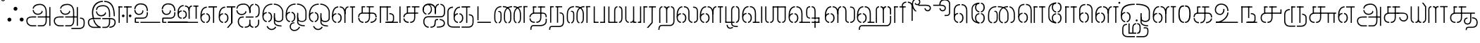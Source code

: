 SplineFontDB: 3.0
FontName: StickNoBills-Light
FullName: Stick No Bills
FamilyName: Stick No Bills
Weight: light
Copyright: Copyright (c) 2015 mooniak (http://mooniak.com) (c) 2015 Tharique Azeez(zeezat@gmail.com)
UComments: "2015-2-15: Created with FontForge (http://fontforge.org) The  Free Font Editor"
Version: 1.0
ItalicAngle: 0
UnderlinePosition: -99
UnderlineWidth: 49
Ascent: 800
Descent: 200
InvalidEm: 0
UFOAscent: 800
UFODescent: -200
LayerCount: 2
Layer: 0 0 "Back" 1
Layer: 1 0 "Fore" 0
PreferredKerning: 4
StyleMap: 0x0040
FSType: 0
OS2Version: 0
OS2_WeightWidthSlopeOnly: 0
OS2_UseTypoMetrics: 0
CreationTime: 1453142462
ModificationTime: 1453386659
PfmFamily: 16
TTFWeight: 400
TTFWidth: 5
LineGap: 92
VLineGap: 0
OS2TypoAscent: 800
OS2TypoAOffset: 0
OS2TypoDescent: -200
OS2TypoDOffset: 0
OS2TypoLinegap: 92
OS2WinAscent: 896
OS2WinAOffset: 0
OS2WinDescent: 200
OS2WinDOffset: 0
HheadAscent: 896
HheadAOffset: 0
HheadDescent: -200
HheadDOffset: 0
OS2Vendor: 'PfEd'
OS2UnicodeRanges: 00000002.00000000.00000000.00000000
MarkAttachClasses: 1
DEI: 91125
LangName: 1033 "Remove All VKern Pairs" "" "" "" "" "Version 1.0.1" "" "STICK NO BILLS is a trademark of STICK NO BILLS Gallery, Sri Lanka <http://sticknobillsonline.com>" "mooniak <http://mooniak.com>" "Martyn Hodges <allroundboatbuilder@yahoo.com> , Kosala Senavirathne <kosala@mooniak.com>, mooniak <hello@mooniak.com>" "Stick No Bills - is the bespoke typeface of STICK NO BILLS+ISIA Poster Gallery in Galle, Sri Lanka. " "https://github.com/mooniak/stick-no-bills-font" "http://type.mooniak.com/" "This Font Software is licensed under the SIL Open Font License, Version 1.1. This license is available with a FAQ at: http://scripts.sil.org/OFL" "" "" "Stick No Bills" "Regular"
PickledDataWithLists: "(dp1
S'com.schriftgestaltung.glyphOrder'
p2
(lp3
S'A'
aS'Aacute'
p4
aS'Acircumflex'
p5
aS'Adieresis'
p6
aS'Agrave'
p7
aS'Aring'
p8
aS'Atilde'
p9
aS'AE'
p10
aS'B'
aS'C'
aS'Ccedilla'
p11
aS'D'
aS'Eth'
p12
aS'E'
aS'Eacute'
p13
aS'Ecircumflex'
p14
aS'Edieresis'
p15
aS'Egrave'
p16
aS'F'
aS'G'
aS'H'
aS'I'
aS'Iacute'
p17
aS'Icircumflex'
p18
aS'Idieresis'
p19
aS'Igrave'
p20
aS'J'
aS'K'
aS'L'
aS'Lslash'
p21
aS'M'
aS'N'
aS'Ntilde'
p22
aS'O'
aS'Oacute'
p23
aS'Ocircumflex'
p24
aS'Odieresis'
p25
aS'Ograve'
p26
aS'Oslash'
p27
aS'Otilde'
p28
aS'OE'
p29
aS'P'
aS'Thorn'
p30
aS'Q'
aS'R'
aS'S'
aS'Scaron'
p31
aS'T'
aS'U'
aS'Uacute'
p32
aS'Ucircumflex'
p33
aS'Udieresis'
p34
aS'Ugrave'
p35
aS'V'
aS'W'
aS'X'
aS'Y'
aS'Yacute'
p36
aS'Ydieresis'
p37
aS'Z'
aS'Zcaron'
p38
aS'a'
aS'aacute'
p39
aS'acircumflex'
p40
aS'adieresis'
p41
aS'agrave'
p42
aS'aring'
p43
aS'atilde'
p44
aS'ae'
p45
aS'b'
aS'c'
aS'ccedilla'
p46
aS'd'
aS'eth'
p47
aS'e'
aS'eacute'
p48
aS'ecircumflex'
p49
aS'edieresis'
p50
aS'egrave'
p51
aS'f'
aS'g'
aS'h'
aS'i'
aS'dotlessi'
p52
aS'iacute'
p53
aS'icircumflex'
p54
aS'idieresis'
p55
aS'igrave'
p56
aS'j'
aS'k'
aS'l'
aS'lslash'
p57
aS'm'
aS'n'
aS'ntilde'
p58
aS'o'
aS'oacute'
p59
aS'ocircumflex'
p60
aS'odieresis'
p61
aS'ograve'
p62
aS'oslash'
p63
aS'otilde'
p64
aS'oe'
p65
aS'p'
aS'thorn'
p66
aS'q'
aS'r'
aS's'
aS'scaron'
p67
aS'germandbls'
p68
aS't'
aS'u'
aS'uacute'
p69
aS'ucircumflex'
p70
aS'udieresis'
p71
aS'ugrave'
p72
aS'v'
aS'w'
aS'x'
aS'y'
aS'yacute'
p73
aS'ydieresis'
p74
aS'z'
aS'zcaron'
p75
aS'fi'
p76
aS'fl'
p77
aS'ordfeminine'
p78
aS'ordmasculine'
p79
aS'mu'
p80
aS'HKD'
p81
aS'zero'
p82
aS'one'
p83
aS'two'
p84
aS'three'
p85
aS'four'
p86
aS'five'
p87
aS'six'
p88
aS'seven'
p89
aS'eight'
p90
aS'nine'
p91
aS'fraction'
p92
aS'onehalf'
p93
aS'onequarter'
p94
aS'threequarters'
p95
aS'uni00B9'
p96
aS'uni00B2'
p97
aS'uni00B3'
p98
aS'asterisk'
p99
aS'backslash'
p100
aS'periodcentered'
p101
aS'bullet'
p102
aS'colon'
p103
aS'comma'
p104
aS'exclam'
p105
aS'exclamdown'
p106
aS'numbersign'
p107
aS'period'
p108
aS'question'
p109
aS'questiondown'
p110
aS'quotedbl'
p111
aS'quotesingle'
p112
aS'semicolon'
p113
aS'slash'
p114
aS'underscore'
p115
aS'quotedbl.alt'
p116
aS'braceleft'
p117
aS'braceright'
p118
aS'bracketleft'
p119
aS'bracketright'
p120
aS'parenleft'
p121
aS'parenleft'
p122
aS'parenright'
p123
aS'parenright'
p124
aS'emdash'
p125
aS'endash'
p126
aS'hyphen'
p127
aS'uni00AD'
p128
aS'guillemotleft'
p129
aS'guillemotright'
p130
aS'guilsinglleft'
p131
aS'guilsinglright'
p132
aS'quotedblbase'
p133
aS'quotedblleft'
p134
aS'quotedblright'
p135
aS'quoteleft'
p136
aS'quoteright'
p137
aS'quotesinglbase'
p138
aS'space'
p139
aS'uni007F'
p140
aS'EURO'
p141
aS'cent'
p142
aS'currency'
p143
aS'dollar'
p144
aS'florin'
p145
aS'sterling'
p146
aS'yen'
p147
aS'Percent_sign'
p148
aS'asciitilde'
p149
aS'divide'
p150
aS'equal'
p151
aS'greater'
p152
aS'less'
p153
aS'logicalnot'
p154
aS'minus'
p155
aS'multiply'
p156
aS'perthousand'
p157
aS'plus'
p158
aS'plusminus'
p159
aS'bar'
p160
aS'brokenbar'
p161
aS'at'
p162
aS'ampersand'
p163
aS'paragraph'
p164
aS'copyright'
p165
aS'registered'
p166
aS'section'
p167
aS'TradeMarkSign'
p168
aS'degree'
p169
aS'asciicircum'
p170
aS'dagger'
p171
aS'daggerdbl'
p172
aS'acute'
p173
aS'breve'
p174
aS'caron'
p175
aS'cedilla'
p176
aS'circumflex'
p177
aS'dieresis'
p178
aS'dotaccent'
p179
aS'grave'
p180
aS'hungarumlaut'
p181
aS'macron'
p182
aS'ring'
p183
aS'tilde'
p184
asS'public.glyphOrder'
p185
(lp186
S'space'
p187
aS'tml_A'
p188
aS'tml_Aa'
p189
aS'tml_I'
p190
aS'tml_Ii'
p191
aS'tml_U'
p192
aS'tml_Uu'
p193
aS'tml_E'
p194
aS'tml_Ee'
p195
aS'tml_Ai'
p196
aS'tml_O'
p197
aS'tml_Oo'
p198
aS'tml_Au'
p199
aS'tml_Ka'
p200
aS'tml_Nga'
p201
aS'tml_Ca'
p202
aS'tml_Ja'
p203
aS'tml_Nya'
p204
aS'tml_Tta'
p205
aS'tml_Nna'
p206
aS'tml_Ta'
p207
aS'tml_Na'
p208
aS'tml_Nnna'
p209
aS'tml_Pa'
p210
aS'tml_Ma'
p211
aS'tml_Ya'
p212
aS'tml_Ra'
p213
aS'tml_Rra'
p214
aS'tml_La'
p215
aS'tml_Lla'
p216
aS'tml_Llla'
p217
aS'tml_Va'
p218
aS'tml_Sha'
p219
aS'tml_Ssa'
p220
aS'tml_Sa'
p221
aS'tml_Ha'
p222
aS'tml_Om'
p223
aS'tml_Visarga'
p224
aS'tml_Ten'
p225
aS'tml_Hundred'
p226
aS'tml_Thousand'
p227
aS'tml_Zero'
p228
aS'tml_One'
p229
aS'tml_Two'
p230
aS'tml_Three'
p231
aS'tml_Four'
p232
aS'tml_Five'
p233
aS'tml_Six'
p234
aS'tml_Seven'
p235
aS'tml_Eight'
p236
aS'tml_Nine'
p237
aS'zwnj'
p238
aS'zwj'
p239
aS'tml_Rupee'
p240
aS'dottedcircle'
p241
aS'tml_Day'
p242
aS'tml_Month'
p243
aS'tml_Year'
p244
aS'tml_Debit'
p245
aS'tml_Credit'
p246
aS'tml_Above'
p247
aS'tml_Number'
p248
aS'tml_MatraIi'
p249
aS'tml_Virama'
p250
aS'tml_Anusvara'
p251
aS'tml_MatraAa'
p252
aS'tml_MatraI'
p253
aS'tml_MatraU'
p254
aS'tml_MatraUu'
p255
aS'tml_MatraE'
p256
aS'tml_MatraEe'
p257
aS'tml_MatraAi'
p258
aS'tml_MatraO'
p259
aS'tml_MatraOo'
p260
aS'tml_MatraAu'
p261
aS'tml_AuLengthmark'
p262
aS'NameMe.76.1'
p263
aS'tml_CI'
p264
aS'tml_CIi'
p265
aS'tml_CI.alt'
p266
aS'tml_CIi.alt'
p267
aS'tml_CU'
p268
aS'tml_HI'
p269
aS'tml_HU'
p270
aS'tml_HUu'
p271
aS'tml_HIi'
p272
aS'tml_CUu'
p273
aS'tml_JU'
p274
aS'tml_JI'
p275
aS'tml_JUu'
p276
aS'tml_KI.alt'
p277
aS'tml_JIi'
p278
aS'tml_KI'
p279
aS'tml_KIi'
p280
aS'tml_KIi.alt'
p281
aS'tml_KU'
p282
aS'tml_KSsa'
p283
aS'tml_KSsI'
p284
aS'tml_KSsIi'
p285
aS'tml_KSsU'
p286
aS'tml_KUu'
p287
aS'tml_KSsUu'
p288
aS'tml_LI'
p289
aS'tml_LAi'
p290
aS'tml_LlIi'
p291
aS'tml_LIi'
p292
aS'tml_LlAi'
p293
aS'tml_LlI'
p294
aS'tml_LllI'
p295
aS'tml_LllIi'
p296
aS'tml_LllU'
p297
aS'tml_LlU'
p298
aS'tml_LU'
p299
aS'tml_LllUu'
p300
aS'tml_LUu'
p301
aS'tml_LlUu'
p302
aS'tml_MIi'
p303
aS'tml_MI'
p304
aS'tml_MU'
p305
aS'tml_MUu'
p306
aS'tml_NgIi'
p307
aS'tml_NgI'
p308
aS'tml_NgU'
p309
aS'tml_NIi'
p310
aS'tml_NI'
p311
aS'tml_NgUu'
p312
aS'tml_NnI'
p313
aS'tml_NnIi'
p314
aS'tml_NnnI'
p315
aS'tml_NnAi'
p316
aS'tml_NnAa.alt'
p317
aS'tml_NnnIi'
p318
aS'tml_NnnAa.alt'
p319
aS'tml_NnnAi'
p320
aS'tml_NnUu'
p321
aS'tml_NnnUu'
p322
aS'tml_NUu'
p323
aS'tml_NyI'
p324
aS'tml_NU'
p325
aS'tml_NnnU'
p326
aS'tml_NyIi'
p327
aS'tml_NnU'
p328
aS'tml_NyU'
p329
aS'tml_NyUu'
p330
aS'tml_PI'
p331
aS'tml_PIi'
p332
aS'tml_PU'
p333
aS'tml_RI'
p334
aS'tml_RIi'
p335
aS'tml_RI.alt'
p336
aS'tml_RIi.alt'
p337
aS'tml_PUu'
p338
aS'tml_RrI'
p339
aS'tml_RrIi'
p340
aS'tml_RrAa.alt'
p341
aS'tml_RrUu'
p342
aS'tml_RrU'
p343
aS'tml_RU'
p344
aS'tml_RVirama.alt'
p345
aS'tml_RUu'
p346
aS'tml_ShI'
p347
aS'tml_ShIi'
p348
aS'tml_ShU'
p349
aS'tml_Shree'
p350
aS'tml_ShUu'
p351
aS'tml_SI'
p352
aS'tml_SIi'
p353
aS'tml_SsI'
p354
aS'tml_SsIi'
p355
aS'tml_SsU'
p356
aS'tml_SU'
p357
aS'tml_SsUu'
p358
aS'tml_TI.alt'
p359
aS'tml_TI'
p360
aS'tml_TIi'
p361
aS'tml_TIi.alt'
p362
aS'tml_SUu'
p363
aS'tml_TtI'
p364
aS'tml_TtIi'
p365
aS'tml_TtU'
p366
aS'tml_TUu'
p367
aS'tml_VI'
p368
aS'tml_TtUu'
p369
aS'tml_TU'
p370
aS'tml_VIi'
p371
aS'tml_VU'
p372
aS'tml_VUu'
p373
aS'tml_YU'
p374
aS'tml_YIi'
p375
aS'tml_YI'
p376
aS'tml_YUu'
p377
asS'com.schriftgestaltung.fontMasterID'
p378
S'DC4431BF-9234-4C16-9154-22D387E42D10'
p379
sS'com.schriftgestaltung.useNiceNames'
p380
L0L
s."
Encoding: Custom
Compacted: 1
UnicodeInterp: none
NameList: AGL For New Fonts
DisplaySize: -96
AntiAlias: 1
FitToEm: 1
WinInfo: 56 8 2
BeginPrivate: 0
EndPrivate
AnchorClass2: "tml_virama" "" 
BeginChars: 258 191

StartChar: dottedcircle
Encoding: 1 9676 0
GlifName: dottedcircle
Width: 636
VWidth: 0
GlyphClass: 2
Flags: HW
LayerCount: 2
Fore
SplineSet
167.958 483.58 m 256
 167.958 502.58 182.958 517.58 201.958 517.58 c 256
 220.958 517.58 235.958 502.58 235.958 483.58 c 256
 235.958 464.58 220.958 449.58 201.958 449.58 c 256
 182.958 449.58 167.958 464.58 167.958 483.58 c 256
82.4199 398.042 m 256
 82.4199 417.042 97.4199 432.042 116.42 432.042 c 256
 135.42 432.042 150.42 417.042 150.42 398.042 c 256
 150.42 379.042 135.42 364.042 116.42 364.042 c 256
 97.4199 364.042 82.4199 379.042 82.4199 398.042 c 256
167.958 72.4199 m 256
 167.958 91.4199 182.958 106.42 201.958 106.42 c 256
 220.958 106.42 235.958 91.4199 235.958 72.4199 c 256
 235.958 53.4199 220.958 38.4199 201.958 38.4199 c 256
 182.958 38.4199 167.958 53.4199 167.958 72.4199 c 256
82.4199 157.958 m 256
 82.4199 176.958 97.4199 191.958 116.42 191.958 c 256
 135.42 191.958 150.42 176.958 150.42 157.958 c 256
 150.42 138.958 135.42 123.958 116.42 123.958 c 256
 97.4199 123.958 82.4199 138.958 82.4199 157.958 c 256
408.042 72.4199 m 256
 408.042 91.4199 423.042 106.42 442.042 106.42 c 256
 461.042 106.42 476.042 91.4199 476.042 72.4199 c 256
 476.042 53.4199 461.042 38.4199 442.042 38.4199 c 256
 423.042 38.4199 408.042 53.4199 408.042 72.4199 c 256
493.58 157.958 m 256
 493.58 176.958 508.58 191.958 527.58 191.958 c 256
 546.58 191.958 561.58 176.958 561.58 157.958 c 256
 561.58 138.958 546.58 123.958 527.58 123.958 c 256
 508.58 123.958 493.58 138.958 493.58 157.958 c 256
493.58 398.042 m 256
 493.58 417.042 508.58 432.042 527.58 432.042 c 256
 546.58 432.042 561.58 417.042 561.58 398.042 c 256
 561.58 379.042 546.58 364.042 527.58 364.042 c 256
 508.58 364.042 493.58 379.042 493.58 398.042 c 256
408.042 483.58 m 256
 408.042 502.58 423.042 517.58 442.042 517.58 c 256
 461.042 517.58 476.042 502.58 476.042 483.58 c 256
 476.042 464.58 461.042 449.58 442.042 449.58 c 256
 423.042 449.58 408.042 464.58 408.042 483.58 c 256
526 278 m 256
 526 297 541 312 560 312 c 256
 579 312 594 297 594 278 c 256
 594 259 579 244 560 244 c 256
 541 244 526 259 526 278 c 256
288 40 m 256
 288 59 303 74 322 74 c 256
 341 74 356 59 356 40 c 256
 356 21 341 6 322 6 c 256
 303 6 288 21 288 40 c 256
50 278 m 256
 50 297 65 312 84 312 c 256
 103 312 118 297 118 278 c 256
 118 259 103 244 84 244 c 256
 65 244 50 259 50 278 c 256
288 516 m 256
 288 535 303 550 322 550 c 256
 341 550 356 535 356 516 c 256
 356 497 341 482 322 482 c 256
 303 482 288 497 288 516 c 256
EndSplineSet
EndChar

StartChar: space
Encoding: 2 32 1
GlifName: space
Width: 0
VWidth: 0
GlyphClass: 2
Flags: W
LayerCount: 2
EndChar

StartChar: tml_A
Encoding: 3 2949 2
GlifName: tml_A_
Width: 975
VWidth: 0
GlyphClass: 2
Flags: W
HStem: -127 122 110 125 205 119 373 122 562 122
VStem: 20 122 206 116 479 110 662 122 743 41<192 393 224 232> 834 122 834 3
LayerCount: 2
Fore
SplineSet
323 460 m 256
 323 460 283 460 283 460 c 257
 283 460 294 289 473 289 c 256
 562 289 637 346 642 409 c 256
 610 443 l 256
 610 375 544 329 473 329 c 256
 393 329 331 376 323 460 c 256
285 516 m 256
 325 516 l 257
 325 589 412 655 539 655 c 256
 653 655 744 583 744 396 c 258
 744 224 l 257
 784 224 l 257
 784 393 l 257
 784 585 694 695 539 695 c 256
 310 695 285 552 285 516 c 256
464 192 m 257
 500 192 708 192 744 192 c 257
 744 69 l 257
 744 -29 693 -86 629 -87 c 258
 466 -87 l 257
 466 -127 l 256
 628 -127 l 258
 728 -127 785 -35 785 67 c 257
 784 232 l 257
 711 232 537 232 464 232 c 257
 464 192 l 257
60 72 m 256
 60 -47 151 -127 263 -127 c 258
 411 -127 l 257
 411 -87 l 257
 261 -87 l 258
 201 -87 100 -48 100 72 c 256
 100 196 232 191 256 191 c 258
 410 191 l 257
 410 233 l 257
 274 233 l 258
 144 233 60 188 60 72 c 256
743 192 m 257
 877 192 l 257
 877 232 l 257
 743 232 l 257
 743 192 l 257
875 -107 m 257
 915 -107 l 257
 915 578 l 257
 875 578 l 257
 875 -107 l 257
EndSplineSet
PickledDataWithLists: "(dp1
S'com.fontlab.hintData'
p2
(dp3
S'vhints'
p4
(lp5
(dp6
S'position'
p7
L20L
sS'width'
p8
L122L
sa(dp9
g7
L206L
sg8
L116L
sa(dp10
g7
L479L
sg8
L110L
sa(dp11
g7
L662L
sg8
L122L
sa(dp12
g7
L743L
sg8
L41L
sa(dp13
g7
L834L
sg8
L122L
sa(dp14
g7
L834L
sg8
L3L
sasS'hhints'
p15
(lp16
(dp17
g7
L-127L
sg8
L122L
sa(dp18
g7
L110L
sg8
L125L
sa(dp19
g7
L205L
sg8
L119L
sa(dp20
g7
L373L
sg8
L122L
sa(dp21
g7
L562L
sg8
L122L
sass."
EndChar

StartChar: tml_Aa
Encoding: 4 2950 3
GlifName: tml_A_a
Width: 1221
VWidth: 0
GlyphClass: 2
Flags: W
HStem: -293 122 -127 122 205 119 373 122 562 122
VStem: 39 122 225 116 498 110 681 122 762 41 853 122 853 3 1073 122
LayerCount: 2
Fore
SplineSet
683 -178 m 257
 683 -218 l 257
 946 -218 l 258
 1119 -218 1157 -126 1157 -26 c 258
 1157 21 l 258
 1157 168 1081 190 990 190 c 257
 990 151 l 256
 1075 151 1117 127 1117 21 c 258
 1117 -30 l 258
 1117 -155 1036 -177 953 -177 c 258
 683 -178 l 257
EndSplineSet
Refer: 2 2949 N 1 0 0 1 0 0 2
PickledDataWithLists: "(dp1
S'com.fontlab.hintData'
p2
(dp3
S'vhints'
p4
(lp5
(dp6
S'position'
p7
L39L
sS'width'
p8
L122L
sa(dp9
g7
L225L
sg8
L116L
sa(dp10
g7
L498L
sg8
L110L
sa(dp11
g7
L681L
sg8
L122L
sa(dp12
g7
L762L
sg8
L41L
sa(dp13
g7
L853L
sg8
L122L
sa(dp14
g7
L853L
sg8
L3L
sa(dp15
g7
L1073L
sg8
L122L
sasS'hhints'
p16
(lp17
(dp18
g7
L-293L
sg8
L122L
sa(dp19
g7
L-127L
sg8
L122L
sa(dp20
g7
L205L
sg8
L119L
sa(dp21
g7
L373L
sg8
L122L
sa(dp22
g7
L562L
sg8
L122L
sass."
EndChar

StartChar: tml_Above
Encoding: 5 3064 4
GlifName: tml_A_bove
Width: 1434
VWidth: 0
GlyphClass: 2
Flags: W
LayerCount: 2
Fore
SplineSet
189 94 m 257
 205 94 264 75 264 -6 c 256
 264 -99 201 -108 189 -108 c 256
 189 -148 l 257
 259 -148 304 -82 304 -15 c 258
 304 6 l 258
 304 62 254 134 189 134 c 256
 189 94 l 257
40 7 m 258
 40 -13 l 258
 40 -85 97 -148 157 -148 c 256
 157 -108 l 257
 143 -108 80 -88 80 -6 c 256
 80 78 145 94 157 94 c 256
 157 134 l 257
 96 134 40 69 40 7 c 258
40 -5 m 256
 80 -6 l 256
 80 141 l 258
 80 239 140 319 303 319 c 258
 454 319 l 257
 454 359 l 257
 303 359 l 258
 180 359 40 311 40 142 c 258
 40 -5 l 256
EndSplineSet
Refer: 155 2999 N 1 0 0 1 262 0 2
EndChar

StartChar: tml_Ai
Encoding: 6 2960 5
GlifName: tml_A_i
Width: 893
VWidth: 0
GlyphClass: 2
Flags: W
HStem: -180 122 158 122 307 125 569 127
VStem: 12 122 27 122 274 122 433 122 756 122
LayerCount: 2
Fore
SplineSet
258 -180 m 257
 258 -140 l 257
 186 -140 105 -78 105 46 c 256
 105 172 182 196 227 196 c 258
 275 196 l 257
 275 196 275 233 275 236 c 258
 234 236 l 258
 110 236 65 138 65 64 c 258
 65 25 l 258
 65 -57 132 -180 258 -180 c 257
312 -180 m 257
 369 -180 453 -170 491 -105 c 257
 518 -162 569 -180 616 -180 c 257
 616 -140 l 257
 572 -140 513 -114 513 9 c 258
 513 118 l 256
 474 117 l 256
 474 8 l 258
 474 -129 383 -140 312 -140 c 257
 312 -180 l 257
16 515 m 256
 56 515 l 256
 56 598 143 654 270 654 c 256
 384 654 465 594 474 394 c 258
 475 371 l 257
 514 371 l 257
 514 392 l 257
 514 584 425 694 270 694 c 256
 28 694 16 528 16 515 c 256
689 197 m 256
 761 197 839 248 839 387 c 258
 839 502 l 257
 839 617 761 678 675 684 c 257
 675 644 l 257
 712 639 799 618 799 502 c 257
 799 502 799 419 799 419 c 258
 799 358 793 238 689 238 c 256
 689 197 l 256
204 288 m 256
 293 288 368 345 373 408 c 257
 341 442 l 257
 341 374 275 328 204 328 c 256
 94 328 54 412 54 459 c 256
 54 459 14 459 14 459 c 256
 14 451 25 288 204 288 c 256
475 371 m 257
 514 371 l 257
 514 464 l 258
 514 620 586 637 621 644 c 257
 621 684 l 257
 533 676 475 606 475 480 c 258
 475 371 l 257
670 -180 m 257
 770 -180 824 -87 824 -3 c 258
 824 118 l 257
 784 118 l 257
 784 -3 l 258
 784 -85 732 -140 670 -140 c 257
 670 -180 l 257
347 196 m 257
 623 196 l 257
 623 196 623 236 623 236 c 256
 347 236 l 257
 347 196 l 257
EndSplineSet
PickledDataWithLists: "(dp1
S'com.fontlab.hintData'
p2
(dp3
S'vhints'
p4
(lp5
(dp6
S'position'
p7
L12L
sS'width'
p8
L122L
sa(dp9
g7
L27L
sg8
L122L
sa(dp10
g7
L274L
sg8
L122L
sa(dp11
g7
L433L
sg8
L122L
sa(dp12
g7
L756L
sg8
L122L
sasS'hhints'
p13
(lp14
(dp15
g7
L-180L
sg8
L122L
sa(dp16
g7
L158L
sg8
L122L
sa(dp17
g7
L307L
sg8
L125L
sa(dp18
g7
L569L
sg8
L127L
sass."
EndChar

StartChar: tml_Anusvara
Encoding: 7 2946 6
GlifName: tml_A_nusvara
Width: 228
VWidth: 0
GlyphClass: 2
Flags: W
LayerCount: 2
Fore
SplineSet
66 851 m 256
 66 828 85 809 108 809 c 256
 131 809 150 828 150 851 c 256
 150 874 131 893 108 893 c 256
 85 893 66 874 66 851 c 256
38 851 m 256
 38 890 69 921 108 921 c 256
 147 921 178 890 178 851 c 256
 178 812 147 781 108 781 c 256
 69 781 38 812 38 851 c 256
EndSplineSet
EndChar

StartChar: tml_Au
Encoding: 8 2964 7
GlifName: tml_A_u
Width: 1717
VWidth: 0
GlyphClass: 2
Flags: W
HStem: -132 123 0 122 29 122 237 123 266 123 472 123 573 122
VStem: 39 171 39 124 317 123 483 123 733 123 910 171 910 131 910 124 1182 123 1343 123
LayerCount: 2
Fore
Refer: 114 2962 N 1 0 0 1 0 0 2
Refer: 60 2995 N 1 0 0 1 819 0 2
PickledDataWithLists: "(dp1
S'com.fontlab.hintData'
p2
(dp3
S'vhints'
p4
(lp5
(dp6
S'position'
p7
L39L
sS'width'
p8
L171L
sa(dp9
g7
L39L
sg8
L124L
sa(dp10
g7
L317L
sg8
L123L
sa(dp11
g7
L483L
sg8
L123L
sa(dp12
g7
L733L
sg8
L123L
sa(dp13
g7
L910L
sg8
L171L
sa(dp14
g7
L910L
sg8
L131L
sa(dp15
g7
L910L
sg8
L124L
sa(dp16
g7
L1182L
sg8
L123L
sa(dp17
g7
L1343L
sg8
L123L
sasS'hhints'
p18
(lp19
(dp20
g7
L-132L
sg8
L123L
sa(dp21
g7
L0L
sg8
L122L
sa(dp22
g7
L29L
sg8
L122L
sa(dp23
g7
L237L
sg8
L123L
sa(dp24
g7
L266L
sg8
L123L
sa(dp25
g7
L472L
sg8
L123L
sa(dp26
g7
L573L
sg8
L122L
sass."
EndChar

StartChar: tml_AuLengthmark
Encoding: 9 3031 8
GlifName: tml_A_uL_engthmark
Width: 898
VWidth: 0
GlyphClass: 2
Flags: W
LayerCount: 2
Fore
Refer: 60 2995 N 1 0 0 1 0 0 2
EndChar

StartChar: tml_CI
Encoding: 10 -1 9
GlifName: tml_C_I_
Width: 778
VWidth: 0
GlyphClass: 2
Flags: HW
LayerCount: 2
Fore
SplineSet
608 719 m 257
 694 719 698 652 698 590 c 258
 698 1 l 257
 738 1 l 257
 738 593 l 258
 738 695 705 759 608 759 c 257
 608 719 l 257
423 591 m 257
 463 591 l 256
 463 652 474 719 554 719 c 256
 554 759 l 256
 460 759 423 695 423 591 c 257
EndSplineSet
Refer: 15 2970 N 1 0 0 1 0 0 2
EndChar

StartChar: tml_CI.alt
Encoding: 11 -1 10
GlifName: tml_C_I_.alt
Width: 868
VWidth: 0
GlyphClass: 2
Flags: W
LayerCount: 2
Fore
SplineSet
68 580 m 257
 68 580 118 576 119 576 c 256
 173 704 303 770 420 770 c 257
 420 770 l 256
 420 809 l 257
 420 809 l 257
 138 809 68 580 68 580 c 257
474 770 m 257
 576 770 787 732 787 445 c 258
 787 68 l 257
 828 68 l 257
 828 448 l 258
 827 705 674 809 474 809 c 257
 474 770 l 257
80 274 m 257
 113 308 l 257
 92 381 88 457 98 513 c 256
 98 512 51 514 51 514 c 257
 51 514 28 374 80 274 c 257
EndSplineSet
Refer: 15 2970 N 1 0 0 1 0 0 2
EndChar

StartChar: tml_CIi
Encoding: 12 -1 11
GlifName: tml_C_I_i
Width: 757
VWidth: 0
GlyphClass: 2
Flags: W
LayerCount: 2
Fore
SplineSet
423 471 m 257
 463 471 l 257
 463 593 l 256
 388 751 488 859 570 859 c 257
 668 859 676 792 676 777 c 256
 676 718 627 702 604 702 c 256
 579 702 545 725 545 741 c 256
 519 710 l 257
 529 689 563 662 601 662 c 256
 764 662 754 899 580 899 c 256
 444 899 349 753 423 594 c 256
 423 471 l 257
EndSplineSet
Refer: 15 2970 N 1 0 0 1 0 -0.273 2
EndChar

StartChar: tml_CIi.alt
Encoding: 13 -1 12
GlifName: tml_C_I_i.alt
Width: 731
VWidth: 0
GlyphClass: 2
Flags: W
LayerCount: 2
Fore
SplineSet
92 295 m 257
 124 326 l 257
 67 543 115 737 248 803 c 256
 311 834 451 866 568 830 c 257
 623 815 666 764 653 716 c 256
 638 659 593 651 567 658 c 256
 543 664 514 700 518 715 c 256
 483 691 l 257
 488 665 514 630 557 618 c 256
 638 596 697 663 696 734 c 256
 695 788 661 844 578 869 c 257
 466 900 331 891 225 835 c 256
 66 751 22 521 92 295 c 257
EndSplineSet
Refer: 15 2970 N 1 0 0 1 0 0 2
EndChar

StartChar: tml_CU
Encoding: 14 -1 13
GlifName: tml_C_U_
Width: 706
VWidth: 0
GlyphClass: 2
Flags: W
HStem: -1 123 249 62 348 23<165 205 205 205> 470 122
VStem: -17 121 108 163 108 122 363 122 539 160 549 122
LayerCount: 2
Fore
SplineSet
40 205 m 257
 81 205 l 257
 81 318 187 331 239 331 c 258
 462 331 l 257
 462 371 l 257
 246 371 l 258
 80 371 40 274 40 205 c 257
284 -1 m 257
 408 -1 446 95 446 191 c 258
 446 588 l 257
 406 588 l 257
 406 187 l 258
 406 98 366 39 284 39 c 257
 284 -1 l 257
231 -1 m 257
 231 39 l 257
 172 39 81 82 81 168 c 256
 81 168 40 168 40 168 c 256
 40 117 62 0 231 -1 c 257
165 348 m 257
 205 348 l 257
 206 586 l 257
 165 586 l 257
 165 348 l 257
165 555 m 257
 289 555 l 257
 289 595 l 257
 165 595 l 257
 165 555 l 257
343 555 m 257
 593 555 l 257
 593 595 l 257
 343 595 l 257
 343 555 l 257
593 0 m 257
 633 0 l 257
 633 350 l 257
 593 350 l 257
 593 0 l 257
501 331 m 257
 680 331 l 257
 680 371 l 257
 501 371 l 257
 501 331 l 257
EndSplineSet
PickledDataWithLists: "(dp1
S'com.fontlab.hintData'
p2
(dp3
S'vhints'
p4
(lp5
(dp6
S'position'
p7
L-17L
sS'width'
p8
L121L
sa(dp9
g7
L108L
sg8
L163L
sa(dp10
g7
L108L
sg8
L122L
sa(dp11
g7
L363L
sg8
L122L
sa(dp12
g7
L539L
sg8
L160L
sa(dp13
g7
L549L
sg8
L122L
sasS'hhints'
p14
(lp15
(dp16
g7
L-1L
sg8
L123L
sa(dp17
g7
L249L
sg8
L62L
sa(dp18
g7
L348L
sg8
L23L
sa(dp19
g7
L470L
sg8
L122L
sass."
EndChar

StartChar: tml_CUu
Encoding: 15 -1 14
GlifName: tml_C_U_u
Width: 1101
VWidth: 0
GlyphClass: 2
Flags: W
HStem: -208 40<233 549 604 905> -1 40<366.5 396 449 496.5> 175 40<885 901> 331 40<405 412 412 912> 331 10<812 852 812 912> 404 40<209.5 238> 555 40<331 454 331 454 508 820> 555 31<331 372 331 454>
VStem: 81 40<29 30 30 268 268 273> 206 40<128.5 245 198 229.5> 331 40<348 348 348 586> 589 40<142.5 588 191 588 191 588> 812 40<0 341 0 341> 1008 40<-108 64 -84 60>
LayerCount: 2
Fore
SplineSet
549 -208 m 257
 549 -168 l 257
 230 -168 l 258
 160 -168 121 -90 121 29 c 258
 121 268 l 258
 121 370 181 404 238 404 c 256
 238 444 l 256
 171 444 81 402 81 273 c 258
 81 30 l 258
 81 -107 119 -208 233 -208 c 258
 549 -208 l 257
604 -208 m 257
 906 -208 l 258
 999 -208 1048 -142 1048 -84 c 258
 1048 64 l 258
 1048 182 946 209 885 215 c 257
 885 175 l 257
 917 175 1008 159 1008 60 c 258
 1008 -84 l 258
 1008 -132 956 -168 905 -168 c 258
 604 -168 l 257
 604 -208 l 257
206 198 m 256
 246 198 l 256
 246 292 330 331 405 331 c 258
 912 331 l 257
 912 371 l 257
 412 371 l 258
 240 371 206 261 206 198 c 256
449 -1 m 257
 586 -1 629 95 629 191 c 258
 629 588 l 257
 589 588 l 257
 589 187 l 258
 589 98 544 39 449 39 c 257
 449 -1 l 257
396 -1 m 257
 396 39 l 257
 337 39 256 56 247 166 c 256
 246 166 206 166 206 166 c 256
 206 91 247 0 396 -1 c 257
331 348 m 257
 371 348 l 257
 372 586 l 257
 331 586 l 257
 331 348 l 257
331 555 m 257
 454 555 l 257
 454 595 l 257
 331 595 l 257
 331 555 l 257
508 555 m 257
 820 555 l 257
 820 595 l 257
 508 595 l 257
 508 555 l 257
812 0 m 257
 852 0 l 257
 852 341 l 257
 812 341 l 257
 812 0 l 257
EndSplineSet
PickledDataWithLists: "(dp1
S'com.fontlab.hintData'
p2
(dp3
S'vhints'
p4
(lp5
(dp6
S'position'
p7
L81L
sS'width'
p8
L40L
sa(dp9
g7
L206L
sg8
L40L
sa(dp10
g7
L331L
sg8
L40L
sa(dp11
g7
L589L
sg8
L40L
sa(dp12
g7
L812L
sg8
L40L
sa(dp13
g7
L1008L
sg8
L40L
sasS'hhints'
p14
(lp15
(dp16
g7
L-208L
sg8
L40L
sa(dp17
g7
L-1L
sg8
L40L
sa(dp18
g7
L175L
sg8
L40L
sa(dp19
g7
L331L
sg8
L40L
sa(dp20
g7
L331L
sg8
L10L
sa(dp21
g7
L404L
sg8
L40L
sa(dp22
g7
L555L
sg8
L40L
sa(dp23
g7
L555L
sg8
L31L
sass."
EndChar

StartChar: tml_Ca
Encoding: 16 2970 15
GlifName: tml_C_a
Width: 668
VWidth: 0
GlyphClass: 2
Flags: W
HStem: -1 123 249 122 348 23<179.5 205 205 205> 470 125 470 118
VStem: 1 121 126 163 126 122 381 122
AnchorPoint: "tml_virama" 311 0 basechar 0
LayerCount: 2
Fore
SplineSet
165 348 m 257
 205 348 l 257
 206 586 l 257
 165 586 l 257
 165 348 l 257
230 -1 m 257
 230 39 l 256
 154 39 82 88 82 158 c 256
 41 158 l 257
 41 109 72 0 230 -1 c 257
283 -1 m 257
 420 -1 463 95 463 191 c 258
 463 588 l 257
 423 588 l 257
 423 187 l 258
 423 98 378 39 283 39 c 257
 283 -1 l 257
342 555 m 257
 610 555 l 257
 610 595 l 257
 342 595 l 257
 342 555 l 257
165 555 m 257
 288 555 l 257
 288 595 l 257
 165 595 l 257
 165 555 l 257
40 204 m 257
 81 204 l 256
 81 293 147 331 239 331 c 258
 565 331 l 257
 565 371 l 257
 246 371 l 258
 113 371 40 306 40 204 c 257
EndSplineSet
PickledDataWithLists: "(dp1
S'com.fontlab.hintData'
p2
(dp3
S'vhints'
p4
(lp5
(dp6
S'position'
p7
L1L
sS'width'
p8
L121L
sa(dp9
g7
L126L
sg8
L163L
sa(dp10
g7
L126L
sg8
L122L
sa(dp11
g7
L381L
sg8
L122L
sasS'hhints'
p12
(lp13
(dp14
g7
L-1L
sg8
L123L
sa(dp15
g7
L249L
sg8
L122L
sa(dp16
g7
L348L
sg8
L23L
sa(dp17
g7
L470L
sg8
L125L
sa(dp18
g7
L470L
sg8
L118L
sass."
EndChar

StartChar: tml_Credit
Encoding: 17 3063 16
GlifName: tml_C_redit
Width: 1026
VWidth: 0
GlyphClass: 2
Flags: W
LayerCount: 2
Fore
SplineSet
750 306 m 257
 818 306 830 235 831 197 c 257
 831 43 l 258
 831 33 799 32 795 31 c 257
 795 1 l 257
 927 1 l 257
 927 31 l 257
 861 31 l 257
 861 197 l 257
 860 259 835 336 750 336 c 257
 750 306 l 257
40 172 m 258
 40 88 104 0 192 0 c 256
 192 40 l 257
 142 40 79 91 79 181 c 256
 79 295 155 319 192 319 c 256
 192 359 l 257
 116 359 40 300 40 196 c 258
 40 172 l 258
247 0 m 257
 319 0 384 75 383 173 c 258
 383 196 l 258
 383 292 320 359 247 359 c 256
 247 319 l 257
 289 319 341 282 341 183 c 256
 341 88 291 40 247 40 c 257
 247 0 l 257
592 84 m 258
 592 51 625 0 672 0 c 256
 672 30 l 257
 658 30 622 43 622 100 c 256
 622 158 660 170 672 170 c 256
 672 200 l 257
 648 200 592 180 592 122 c 258
 592 84 l 258
703 0 m 257
 755 0 784 51 784 92 c 258
 784 110 l 258
 784 153 749 200 703 200 c 256
 703 170 l 257
 717 170 754 156 754 100 c 256
 754 41 718 30 703 30 c 257
 703 0 l 257
40 204 m 257
 80 306 l 256
 82 439 150 557 267 557 c 257
 267 597 l 257
 127 597 40 464 40 302 c 257
 40 204 l 257
592 125 m 257
 623 176 l 256
 624 285 688 306 721 306 c 257
 721 336 l 257
 617 336 592 240 592 169 c 257
 592 125 l 257
486 0 m 257
 526 0 l 257
 526 577 l 257
 486 577 l 257
 486 0 l 257
322 555 m 257
 627 555 l 257
 627 595 l 257
 322 595 l 257
 322 555 l 257
521 150 m 257
 622 150 l 257
 622 180 l 257
 521 180 l 257
 521 150 l 257
957 1 m 257
 986 1 l 257
 986 330 l 257
 957 330 l 257
 957 1 l 257
EndSplineSet
EndChar

StartChar: tml_Day
Encoding: 18 3059 17
GlifName: tml_D_ay
Width: 926
VWidth: 0
GlyphClass: 2
Flags: W
LayerCount: 2
Fore
SplineSet
247 0 m 257
 319 0 384 75 383 173 c 258
 383 196 l 258
 383 292 320 359 247 359 c 256
 247 319 l 257
 289 319 341 282 341 183 c 256
 341 88 291 40 247 40 c 257
 247 0 l 257
40 172 m 258
 40 88 104 0 192 0 c 256
 192 40 l 257
 142 40 79 91 79 181 c 256
 79 295 155 319 192 319 c 256
 192 359 l 257
 116 359 40 300 40 196 c 258
 40 172 l 258
40 204 m 257
 80 306 l 256
 82 443 149 565 263 565 c 257
 263 605 l 257
 125 605 40 469 40 302 c 257
 40 204 l 257
314 565 m 257
 431 565 489 473 490 354 c 257
 490 76 l 258
 490 40 484 40 417 40 c 257
 417 0 l 257
 886 0 l 257
 886 40 l 257
 531 40 l 257
 531 355 l 257
 530 466 476 605 314 605 c 257
 314 565 l 257
EndSplineSet
EndChar

StartChar: tml_Debit
Encoding: 19 3062 18
GlifName: tml_D_ebit
Width: 589
VWidth: 0
GlyphClass: 2
Flags: W
LayerCount: 2
Fore
SplineSet
216 -218 m 257
 216 -258 l 257
 336 -258 344 -159 344 -81 c 258
 344 18 l 256
 344 239 l 256
 304 239 l 257
 304 21 l 257
 304 -103 l 258
 304 -185 275 -218 216 -218 c 257
40 -150 m 258
 40 -156 l 258
 41 -238 114 -258 150 -258 c 258
 163 -258 l 257
 163 -218 l 257
 150 -218 l 258
 57 -218 56 -95 151 -95 c 258
 549 -95 l 257
 549 381 l 256
 509 381 l 256
 509 -56 l 257
 151 -56 l 258
 78 -56 40 -99 40 -150 c 258
49 146 m 258
 49 68 89 0 163 0 c 257
 163 40 l 257
 131 40 89 65 89 146 c 258
 89 595 l 257
 49 595 l 257
 49 146 l 258
217 0 m 257
 255 0 344 -15 344 162 c 258
 344 487 l 257
 304 487 l 257
 304 162 l 258
 304 45 259 40 217 40 c 257
 217 0 l 257
EndSplineSet
EndChar

StartChar: tml_E
Encoding: 20 2958 19
GlifName: tml_E_
Width: 656
VWidth: 0
GlyphClass: 2
Flags: W
HStem: 1 122 238 123 472 123 472 105
VStem: 2 171 2 131 2 124 280 123 447 123
LayerCount: 2
Fore
SplineSet
40 172 m 258
 40 88 104 0 192 0 c 256
 192 40 l 257
 142 40 79 91 79 181 c 256
 79 295 155 319 192 319 c 256
 192 359 l 257
 116 359 40 300 40 196 c 258
 40 172 l 258
247 0 m 257
 319 0 384 75 383 173 c 258
 383 196 l 258
 383 292 320 359 247 359 c 256
 247 319 l 257
 289 319 341 282 341 183 c 256
 341 88 291 40 247 40 c 257
 247 0 l 257
40 204 m 257
 80 306 l 256
 82 439 150 557 267 557 c 257
 267 597 l 257
 127 597 40 464 40 302 c 257
 40 204 l 257
486 0 m 257
 526 0 l 257
 526 577 l 257
 486 577 l 257
 486 0 l 257
322 555 m 257
 627 555 l 257
 627 595 l 257
 322 595 l 257
 322 555 l 257
EndSplineSet
PickledDataWithLists: "(dp1
S'com.fontlab.hintData'
p2
(dp3
S'vhints'
p4
(lp5
(dp6
S'position'
p7
L2L
sS'width'
p8
L171L
sa(dp9
g7
L2L
sg8
L131L
sa(dp10
g7
L2L
sg8
L124L
sa(dp11
g7
L280L
sg8
L123L
sa(dp12
g7
L447L
sg8
L123L
sasS'hhints'
p13
(lp14
(dp15
g7
L1L
sg8
L122L
sa(dp16
g7
L238L
sg8
L123L
sa(dp17
g7
L472L
sg8
L123L
sa(dp18
g7
L472L
sg8
L105L
sass."
EndChar

StartChar: tml_Ee
Encoding: 21 2959 20
GlifName: tml_E_e
Width: 656
VWidth: 0
GlyphClass: 2
Flags: W
HStem: 1 122 238 123 472 105 472 123
VStem: 2 124 2 131 2 171 280 123 447 123 447 123
LayerCount: 2
Fore
SplineSet
327 -176 m 257
 378 -176 l 257
 526 0 l 256
 526 577 l 257
 486 577 l 257
 486 15 l 257
 327 -176 l 257
EndSplineSet
Refer: 19 2958 N 1 0 0 1 0 0 2
PickledDataWithLists: "(dp1
S'com.fontlab.hintData'
p2
(dp3
S'vhints'
p4
(lp5
(dp6
S'position'
p7
L2L
sS'width'
p8
L124L
sa(dp9
g7
L2L
sg8
L131L
sa(dp10
g7
L2L
sg8
L171L
sa(dp11
g7
L280L
sg8
L123L
sa(dp12
g7
L447L
sg8
L123L
sa(dp13
g7
L447L
sg8
L123L
sasS'hhints'
p14
(lp15
(dp16
g7
L1L
sg8
L122L
sa(dp17
g7
L238L
sg8
L123L
sa(dp18
g7
L472L
sg8
L105L
sa(dp19
g7
L472L
sg8
L123L
sass."
EndChar

StartChar: tml_Eight
Encoding: 22 3054 21
GlifName: tml_E_ight
Width: 975
VWidth: 0
GlyphClass: 2
Flags: W
LayerCount: 2
Fore
Refer: 2 2949 N 1 0 0 1 0 0 2
EndChar

StartChar: tml_Five
Encoding: 23 3051 22
GlifName: tml_F_ive
Width: 902
VWidth: 0
GlyphClass: 2
Flags: W
LayerCount: 2
Fore
Refer: 127 -1 N 1 0 0 1 10 0 2
EndChar

StartChar: tml_Four
Encoding: 24 3050 23
GlifName: tml_F_our
Width: 826
VWidth: 0
GlyphClass: 2
Flags: W
LayerCount: 2
Fore
SplineSet
40 172 m 258
 40 128 57 0 230 -1 c 257
 230 39 l 257
 168 39 80 58 80 188 c 256
 80 313 184 331 239 331 c 258
 751 331 l 257
 751 371 l 257
 246 371 l 258
 72 371 40 259 40 196 c 258
 40 172 l 258
283 -1 m 257
 420 -1 463 95 463 191 c 258
 463 588 l 257
 423 588 l 257
 423 187 l 258
 423 98 378 39 283 39 c 257
 283 -1 l 257
165 348 m 257
 205 348 l 257
 206 586 l 257
 165 586 l 257
 165 348 l 257
165 555 m 257
 288 555 l 257
 288 595 l 257
 165 595 l 257
 165 555 l 257
342 555 m 257
 610 555 l 257
 610 595 l 257
 342 595 l 257
 342 555 l 257
741 331 m 257
 781 331 l 257
 782 487 l 257
 741 487 l 257
 741 331 l 257
EndSplineSet
EndChar

StartChar: tml_HI
Encoding: 25 -1 24
GlifName: tml_H_I_
Width: 1436
VWidth: 0
GlyphClass: 2
Flags: W
LayerCount: 2
Fore
SplineSet
1312 765 m 257
 1312 725 l 257
 1398 725 1402 658 1402 596 c 258
 1402 2 l 257
 1442 2 l 257
 1442 599 l 258
 1442 701 1409 765 1312 765 c 257
1167 580 m 257
 1167 597 l 257
 1167 658 1178 725 1258 725 c 257
 1258 765 l 257
 1167 765 1127 705 1127 597 c 257
 1167 580 l 257
EndSplineSet
Refer: 28 3001 N 1 0 0 1 0 0 2
EndChar

StartChar: tml_HIi
Encoding: 26 -1 25
GlifName: tml_H_I_i
Width: 1417
VWidth: 0
GlyphClass: 2
Flags: W
LayerCount: 2
Fore
SplineSet
1127 574 m 257
 1169 574 l 257
 1169 597 l 256
 1094 755 1192 863 1274 863 c 257
 1372 863 1380 796 1380 781 c 256
 1380 722 1331 706 1308 706 c 256
 1283 706 1249 729 1249 745 c 256
 1223 714 l 257
 1233 693 1267 666 1305 666 c 256
 1468 666 1458 903 1284 903 c 256
 1148 903 1053 757 1127 598 c 256
 1127 574 l 257
EndSplineSet
Refer: 28 3001 N 1 0 0 1 0 0 2
EndChar

StartChar: tml_HU
Encoding: 27 -1 26
GlifName: tml_H_U_
Width: 1653
VWidth: 0
GlyphClass: 2
Flags: W
LayerCount: 2
Fore
SplineSet
1127 564 m 257
 1444 564 l 258
 1541 564 1573 533 1573 478 c 256
 1573 460 1554 406 1499 406 c 256
 1440 406 1423 459 1423 479 c 256
 1383 479 l 257
 1383 429 1425 366 1494 366 c 258
 1506 366 l 258
 1561 366 1613 420 1613 479 c 258
 1613 486 l 258
 1613 553 1563 604 1448 604 c 258
 1127 604 l 257
 1127 564 l 257
EndSplineSet
Refer: 28 3001 N 1 0 0 1 0 0 2
EndChar

StartChar: tml_HUu
Encoding: 28 -1 27
GlifName: tml_H_U_u
Width: 1801
VWidth: 0
GlyphClass: 2
Flags: W
LayerCount: 2
Fore
SplineSet
1127 564 m 257
 1441 564 l 258
 1538 564 1570 533 1570 478 c 256
 1570 460 1551 406 1496 406 c 256
 1437 406 1420 459 1420 479 c 256
 1380 479 l 257
 1380 429 1422 366 1491 366 c 258
 1503 366 l 258
 1558 366 1610 420 1610 479 c 258
 1610 486 l 258
 1610 553 1560 604 1445 604 c 258
 1127 604 l 257
 1127 564 l 257
1377 604 m 256
 1417 604 l 257
 1417 706 1462 764 1569 764 c 256
 1679 764 1721 705 1721 648 c 258
 1721 324 l 258
 1721 242 1669 239 1623 239 c 258
 1564 239 l 256
 1564 199 l 256
 1623 199 l 258
 1724 199 1761 246 1761 324 c 258
 1761 648 l 258
 1761 753 1672 804 1569 804 c 256
 1454 804 1377 746 1377 604 c 256
EndSplineSet
Refer: 28 3001 N 1 0 0 1 0 0 2
EndChar

StartChar: tml_Ha
Encoding: 29 3001 28
GlifName: tml_H_a
Width: 1311
VWidth: 0
GlyphClass: 2
Flags: W
HStem: -155 122 0 123 237 123 474 122 481 123
VStem: 39 172 39 125 92 122 312 123 487 121 731 129 982 122 1236 122
AnchorPoint: "tml_virama" 971 0 basechar 0
LayerCount: 2
Fore
SplineSet
1210 312 m 257
 1251 312 l 257
 1251 473 l 258
 1251 528 1225 604 1127 604 c 256
 1127 564 l 257
 1142 564 1209 558 1209 458 c 258
 1210 312 l 257
314 565 m 257
 431 565 489 473 490 354 c 257
 490 76 l 258
 490 40 484 40 417 40 c 257
 417 0 l 257
 656 0 l 257
 656 40 l 257
 531 40 l 257
 531 355 l 257
 530 466 476 605 314 605 c 257
 314 565 l 257
876 564 m 257
 918 564 955 542 955 456 c 258
 957 0 l 257
 997 0 l 257
 995 457 l 258
 995 542 1040 564 1076 564 c 257
 1076 604 l 257
 1037 604 1004 595 976 560 c 257
 952 592 922 604 876 604 c 257
 876 564 l 257
40 172 m 258
 40 88 104 0 192 0 c 256
 192 40 l 257
 142 40 79 91 79 181 c 256
 79 295 155 319 192 319 c 256
 192 359 l 257
 116 359 40 300 40 196 c 258
 40 172 l 258
247 0 m 257
 319 0 384 75 383 173 c 258
 383 196 l 258
 383 292 320 359 247 359 c 256
 247 319 l 257
 289 319 341 282 341 183 c 256
 341 88 291 40 247 40 c 257
 247 0 l 257
708 0 m 257
 749 0 l 257
 747 472 l 258
 747 501 760 564 822 564 c 257
 822 604 l 257
 739 604 708 527 708 477 c 258
 708 0 l 257
40 204 m 257
 80 306 l 256
 82 443 149 565 263 565 c 257
 263 605 l 257
 125 605 40 469 40 302 c 257
 40 204 l 257
1252 266 m 257
 1211 266 l 257
 1213 69 l 258
 1214 -15 1165 -85 1098 -85 c 256
 1014 -85 305 -85 218 -85 c 256
 138 -85 102 -136 102 -256 c 257
 142 -256 l 257
 142 -155 166 -125 212 -125 c 258
 1099 -125 l 258
 1200 -123 1252 -35 1252 63 c 258
 1252 266 l 257
EndSplineSet
PickledDataWithLists: "(dp1
S'com.fontlab.hintData'
p2
(dp3
S'vhints'
p4
(lp5
(dp6
S'position'
p7
L39L
sS'width'
p8
L172L
sa(dp9
g7
L39L
sg8
L125L
sa(dp10
g7
L92L
sg8
L122L
sa(dp11
g7
L312L
sg8
L123L
sa(dp12
g7
L487L
sg8
L121L
sa(dp13
g7
L731L
sg8
L129L
sa(dp14
g7
L982L
sg8
L122L
sa(dp15
g7
L1236L
sg8
L122L
sasS'hhints'
p16
(lp17
(dp18
g7
L-155L
sg8
L122L
sa(dp19
g7
L0L
sg8
L123L
sa(dp20
g7
L237L
sg8
L123L
sa(dp21
g7
L474L
sg8
L122L
sa(dp22
g7
L481L
sg8
L123L
sass."
EndChar

StartChar: tml_Hundred
Encoding: 30 3057 29
GlifName: tml_H_undred
Width: 765
VWidth: 0
GlyphClass: 2
Flags: W
LayerCount: 2
Fore
SplineSet
582 0 m 257
 622 0 l 256
 622 570 l 256
 582 570 l 257
 582 0 l 257
459 566 m 257
 725 566 l 257
 725 606 l 257
 459 606 l 257
 459 566 l 257
40 0 m 257
 82 0 l 257
 79 478 l 258
 79 557 128 566 151 566 c 257
 151 606 l 257
 77 606 40 551 40 479 c 258
 40 0 l 257
206 566 m 257
 255 566 284 541 284 482 c 258
 287 0 l 257
 327 0 l 257
 325 483 l 258
 325 555 358 566 405 566 c 257
 405 606 l 257
 366 606 334 607 306 566 c 257
 277 597 252 606 206 606 c 257
 206 566 l 257
EndSplineSet
EndChar

StartChar: tml_I
Encoding: 31 2951 30
GlifName: tml_I_
Width: 1081
VWidth: 0
GlyphClass: 2
Flags: W
HStem: -141 119 35 121 131 11 136 122 141 90 279 122 424 121 583 123
VStem: 7 121 310 89 627 54 752 122 912 122 949 123
LayerCount: 2
Fore
SplineSet
502 -178 m 257
 502 -138 l 257
 246 -138 l 258
 186 -138 85 -99 85 21 c 256
 85 145 217 140 241 140 c 258
 501 140 l 257
 501 182 l 257
 259 182 l 258
 129 182 45 137 45 21 c 256
 45 -98 136 -178 248 -178 c 258
 502 -178 l 257
558 -178 m 256
 677 -178 l 258
 777 -178 834 -86 834 16 c 257
 833 181 l 257
 770 181 619 181 556 181 c 257
 556 141 l 257
 586 141 763 141 793 141 c 257
 793 18 l 257
 793 -80 742 -137 678 -138 c 258
 558 -138 l 257
 558 -178 l 256
334 466 m 256
 374 466 l 257
 374 566 461 605 588 605 c 256
 702 605 793 533 793 346 c 258
 793 214 l 257
 833 214 l 257
 833 343 l 257
 833 535 743 645 588 645 c 256
 410 645 334 572 334 466 c 256
799 -169 m 257
 956 -188 1030 -66 1030 2 c 257
 1030 36 l 258
 1030 120 972 181 833 181 c 257
 833 141 l 257
 968 141 990 83 990 29 c 256
 990 -99 881 -138 818 -130 c 257
 799 -169 l 257
579 763 m 257
 579 803 l 256
 334 796 188 633 188 372 c 256
 188 309 207 212 223 142 c 257
 269 146 l 257
 252 210 232 306 232 369 c 256
 232 570 342 754 579 763 c 257
332 414 m 257
 332 414 343 239 522 239 c 256
 611 239 686 296 691 359 c 256
 659 393 l 256
 659 325 577 279 522 279 c 256
 434 279 370 339 370 414 c 256
 370 414 332 414 332 414 c 257
230 114 m 257
 263 -18 348 -122 455 -170 c 256
 495 -146 l 257
 377 -95 300 -2 277 114 c 257
 230 114 l 257
623 761 m 257
 882 761 961 528 961 244 c 257
 1001 244 l 257
 1001 582 903 801 623 801 c 257
 623 800 623 761 623 761 c 257
EndSplineSet
PickledDataWithLists: "(dp1
S'com.fontlab.hintData'
p2
(dp3
S'vhints'
p4
(lp5
(dp6
S'position'
p7
L7L
sS'width'
p8
L121L
sa(dp9
g7
L310L
sg8
L89L
sa(dp10
g7
L627L
sg8
L54L
sa(dp11
g7
L752L
sg8
L122L
sa(dp12
g7
L912L
sg8
L122L
sa(dp13
g7
L949L
sg8
L123L
sasS'hhints'
p14
(lp15
(dp16
g7
L-141L
sg8
L119L
sa(dp17
g7
L35L
sg8
L121L
sa(dp18
g7
L131L
sg8
L11L
sa(dp19
g7
L136L
sg8
L122L
sa(dp20
g7
L141L
sg8
L90L
sa(dp21
g7
L279L
sg8
L122L
sa(dp22
g7
L424L
sg8
L121L
sa(dp23
g7
L583L
sg8
L123L
sass."
EndChar

StartChar: tml_Ii
Encoding: 32 2952 31
GlifName: tml_I_i
Width: 585
VWidth: 0
GlyphClass: 2
Flags: W
VStem: -374618 385810 -374618 264432 -73339 270934 550893 270934
LayerCount: 2
Fore
SplineSet
422 253 m 256
 422 228 443 207 468 207 c 256
 493 207 515 228 515 253 c 256
 515 278 493 300 468 300 c 256
 443 300 422 278 422 253 c 256
177 254 m 256
 177 228 198 207 224 207 c 256
 249 207 270 228 270 254 c 256
 270 279 249 300 224 300 c 256
 198 300 177 279 177 254 c 256
343 0 m 257
 383 0 l 257
 383 594 l 257
 343 594 l 257
 343 0 l 257
60 1 m 257
 100 1 l 257
 100 594 l 257
 60 593 l 257
 60 1 l 257
248 555 m 257
 525 555 l 257
 525 596 l 257
 248 596 l 257
 248 555 l 257
60 555 m 257
 194 555 l 257
 194 596 l 257
 60 596 l 257
 60 555 l 257
EndSplineSet
PickledDataWithLists: "(dp1
S'com.fontlab.hintData'
p2
(dp3
S'vhints'
p4
(lp5
(dp6
S'position'
p7
L-374618L
sS'width'
p8
L385810L
sa(dp9
g7
L-374618L
sg8
L264432L
sa(dp10
g7
L-73339L
sg8
L270934L
sa(dp11
g7
L550893L
sg8
L270934L
sass."
EndChar

StartChar: tml_JI
Encoding: 33 -1 32
GlifName: tml_J_I_
Width: 995
VWidth: 0
GlyphClass: 2
Flags: HW
LayerCount: 2
Fore
SplineSet
258 -180 m 257
 258 -140 l 257
 186 -140 105 -78 105 46 c 256
 105 172 182 196 227 196 c 258
 665 196 l 258
 745 196 837 218 839 387 c 258
 839 502 l 257
 839 617 780 683 647 683 c 257
 530 683 475 606 475 480 c 258
 475 371 l 257
 514 371 l 257
 514 464 l 258
 514 620 584 643 650 643 c 257
 723 643 799 618 799 502 c 257
 799 419 l 257
 795 291 785 236 651 236 c 258
 234 236 l 258
 110 236 65 138 65 64 c 258
 65 25 l 258
 65 -57 132 -180 258 -180 c 257
40 471 m 258
 40 397 98 307 178 307 c 257
 178 343 l 257
 156 343 81 380 81 481 c 256
 81 596 162 649 207 649 c 256
 259 649 335 612 335 499 c 256
 335 394 256 344 232 344 c 257
 232 307 l 257
 307 307 372 410 372 471 c 258
 372 499 l 258
 372 604 315 685 201 686 c 256
 151 686 41 581 41 496 c 258
 40 471 l 258
40 472 m 257
 78 483 l 257
 80 616 160 660 274 660 c 256
 434 660 475 537 475 481 c 258
 475 320 l 257
 514 320 l 257
 514 460 l 258
 514 592 443 696 273 696 c 257
 69 696 40 537 40 482 c 258
 40 472 l 257
319 -140 m 257
 319 -180 l 257
 426 -180 494 -135 501 -59 c 256
 512 65 501 100 560 100 c 257
 593 100 l 257
 593 140 l 257
 558 140 l 257
 471 140 468 82 462 -23 c 256
 456 -125 394 -140 319 -140 c 257
640 677 m 261
 680 677 l 256
 680 738 691 805 771 805 c 256
 771 845 l 256
 677 845 640 781 640 677 c 261
548 -137 m 256
 548 -177 l 256
 703 -177 833 -151 833 -16 c 256
 833 97 734 140 647 140 c 257
 647 100 l 257
 679 99 791 90 793 -14 c 256
 795 -138 619 -137 548 -137 c 256
825 805 m 257
 911 805 915 738 915 676 c 258
 915 68 l 257
 955 68 l 257
 955 679 l 258
 955 781 922 845 825 845 c 257
 825 805 l 257
EndSplineSet
EndChar

StartChar: tml_JIi
Encoding: 34 -1 33
GlifName: tml_J_I_i
Width: 973
VWidth: 0
GlyphClass: 2
Flags: W
LayerCount: 2
Fore
SplineSet
258 -180 m 257
 258 -140 l 257
 186 -140 105 -78 105 46 c 256
 105 172 182 196 227 196 c 258
 665 196 l 258
 745 196 837 218 839 387 c 258
 839 502 l 257
 839 617 780 683 647 683 c 257
 530 683 475 606 475 480 c 258
 475 371 l 257
 514 371 l 257
 514 464 l 258
 514 620 584 643 650 643 c 257
 723 643 799 618 799 502 c 257
 799 419 l 257
 795 291 785 236 651 236 c 258
 234 236 l 258
 110 236 65 138 65 64 c 258
 65 25 l 258
 65 -57 132 -180 258 -180 c 257
40 471 m 258
 40 397 98 307 178 307 c 257
 178 343 l 257
 156 343 81 380 81 481 c 256
 81 596 162 649 207 649 c 256
 259 649 335 612 335 499 c 256
 335 394 256 344 232 344 c 257
 232 307 l 257
 307 307 372 410 372 471 c 258
 372 499 l 258
 372 604 315 685 201 686 c 256
 151 686 41 581 41 496 c 258
 40 471 l 258
639 657 m 257
 680 657 l 257
 679 679 l 256
 604 837 704 945 786 945 c 257
 884 945 892 878 892 863 c 256
 892 804 843 788 820 788 c 256
 795 788 761 811 761 827 c 256
 735 796 l 257
 745 775 779 748 817 748 c 256
 980 748 970 985 796 985 c 256
 660 985 565 839 639 680 c 256
 639 657 l 257
40 472 m 257
 78 483 l 257
 80 616 160 660 274 660 c 256
 434 660 475 537 475 481 c 258
 475 320 l 257
 514 320 l 257
 514 460 l 258
 514 592 443 696 273 696 c 257
 69 696 40 537 40 482 c 258
 40 472 l 257
319 -140 m 257
 319 -180 l 257
 426 -180 494 -135 501 -59 c 256
 512 65 501 100 560 100 c 257
 593 100 l 257
 593 140 l 257
 558 140 l 257
 471 140 468 82 462 -23 c 256
 456 -125 394 -140 319 -140 c 257
548 -137 m 256
 548 -177 l 256
 703 -177 833 -151 833 -16 c 256
 833 97 734 140 647 140 c 257
 647 100 l 257
 679 99 791 90 793 -14 c 256
 795 -138 619 -137 548 -137 c 256
EndSplineSet
EndChar

StartChar: tml_JU
Encoding: 35 -1 34
GlifName: tml_J_U_
Width: 1201
VWidth: 0
GlyphClass: 2
Flags: W
LayerCount: 2
Fore
SplineSet
675 644 m 257
 992 644 l 258
 1089 644 1121 613 1121 558 c 256
 1121 540 1102 486 1047 486 c 256
 988 486 971 539 971 559 c 256
 931 559 l 257
 931 509 973 446 1042 446 c 258
 1054 446 l 258
 1109 446 1161 500 1161 559 c 258
 1161 566 l 258
 1161 633 1111 684 996 684 c 258
 675 684 l 257
 675 644 l 257
EndSplineSet
Refer: 36 2972 N 1 0 0 1 -27 0 2
EndChar

StartChar: tml_JUu
Encoding: 36 -1 35
GlifName: tml_J_U_u
Width: 1334
VWidth: 0
GlyphClass: 2
Flags: W
LayerCount: 2
Fore
SplineSet
1097 276 m 256
 1156 276 l 258
 1257 276 1294 323 1294 401 c 258
 1294 725 l 258
 1294 830 1205 881 1102 881 c 256
 987 881 910 823 910 681 c 256
 950 681 l 257
 950 783 995 841 1102 841 c 256
 1212 841 1254 782 1254 725 c 258
 1254 401 l 258
 1254 319 1202 316 1156 316 c 258
 1097 316 l 256
 1097 276 l 256
1024 446 m 258
 1036 446 l 258
 1091 446 1143 500 1143 559 c 258
 1143 566 l 258
 1143 633 1093 684 978 684 c 258
 675 684 l 257
 675 644 l 257
 974 644 l 258
 1071 644 1103 613 1103 558 c 256
 1103 540 1084 486 1029 486 c 256
 970 486 953 539 953 559 c 256
 913 559 l 257
 913 509 955 446 1024 446 c 258
EndSplineSet
Refer: 36 2972 N 1 0 0 1 -27 0 2
EndChar

StartChar: tml_Ja
Encoding: 37 2972 36
GlifName: tml_J_a
Width: 886
VWidth: 0
GlyphClass: 2
Flags: W
HStem: -180 40<229 265 229 265 326 363.5> 100 40<567 600 521.5 600> 196 40<234 241 241 658> 307 36<174 185 174 185> 644 40<628 628> 649 47<191.5 240> 660 26<183 361>
VStem: 47 41<434 471 472 482 472 472> 72 40<-16 25 25 64> 342 37<471 499 499 551.5> 482 39<320 460 460 464 464 481 320 460 371 460 460 464 464 480 371 371> 806 40<419 502 419 419>
AnchorPoint: "tml_virama" 511 0 basechar 0
LayerCount: 2
Fore
SplineSet
265 -180 m 257
 265 -140 l 257
 193 -140 112 -78 112 46 c 256
 112 172 189 196 234 196 c 258
 672 196 l 258
 752 196 844 218 846 387 c 258
 846 502 l 257
 846 617 768 678 682 684 c 257
 682 644 l 257
 719 639 806 618 806 502 c 257
 806 419 l 257
 802 291 792 236 658 236 c 258
 241 236 l 258
 117 236 72 138 72 64 c 258
 72 25 l 258
 72 -57 139 -180 265 -180 c 257
47 471 m 258
 47 397 105 307 185 307 c 257
 185 343 l 257
 163 343 88 380 88 481 c 256
 88 596 169 649 214 649 c 256
 266 649 342 612 342 499 c 256
 342 394 263 344 239 344 c 257
 239 307 l 257
 314 307 379 410 379 471 c 258
 379 499 l 258
 379 604 322 685 208 686 c 256
 158 686 48 581 48 496 c 258
 47 471 l 258
47 472 m 257
 85 483 l 257
 87 616 167 660 281 660 c 256
 441 660 482 537 482 481 c 258
 482 320 l 257
 521 320 l 257
 521 460 l 258
 521 592 450 696 280 696 c 257
 76 696 47 537 47 482 c 258
 47 472 l 257
326 -140 m 257
 326 -180 l 257
 433 -180 501 -135 508 -59 c 256
 519 65 508 100 567 100 c 257
 600 100 l 257
 600 140 l 257
 565 140 l 257
 478 140 475 82 469 -23 c 256
 463 -125 401 -140 326 -140 c 257
482 371 m 257
 521 371 l 257
 521 464 l 258
 521 620 593 637 628 644 c 257
 628 684 l 257
 540 676 482 606 482 480 c 258
 482 371 l 257
555 -137 m 256
 555 -177 l 256
 710 -177 840 -151 840 -16 c 256
 840 97 741 140 654 140 c 257
 654 100 l 257
 686 99 798 90 800 -14 c 256
 802 -138 626 -137 555 -137 c 256
EndSplineSet
PickledDataWithLists: "(dp1
S'com.fontlab.hintData'
p2
(dp3
S'vhints'
p4
(lp5
(dp6
S'position'
p7
L47L
sS'width'
p8
L41L
sa(dp9
g7
L72L
sg8
L40L
sa(dp10
g7
L342L
sg8
L37L
sa(dp11
g7
L482L
sg8
L39L
sa(dp12
g7
L806L
sg8
L40L
sasS'hhints'
p13
(lp14
(dp15
g7
L-180L
sg8
L40L
sa(dp16
g7
L100L
sg8
L40L
sa(dp17
g7
L196L
sg8
L40L
sa(dp18
g7
L307L
sg8
L36L
sa(dp19
g7
L644L
sg8
L40L
sa(dp20
g7
L649L
sg8
L47L
sa(dp21
g7
L660L
sg8
L26L
sass."
EndChar

StartChar: tml_KI
Encoding: 38 -1 37
GlifName: tml_K_I_
Width: 873
VWidth: 0
GlyphClass: 2
Flags: HW
LayerCount: 2
Fore
SplineSet
394 588 m 257
 434 588 l 256
 434 649 439 727 566 727 c 256
 566 767 l 256
 432 767 394 692 394 588 c 257
621 727 m 257
 757 727 765 652 765 587 c 258
 765 -2 l 257
 805 -2 l 257
 805 590 l 258
 805 691 766 767 621 767 c 257
 621 727 l 257
EndSplineSet
Refer: 48 2965 N 1 0 0 1 -48 -3 2
EndChar

StartChar: tml_KI.alt
Encoding: 39 -1 38
GlifName: tml_K_I_.alt
Width: 916
VWidth: 0
GlyphClass: 2
Flags: HW
LayerCount: 2
Fore
SplineSet
68 304 m 257
 101 338 l 257
 15 641 240 771 409 770 c 256
 409 809 l 257
 154 809 -33 602 68 304 c 257
463 770 m 257
 565 770 836 736 836 426 c 258
 836 68 l 257
 877 68 l 257
 877 429 l 258
 876 709 663 809 463 809 c 257
 463 770 l 257
EndSplineSet
Refer: 48 2965 N 1 0 0 1 -43.406 0 2
EndChar

StartChar: tml_KIi
Encoding: 40 -1 39
GlifName: tml_K_I_i
Width: 762
VWidth: 0
GlyphClass: 2
Flags: W
LayerCount: 2
Fore
SplineSet
426 471 m 257
 466 471 l 257
 466 593 l 256
 391 751 491 859 573 859 c 257
 671 859 679 792 679 777 c 256
 679 718 630 702 607 702 c 256
 582 702 548 725 548 741 c 256
 522 710 l 257
 532 689 566 662 604 662 c 256
 767 662 757 899 583 899 c 256
 447 899 352 753 426 594 c 256
 426 471 l 257
EndSplineSet
Refer: 48 2965 N 1 0 0 1 -15 0 2
EndChar

StartChar: tml_KIi.alt
Encoding: 41 -1 40
GlifName: tml_K_I_i.alt
Width: 739
VWidth: 0
GlyphClass: 2
Flags: W
LayerCount: 2
Fore
SplineSet
72 315 m 257
 104 346 l 257
 47 563 95 757 228 823 c 256
 291 854 431 886 548 850 c 257
 603 835 646 784 633 736 c 256
 618 679 573 671 547 678 c 256
 523 684 494 720 498 735 c 256
 463 711 l 257
 468 685 494 650 537 638 c 256
 618 616 677 683 676 754 c 256
 675 808 641 864 558 889 c 257
 446 920 311 911 205 855 c 256
 46 771 2 541 72 315 c 257
EndSplineSet
Refer: 48 2965 N 1 0 0 1 -46.742 0 2
EndChar

StartChar: tml_KSsI
Encoding: 42 -1 41
GlifName: tml_K_S_sI_
Width: 1844
VWidth: 0
GlyphClass: 2
Flags: HW
LayerCount: 2
Fore
SplineSet
1341 158 m 257
 1341 197 l 257
 1305 197 1239 201 1239 317 c 258
 1239 435 l 258
 1239 561 1312 567 1359 567 c 257
 1362 567 1365 567 1368 567 c 257
 1435 567 1494 557 1494 413 c 258
 1494 123 l 257
 1534 123 l 257
 1534 413 l 258
 1534 561 1486 607 1368 607 c 257
 1365 607 1363 607 1360 607 c 257
 1254 605 1199 567 1199 433 c 258
 1199 334 l 258
 1199 191 1259 158 1341 158 c 257
852 488 m 257
 980 488 1027 416 1028 286 c 257
 1028 76 l 258
 1028 40 1022 40 955 40 c 257
 955 0 l 257
 1340 0 l 257
 1340 40 l 257
 1069 40 l 257
 1069 287 l 257
 1068 428 1014 528 852 528 c 257
 852 488 l 257
40 161 m 258
 40 117 57 -5 230 -6 c 257
 230 34 l 257
 168 34 80 47 80 177 c 256
 80 286 184 299 239 299 c 258
 616 299 l 257
 616 339 l 257
 246 339 l 258
 79 339 40 250 40 185 c 258
 40 161 l 258
578 172 m 258
 578 88 642 0 730 0 c 256
 730 40 l 257
 680 40 617 91 617 181 c 256
 617 295 693 319 730 319 c 256
 730 359 l 257
 654 359 578 300 578 196 c 258
 578 172 l 258
785 0 m 257
 857 0 922 75 921 173 c 258
 921 196 l 258
 921 292 858 359 785 359 c 256
 785 319 l 257
 827 319 879 282 879 183 c 256
 879 88 829 40 785 40 c 257
 785 0 l 257
1350 600 m 257
 1390 600 l 256
 1390 661 1411 739 1542 739 c 256
 1542 779 l 256
 1402 779 1350 704 1350 600 c 257
283 -6 m 257
 420 -6 463 90 463 186 c 258
 463 663 l 257
 423 663 l 257
 423 182 l 258
 423 93 378 34 283 34 c 257
 283 -6 l 257
1597 739 m 257
 1734 739 1764 664 1764 599 c 258
 1764 0 l 257
 1804 0 l 257
 1804 602 l 258
 1804 703 1742 779 1597 779 c 257
 1597 739 l 257
578 204 m 257
 618 306 l 256
 620 404 687 488 801 488 c 257
 801 528 l 257
 663 528 578 426 578 302 c 257
 578 204 l 257
165 316 m 257
 205 316 l 257
 206 661 l 257
 165 661 l 257
 165 316 l 257
165 630 m 257
 288 630 l 257
 288 670 l 257
 165 670 l 257
 165 630 l 257
342 630 m 257
 610 630 l 257
 610 670 l 257
 342 670 l 257
 342 630 l 257
1494 83 m 257
 1494 -178 l 257
 1534 -178 l 257
 1534 83 l 257
 1494 83 l 257
1394 1 m 257
 1670 0 l 257
 1670 41 l 257
 1394 41 l 257
 1394 1 l 257
1394 158 m 257
 1670 158 l 257
 1670 198 l 256
 1394 198 l 257
 1394 158 l 257
1630 0 m 257
 1670 0 l 257
 1670 198 l 257
 1630 198 l 257
 1630 0 l 257
EndSplineSet
EndChar

StartChar: tml_KSsIi
Encoding: 43 -1 42
GlifName: tml_K_S_sI_i
Width: 1710
VWidth: 0
GlyphClass: 2
Flags: W
LayerCount: 2
Fore
SplineSet
1341 158 m 257
 1341 197 l 257
 1305 197 1239 201 1239 317 c 258
 1239 435 l 258
 1239 570 1322 567 1368 567 c 257
 1370 567 1373 567 1375 567 c 257
 1439 566 1494 552 1494 413 c 258
 1494 123 l 257
 1534 123 l 257
 1534 413 l 258
 1534 559 1487 606 1373 607 c 257
 1371 607 1370 607 1368 607 c 257
 1256 607 1199 570 1199 433 c 258
 1199 334 l 258
 1199 191 1259 158 1341 158 c 257
1353 579 m 257
 1395 579 l 257
 1395 602 l 256
 1320 760 1418 868 1500 868 c 257
 1598 868 1606 801 1606 786 c 256
 1606 727 1557 711 1534 711 c 256
 1509 711 1475 734 1475 750 c 256
 1449 719 l 257
 1459 698 1493 671 1531 671 c 256
 1694 671 1684 908 1510 908 c 256
 1374 908 1279 762 1353 603 c 256
 1353 579 l 257
852 488 m 257
 980 488 1027 416 1028 286 c 257
 1028 76 l 258
 1028 40 1022 40 955 40 c 257
 955 0 l 257
 1340 0 l 257
 1340 40 l 257
 1069 40 l 257
 1069 287 l 257
 1068 428 1014 528 852 528 c 257
 852 488 l 257
40 161 m 258
 40 117 57 -5 230 -6 c 257
 230 34 l 257
 168 34 80 47 80 177 c 256
 80 286 184 299 239 299 c 258
 616 299 l 257
 616 339 l 257
 246 339 l 258
 79 339 40 250 40 185 c 258
 40 161 l 258
578 172 m 258
 578 88 642 0 730 0 c 256
 730 40 l 257
 680 40 617 91 617 181 c 256
 617 295 693 319 730 319 c 256
 730 359 l 257
 654 359 578 300 578 196 c 258
 578 172 l 258
785 0 m 257
 857 0 922 75 921 173 c 258
 921 196 l 258
 921 292 858 359 785 359 c 256
 785 319 l 257
 827 319 879 282 879 183 c 256
 879 88 829 40 785 40 c 257
 785 0 l 257
283 -6 m 257
 420 -6 463 90 463 186 c 258
 463 663 l 257
 423 663 l 257
 423 182 l 258
 423 93 378 34 283 34 c 257
 283 -6 l 257
578 204 m 257
 618 306 l 256
 620 404 687 488 801 488 c 257
 801 528 l 257
 663 528 578 426 578 302 c 257
 578 204 l 257
165 316 m 257
 205 316 l 257
 206 661 l 257
 165 661 l 257
 165 316 l 257
165 630 m 257
 288 630 l 257
 288 670 l 257
 165 670 l 257
 165 630 l 257
342 630 m 257
 610 630 l 257
 610 670 l 257
 342 670 l 257
 342 630 l 257
1494 83 m 257
 1494 -178 l 257
 1534 -178 l 257
 1534 83 l 257
 1494 83 l 257
1394 1 m 257
 1670 0 l 257
 1670 41 l 257
 1394 41 l 257
 1394 1 l 257
1394 158 m 257
 1670 158 l 257
 1670 198 l 256
 1394 198 l 257
 1394 158 l 257
1630 0 m 257
 1670 0 l 257
 1670 198 l 257
 1630 198 l 257
 1630 0 l 257
EndSplineSet
EndChar

StartChar: tml_KSsU
Encoding: 44 -1 43
GlifName: tml_K_S_sU_
Width: 1920
VWidth: 0
GlyphClass: 2
Flags: W
LayerCount: 2
Fore
SplineSet
1394 567 m 257
 1711 567 l 258
 1808 567 1840 536 1840 481 c 256
 1840 463 1821 409 1766 409 c 256
 1707 409 1690 462 1690 482 c 256
 1650 482 l 257
 1650 432 1692 369 1761 369 c 258
 1773 369 l 258
 1828 369 1880 423 1880 482 c 258
 1880 489 l 258
 1880 556 1830 607 1715 607 c 258
 1394 607 l 257
 1394 567 l 257
852 488 m 257
 980 488 1027 416 1028 286 c 257
 1028 76 l 258
 1028 40 1022 40 955 40 c 257
 955 0 l 257
 1340 0 l 257
 1340 40 l 257
 1069 40 l 257
 1069 287 l 257
 1068 428 1014 528 852 528 c 257
 852 488 l 257
40 161 m 258
 40 117 57 -5 230 -6 c 257
 230 34 l 257
 168 34 80 47 80 177 c 256
 80 286 184 299 239 299 c 258
 616 299 l 257
 616 339 l 257
 246 339 l 258
 79 339 40 250 40 185 c 258
 40 161 l 258
1199 334 m 258
 1199 191 1259 158 1341 158 c 257
 1341 197 l 257
 1305 197 1239 201 1239 317 c 258
 1239 435 l 258
 1239 570 1308 567 1341 567 c 257
 1341 607 l 257
 1259 607 1199 570 1199 433 c 258
 1199 334 l 258
578 172 m 258
 578 88 642 0 730 0 c 256
 730 40 l 257
 680 40 617 91 617 181 c 256
 617 295 693 319 730 319 c 256
 730 359 l 257
 654 359 578 300 578 196 c 258
 578 172 l 258
785 0 m 257
 857 0 922 75 921 173 c 258
 921 196 l 258
 921 292 858 359 785 359 c 256
 785 319 l 257
 827 319 879 282 879 183 c 256
 879 88 829 40 785 40 c 257
 785 0 l 257
283 -6 m 257
 420 -6 463 90 463 186 c 258
 463 663 l 257
 423 663 l 257
 423 182 l 258
 423 93 378 34 283 34 c 257
 283 -6 l 257
1394 567 m 257
 1434 567 1494 557 1494 413 c 258
 1494 123 l 257
 1534 123 l 257
 1534 413 l 258
 1534 561 1474 607 1394 607 c 257
 1394 567 l 257
578 204 m 257
 618 306 l 256
 620 404 687 488 801 488 c 257
 801 528 l 257
 663 528 578 426 578 302 c 257
 578 204 l 257
165 316 m 257
 205 316 l 257
 206 661 l 257
 165 661 l 257
 165 316 l 257
165 630 m 257
 288 630 l 257
 288 670 l 257
 165 670 l 257
 165 630 l 257
342 630 m 257
 610 630 l 257
 610 670 l 257
 342 670 l 257
 342 630 l 257
1494 83 m 257
 1494 -178 l 257
 1534 -178 l 257
 1534 83 l 257
 1494 83 l 257
1394 1 m 257
 1670 0 l 257
 1670 41 l 257
 1394 41 l 257
 1394 1 l 257
1394 158 m 257
 1670 158 l 257
 1670 198 l 256
 1394 198 l 257
 1394 158 l 257
1630 0 m 257
 1670 0 l 257
 1670 198 l 257
 1630 198 l 257
 1630 0 l 257
EndSplineSet
EndChar

StartChar: tml_KSsUu
Encoding: 45 -1 44
GlifName: tml_K_S_sU_u
Width: 2068
VWidth: 0
GlyphClass: 2
Flags: W
LayerCount: 2
Fore
SplineSet
1394 568 m 257
 1708 568 l 258
 1805 568 1837 537 1837 482 c 256
 1837 464 1818 410 1763 410 c 256
 1704 410 1687 463 1687 483 c 256
 1647 483 l 257
 1647 433 1689 370 1758 370 c 258
 1770 370 l 258
 1825 370 1877 424 1877 483 c 258
 1877 490 l 258
 1877 557 1827 608 1712 608 c 258
 1394 608 l 257
 1394 568 l 257
1644 605 m 256
 1684 605 l 257
 1684 707 1729 765 1836 765 c 256
 1946 765 1988 706 1988 649 c 258
 1988 325 l 258
 1988 243 1936 240 1890 240 c 258
 1831 240 l 256
 1831 200 l 256
 1890 200 l 258
 1991 200 2028 247 2028 325 c 258
 2028 649 l 258
 2028 754 1939 805 1836 805 c 256
 1721 805 1644 747 1644 605 c 256
852 489 m 257
 980 489 1027 417 1028 287 c 257
 1028 77 l 258
 1028 41 1022 41 955 41 c 257
 955 1 l 257
 1340 1 l 257
 1340 41 l 257
 1069 41 l 257
 1069 288 l 257
 1068 429 1014 529 852 529 c 257
 852 489 l 257
40 162 m 258
 40 118 57 -4 230 -5 c 257
 230 35 l 257
 168 35 80 48 80 178 c 256
 80 287 184 300 239 300 c 258
 616 300 l 257
 616 340 l 257
 246 340 l 258
 79 340 40 251 40 186 c 258
 40 162 l 258
1199 335 m 258
 1199 192 1259 159 1341 159 c 257
 1341 198 l 257
 1305 198 1239 202 1239 318 c 258
 1239 436 l 258
 1239 571 1308 568 1341 568 c 257
 1341 608 l 257
 1259 608 1199 571 1199 434 c 258
 1199 335 l 258
578 173 m 258
 578 89 642 1 730 1 c 256
 730 41 l 257
 680 41 617 92 617 182 c 256
 617 296 693 320 730 320 c 256
 730 360 l 257
 654 360 578 301 578 197 c 258
 578 173 l 258
785 1 m 257
 857 1 922 76 921 174 c 258
 921 197 l 258
 921 293 858 360 785 360 c 256
 785 320 l 257
 827 320 879 283 879 184 c 256
 879 89 829 41 785 41 c 257
 785 1 l 257
283 -5 m 257
 420 -5 463 91 463 187 c 258
 463 664 l 257
 423 664 l 257
 423 183 l 258
 423 94 378 35 283 35 c 257
 283 -5 l 257
1394 568 m 257
 1434 568 1494 558 1494 414 c 258
 1494 124 l 257
 1534 124 l 257
 1534 414 l 258
 1534 562 1474 608 1394 608 c 257
 1394 568 l 257
578 205 m 257
 618 307 l 256
 620 405 687 489 801 489 c 257
 801 529 l 257
 663 529 578 427 578 303 c 257
 578 205 l 257
165 317 m 257
 205 317 l 257
 206 662 l 257
 165 662 l 257
 165 317 l 257
165 631 m 257
 288 631 l 257
 288 671 l 257
 165 671 l 257
 165 631 l 257
342 631 m 257
 610 631 l 257
 610 671 l 257
 342 671 l 257
 342 631 l 257
1494 84 m 257
 1494 -177 l 257
 1534 -177 l 257
 1534 84 l 257
 1494 84 l 257
1394 2 m 257
 1670 1 l 257
 1670 42 l 257
 1394 42 l 257
 1394 2 l 257
1394 159 m 257
 1670 159 l 257
 1670 199 l 256
 1394 199 l 257
 1394 159 l 257
1630 1 m 257
 1670 1 l 257
 1670 199 l 257
 1630 199 l 257
 1630 1 l 257
EndSplineSet
EndChar

StartChar: tml_KSsa
Encoding: 46 -1 45
GlifName: tml_K_S_sa
Width: 1710
VWidth: 0
GlyphClass: 2
Flags: W
AnchorPoint: "tml_virama" 1131 0 basechar 0
LayerCount: 2
Fore
SplineSet
852 488 m 257
 980 488 1027 416 1028 286 c 257
 1028 76 l 258
 1028 40 1022 40 955 40 c 257
 955 0 l 257
 1340 0 l 257
 1340 40 l 257
 1069 40 l 257
 1069 287 l 257
 1068 428 1014 528 852 528 c 257
 852 488 l 257
40 161 m 258
 40 117 57 -5 230 -6 c 257
 230 34 l 257
 168 34 80 47 80 177 c 256
 80 286 184 299 239 299 c 258
 616 299 l 257
 616 339 l 257
 246 339 l 258
 79 339 40 250 40 185 c 258
 40 161 l 258
1199 334 m 258
 1199 191 1259 158 1341 158 c 257
 1341 197 l 257
 1305 197 1239 201 1239 317 c 258
 1239 435 l 258
 1239 570 1308 567 1341 567 c 257
 1341 607 l 257
 1259 607 1199 570 1199 433 c 258
 1199 334 l 258
578 172 m 258
 578 88 642 0 730 0 c 256
 730 40 l 257
 680 40 617 91 617 181 c 256
 617 295 693 319 730 319 c 256
 730 359 l 257
 654 359 578 300 578 196 c 258
 578 172 l 258
785 0 m 257
 857 0 922 75 921 173 c 258
 921 196 l 258
 921 292 858 359 785 359 c 256
 785 319 l 257
 827 319 879 282 879 183 c 256
 879 88 829 40 785 40 c 257
 785 0 l 257
283 -6 m 257
 420 -6 463 90 463 186 c 258
 463 663 l 257
 423 663 l 257
 423 182 l 258
 423 93 378 34 283 34 c 257
 283 -6 l 257
1394 567 m 257
 1434 567 1494 557 1494 413 c 258
 1494 123 l 257
 1534 123 l 257
 1534 413 l 258
 1534 561 1474 607 1394 607 c 257
 1394 567 l 257
578 204 m 257
 618 306 l 256
 620 404 687 488 801 488 c 257
 801 528 l 257
 663 528 578 426 578 302 c 257
 578 204 l 257
165 316 m 257
 205 316 l 257
 206 661 l 257
 165 661 l 257
 165 316 l 257
165 630 m 257
 288 630 l 257
 288 670 l 257
 165 670 l 257
 165 630 l 257
342 630 m 257
 610 630 l 257
 610 670 l 257
 342 670 l 257
 342 630 l 257
1494 83 m 257
 1494 -178 l 257
 1534 -178 l 257
 1534 83 l 257
 1494 83 l 257
1394 1 m 257
 1670 0 l 257
 1670 41 l 257
 1394 41 l 257
 1394 1 l 257
1394 158 m 257
 1670 158 l 257
 1670 198 l 256
 1394 198 l 257
 1394 158 l 257
1630 0 m 257
 1670 0 l 257
 1670 198 l 257
 1630 198 l 257
 1630 0 l 257
EndSplineSet
EndChar

StartChar: tml_KU
Encoding: 47 -1 46
GlifName: tml_K_U_
Width: 881
VWidth: 0
GlyphClass: 2
Flags: W
LayerCount: 2
Fore
SplineSet
239 160 m 256
 198 160 l 256
 198 124 216 0 388 -1 c 257
 388 39 l 257
 330 39 239 74 239 160 c 256
238 192 m 256
 240 313 343 330 397 330 c 258
 619 330 l 257
 619 370 l 257
 404 370 l 258
 230 370 198 259 198 196 c 258
 198 192 l 257
 238 192 l 256
40 -77 m 258
 40 -155 108 -200 156 -200 c 258
 388 -200 l 257
 388 -160 l 257
 172 -160 l 258
 109 -160 80 -121 80 -53 c 258
 80 309 l 258
 80 339 74 418 199 418 c 256
 199 458 l 256
 127 458 40 437 40 314 c 258
 40 -77 l 258
441 -160 m 257
 441 -200 l 257
 693 -200 l 258
 789 -200 841 -138 841 -63 c 258
 841 219 l 258
 841 331 739 364 677 370 c 257
 677 330 l 257
 699 329 802 312 802 217 c 258
 802 -59 l 258
 802 -137 738 -160 692 -160 c 258
 441 -160 l 257
441 -1 m 257
 578 -1 621 95 621 191 c 258
 621 588 l 257
 581 588 l 257
 581 187 l 258
 581 98 536 39 441 39 c 257
 441 -1 l 257
323 347 m 257
 363 347 l 257
 364 586 l 257
 323 586 l 257
 323 347 l 257
323 555 m 257
 446 555 l 257
 446 595 l 257
 323 595 l 257
 323 555 l 257
500 555 m 257
 792 555 l 257
 792 595 l 257
 500 595 l 257
 500 555 l 257
EndSplineSet
EndChar

StartChar: tml_KUu
Encoding: 48 -1 47
GlifName: tml_K_U_u
Width: 1444
VWidth: 0
GlyphClass: 2
Flags: W
HStem: -1 40<196 227 280 327> 7 40<729 795 729 798> 132 1 329 40<504 741 741 745 504 791.5> 555 40<162 285 162 285 339 611> 555 33<419 459 419 611>
VStem: 37 40<150 172 172 196> 162 40<348 348 348 586> 419 40<142.5 588 191 588 191 588> 637 40<395 428 395 450> 648 40 862 40<129 233.5 112.5 239> 979 40<108 111 111 399>
LayerCount: 2
Fore
SplineSet
504 329 m 257
 741 329 l 258
 842 329 862 306 862 172 c 256
 862 86 824 47 766 47 c 256
 692 47 673 165 673 285 c 256
 637 285 l 257
 637 73 692 7 762 7 c 256
 834 7 902 52 902 173 c 256
 902 294 886 369 745 369 c 258
 504 369 l 257
 504 329 l 257
1099 -1 m 257
 1099 40 l 256
 1034 42 1019 49 1019 108 c 258
 1019 399 l 258
 1019 504 971 596 825 596 c 256
 693 596 637 505 637 395 c 256
 677 395 l 257
 677 461 701 556 825 556 c 256
 962 556 979 461 979 399 c 258
 979 111 l 258
 979 33 1006 -1 1099 -1 c 257
227 39 m 257
 165 39 77 58 77 188 c 256
 77 313 181 331 236 331 c 258
 468 331 l 257
 468 371 l 257
 243 371 l 258
 69 371 37 259 37 196 c 258
 37 172 l 258
 37 128 54 0 227 -1 c 257
 227 39 l 257
280 39 m 257
 280 -1 l 257
 416 -1 459 95 459 191 c 258
 459 588 l 257
 419 588 l 257
 419 187 l 258
 419 98 374 39 280 39 c 257
162 348 m 257
 202 348 l 257
 203 586 l 257
 162 586 l 257
 162 348 l 257
162 555 m 257
 285 555 l 257
 285 595 l 257
 162 595 l 257
 162 555 l 257
339 555 m 257
 611 555 l 257
 611 595 l 257
 339 595 l 257
 339 555 l 257
1134 1 m 257
 1420 1 l 257
 1420 40 l 257
 1134 40 l 257
 1134 1 l 257
EndSplineSet
PickledDataWithLists: "(dp1
S'com.fontlab.hintData'
p2
(dp3
S'vhints'
p4
(lp5
(dp6
S'position'
p7
L37L
sS'width'
p8
L40L
sa(dp9
g7
L162L
sg8
L40L
sa(dp10
g7
L419L
sg8
L40L
sa(dp11
g7
L637L
sg8
L40L
sa(dp12
g7
L648L
sg8
L40L
sa(dp13
g7
L862L
sg8
L40L
sa(dp14
g7
L979L
sg8
L40L
sasS'hhints'
p15
(lp16
(dp17
g7
L-1L
sg8
L40L
sa(dp18
g7
L7L
sg8
L40L
sa(dp19
g7
L132L
sg8
L1L
sa(dp20
g7
L329L
sg8
L40L
sa(dp21
g7
L555L
sg8
L40L
sa(dp22
g7
L555L
sg8
L33L
sass."
EndChar

StartChar: tml_Ka
Encoding: 49 2965 48
GlifName: tml_K_a
Width: 778
VWidth: 0
GlyphClass: 2
Flags: W
HStem: -11 123 2 124 249 122 348 23<191.5 212 212 225 225 225> 470 125 470 71
VStem: 20 121 145 162 145 122 400 122 636 122
AnchorPoint: "tml_virama" 392 1 basechar 0
LayerCount: 2
Fore
SplineSet
185 348 m 257
 225 348 l 257
 226 561 l 257
 185 561 l 257
 185 348 l 257
60 208 m 257
 60 208 100 208 100 208 c 257
 100 276 123 331 215 331 c 258
 541 331 l 258
 641 331 678 296 678 196 c 257
 718 196 l 257
 718 325 665 371 553 371 c 258
 212 371 l 258
 171 371 60 362 60 208 c 257
249 -11 m 257
 249 29 l 257
 167 29 107 78 101 172 c 257
 100 172 60 172 60 172 c 257
 63 76 126 -11 249 -11 c 257
303 -11 m 257
 439 -11 482 95 482 191 c 258
 482 563 l 257
 442 563 l 257
 442 191 l 258
 442 75 378 29 303 29 c 257
 303 -11 l 257
361 555 m 257
 614 555 l 257
 614 595 l 257
 361 595 l 257
 361 555 l 257
185 555 m 257
 307 555 l 257
 307 595 l 257
 185 595 l 257
 185 555 l 257
502 -11 m 256
 625 -11 712 68 717 160 c 257
 674 161 l 257
 669 80 590 29 502 29 c 256
 502 -11 l 256
EndSplineSet
PickledDataWithLists: "(dp1
S'com.fontlab.hintData'
p2
(dp3
S'vhints'
p4
(lp5
(dp6
S'position'
p7
L20L
sS'width'
p8
L121L
sa(dp9
g7
L145L
sg8
L162L
sa(dp10
g7
L145L
sg8
L122L
sa(dp11
g7
L400L
sg8
L122L
sa(dp12
g7
L636L
sg8
L122L
sasS'hhints'
p13
(lp14
(dp15
g7
L-11L
sg8
L123L
sa(dp16
g7
L2L
sg8
L124L
sa(dp17
g7
L249L
sg8
L122L
sa(dp18
g7
L348L
sg8
L23L
sa(dp19
g7
L470L
sg8
L125L
sa(dp20
g7
L470L
sg8
L71L
sass."
EndChar

StartChar: tml_LAi
Encoding: 50 -1 49
GlifName: tml_L_A_i
Width: 1125
VWidth: 0
GlyphClass: 2
Flags: W
LayerCount: 2
Fore
SplineSet
390 29 m 257
 373 80 l 257
 249 -38 36 57 131 206 c 258
 348 546 l 257
 431 681 383 844 181 844 c 256
 1 844 -6 600 158 600 c 256
 203 600 232 620 248 647 c 257
 218 680 l 256
 214 665 197 640 157 640 c 256
 111 640 85 674 85 719 c 256
 85 734 98 804 191 804 c 257
 322 804 407 689 293 535 c 256
 106 250 l 258
 -31 41 193 -90 390 29 c 257
586 555 m 257
 734 555 744 436 744 390 c 258
 744 129 l 258
 744 53 814 -11 888 -11 c 257
 888 30 l 257
 835 30 785 77 785 131 c 258
 785 382 l 258
 785 470 751 595 586 595 c 257
 586 555 l 257
912 583 m 257
 912 543 l 257
 1037 543 1046 477 1046 411 c 257
 1046 135 l 257
 1046 92 1021 30 941 30 c 257
 941 -11 l 257
 1037 -11 1086 60 1086 135 c 258
 1086 413 l 258
 1086 530 1032 584 912 583 c 257
330 161 m 258
 330 77 393 -11 482 -11 c 256
 482 29 l 257
 432 29 369 80 369 170 c 256
 369 284 444 308 482 308 c 256
 482 348 l 257
 406 348 330 289 330 185 c 258
 330 161 l 258
537 -11 m 257
 609 -11 673 64 673 162 c 258
 673 185 l 258
 673 281 610 348 537 348 c 256
 537 308 l 257
 579 308 631 271 631 172 c 256
 631 77 581 29 537 29 c 257
 537 -11 l 257
330 193 m 257
 370 295 l 256
 371 432 430 554 532 554 c 257
 532 594 l 257
 407 594 330 458 330 291 c 257
 330 193 l 257
EndSplineSet
EndChar

StartChar: tml_LI
Encoding: 51 -1 50
GlifName: tml_L_I_
Width: 963
VWidth: 0
GlyphClass: 2
Flags: W
LayerCount: 2
Fore
SplineSet
651 0 m 257
 747 0 796 71 796 146 c 258
 796 424 l 258
 796 541 740 595 626 594 c 257
 584 594 564 735 717 735 c 256
 717 735 717 775 717 775 c 257
 508 775 533 554 622 554 c 257
 747 554 756 488 756 422 c 257
 756 146 l 257
 756 104 732 41 651 41 c 257
 651 0 l 257
296 566 m 257
 444 566 454 447 454 401 c 258
 454 140 l 258
 454 64 524 0 598 0 c 257
 598 41 l 257
 545 41 495 88 495 142 c 258
 495 393 l 258
 495 481 461 606 296 606 c 257
 296 566 l 257
192 0 m 256
 192 40 l 257
 142 40 79 91 79 181 c 256
 79 295 155 319 192 319 c 256
 192 359 l 257
 116 359 40 300 40 196 c 258
 40 172 l 258
 40 88 104 0 192 0 c 256
247 0 m 257
 319 0 384 75 383 173 c 258
 383 196 l 258
 383 292 320 359 247 359 c 256
 247 319 l 257
 289 319 341 282 341 183 c 256
 341 88 291 40 247 40 c 257
 247 0 l 257
771 734 m 257
 881 734 883 650 883 589 c 258
 883 -1 l 257
 924 -1 l 257
 924 592 l 258
 924 687 901 775 771 775 c 257
 771 734 l 257
40 204 m 257
 80 306 l 256
 81 443 141 565 242 565 c 257
 242 605 l 257
 117 605 40 469 40 302 c 257
 40 204 l 257
EndSplineSet
EndChar

StartChar: tml_LIi
Encoding: 52 -1 51
GlifName: tml_L_I_i
Width: 958
VWidth: 0
GlyphClass: 2
Flags: W
LayerCount: 2
Fore
SplineSet
703 541 m 257
 558 599 610 849 772 835 c 257
 829 835 878 799 878 746 c 256
 878 693 841 669 811 669 c 256
 773 669 750 691 750 707 c 256
 724 675 l 257
 736 652 767 629 808 629 c 256
 954 627 970 874 765 874 c 256
 620 874 555 741 583 621 c 256
 597 562 651 521 691 501 c 256
 740 477 735 446 736 423 c 258
 736 123 l 257
 736 46 678 40 651 40 c 257
 651 0 l 257
 745 0 776 61 776 123 c 258
 776 424 l 258
 776 450 781 513 703 541 c 257
247 0 m 257
 319 0 384 75 383 173 c 258
 383 196 l 258
 383 292 320 359 247 359 c 256
 247 319 l 257
 289 319 341 282 341 183 c 256
 341 88 291 40 247 40 c 257
 247 0 l 257
40 172 m 258
 40 88 104 0 192 0 c 256
 192 40 l 257
 142 40 79 91 79 181 c 256
 79 295 155 319 192 319 c 256
 192 359 l 257
 116 359 40 300 40 196 c 258
 40 172 l 258
40 204 m 257
 80 306 l 256
 81 443 141 565 242 565 c 257
 242 605 l 257
 117 605 40 469 40 302 c 257
 40 204 l 257
296 566 m 257
 444 566 454 447 454 401 c 258
 454 140 l 258
 454 64 524 0 598 0 c 257
 598 41 l 257
 545 41 495 88 495 142 c 258
 495 393 l 258
 495 481 461 606 296 606 c 257
 296 566 l 257
EndSplineSet
EndChar

StartChar: tml_LU
Encoding: 53 -1 52
GlifName: tml_L_U_
Width: 970
VWidth: 0
GlyphClass: 2
Flags: W
HStem: -257 94 0 122 237 123 485 121
VStem: 41 124 41 131 41 171 313 123 473 122 733 122
LayerCount: 2
Fore
SplineSet
451 -232 m 257
 623 -232 l 258
 776 -232 796 -120 796 -54 c 258
 796 231 l 257
 756 231 l 257
 756 -54 l 258
 756 -159 698 -192 622 -192 c 258
 451 -192 l 257
 451 -232 l 257
69 -134 m 258
 69 -152 l 258
 69 -190 116 -232 179 -232 c 258
 397 -232 l 257
 397 -192 l 257
 182 -192 l 258
 81 -192 87 -95 173 -95 c 258
 930 -95 l 257
 930 583 l 256
 890 583 l 256
 890 -55 l 257
 173 -55 l 258
 113 -55 69 -90 69 -134 c 258
EndSplineSet
Refer: 54 2994 N 1 0 0 1 0 0 2
PickledDataWithLists: "(dp1
S'com.fontlab.hintData'
p2
(dp3
S'vhints'
p4
(lp5
(dp6
S'position'
p7
L41L
sS'width'
p8
L124L
sa(dp9
g7
L41L
sg8
L131L
sa(dp10
g7
L41L
sg8
L171L
sa(dp11
g7
L313L
sg8
L123L
sa(dp12
g7
L473L
sg8
L122L
sa(dp13
g7
L733L
sg8
L122L
sasS'hhints'
p14
(lp15
(dp16
g7
L-257L
sg8
L94L
sa(dp17
g7
L0L
sg8
L122L
sa(dp18
g7
L237L
sg8
L123L
sa(dp19
g7
L485L
sg8
L121L
sass."
EndChar

StartChar: tml_LUu
Encoding: 54 -1 53
GlifName: tml_L_U_u
Width: 1340
VWidth: 0
GlyphClass: 2
Flags: W
HStem: -257 94 0 122 237 123 485 121
VStem: 41 124 41 131 41 171 313 123 473 122 733 122
LayerCount: 2
Fore
SplineSet
179 -235 m 258
 397 -235 l 257
 397 -195 l 257
 186 -195 l 258
 85 -195 83 -98 173 -98 c 258
 932 -98 l 257
 932 583 l 256
 892 583 l 256
 892 -58 l 257
 173 -58 l 258
 113 -58 69 -93 69 -137 c 258
 69 -155 l 258
 69 -193 116 -235 179 -235 c 258
451 -235 m 257
 623 -235 l 258
 776 -235 796 -123 796 -57 c 258
 796 231 l 257
 756 231 l 257
 756 -57 l 258
 756 -162 698 -195 622 -195 c 258
 451 -195 l 257
 451 -235 l 257
892 555 m 257
 1033 555 l 257
 1033 596 l 257
 892 596 l 257
 892 555 l 257
1176 1 m 257
 1216 1 l 257
 1216 594 l 257
 1176 594 l 257
 1176 1 l 257
1086 555 m 257
 1300 555 l 257
 1300 596 l 257
 1086 596 l 257
 1086 555 l 257
EndSplineSet
Refer: 54 2994 N 1 0 0 1 0 0 2
PickledDataWithLists: "(dp1
S'com.fontlab.hintData'
p2
(dp3
S'vhints'
p4
(lp5
(dp6
S'position'
p7
L41L
sS'width'
p8
L124L
sa(dp9
g7
L41L
sg8
L131L
sa(dp10
g7
L41L
sg8
L171L
sa(dp11
g7
L313L
sg8
L123L
sa(dp12
g7
L473L
sg8
L122L
sa(dp13
g7
L733L
sg8
L122L
sasS'hhints'
p14
(lp15
(dp16
g7
L-257L
sg8
L94L
sa(dp17
g7
L0L
sg8
L122L
sa(dp18
g7
L237L
sg8
L123L
sa(dp19
g7
L485L
sg8
L121L
sass."
EndChar

StartChar: tml_La
Encoding: 55 2994 54
GlifName: tml_L_a
Width: 835
VWidth: 0
GlyphClass: 2
Flags: W
HStem: 0 122 237 123 485 121
VStem: 1 171 1 131 1 124 273 123 434 122 693 122
AnchorPoint: "tml_virama" 551 0 basechar 0
LayerCount: 2
Fore
SplineSet
247 0 m 257
 319 0 384 75 383 173 c 258
 383 196 l 258
 383 292 320 359 247 359 c 256
 247 319 l 257
 289 319 341 282 341 183 c 256
 341 88 291 40 247 40 c 257
 247 0 l 257
40 172 m 258
 40 88 104 0 192 0 c 256
 192 40 l 257
 142 40 79 91 79 181 c 256
 79 295 155 319 192 319 c 256
 192 359 l 257
 116 359 40 300 40 196 c 258
 40 172 l 258
40 204 m 257
 80 306 l 256
 81 443 141 565 242 565 c 257
 242 605 l 257
 117 605 40 469 40 302 c 257
 40 204 l 257
296 566 m 257
 444 566 454 447 454 401 c 258
 454 140 l 258
 454 64 524 0 598 0 c 257
 598 41 l 257
 545 41 495 88 495 142 c 258
 495 393 l 258
 495 481 461 606 296 606 c 257
 296 566 l 257
622 594 m 257
 622 554 l 257
 747 554 756 488 756 422 c 257
 756 146 l 257
 756 104 732 41 651 41 c 257
 651 0 l 257
 747 0 796 71 796 146 c 258
 796 424 l 258
 796 541 742 595 622 594 c 257
EndSplineSet
PickledDataWithLists: "(dp1
S'com.fontlab.hintData'
p2
(dp3
S'vhints'
p4
(lp5
(dp6
S'position'
p7
L1L
sS'width'
p8
L171L
sa(dp9
g7
L1L
sg8
L131L
sa(dp10
g7
L1L
sg8
L124L
sa(dp11
g7
L273L
sg8
L123L
sa(dp12
g7
L434L
sg8
L122L
sa(dp13
g7
L693L
sg8
L122L
sasS'hhints'
p14
(lp15
(dp16
g7
L0L
sg8
L122L
sa(dp17
g7
L237L
sg8
L123L
sa(dp18
g7
L485L
sg8
L121L
sass."
EndChar

StartChar: tml_LlAi
Encoding: 56 -1 55
GlifName: tml_L_lA_i
Width: 1183
VWidth: 0
GlyphClass: 2
Flags: W
LayerCount: 2
Fore
SplineSet
390 29 m 257
 373 80 l 257
 249 -38 36 57 131 206 c 258
 348 546 l 257
 431 681 383 844 181 844 c 256
 1 844 -6 600 158 600 c 256
 203 600 232 620 248 647 c 257
 218 680 l 256
 214 665 197 640 157 640 c 256
 111 640 85 674 85 719 c 256
 85 734 98 804 191 804 c 257
 322 804 407 689 293 535 c 256
 106 250 l 258
 -31 41 193 -90 390 29 c 257
325 163 m 258
 325 79 388 -9 477 -9 c 256
 477 31 l 257
 427 31 364 82 364 172 c 256
 364 286 439 310 477 310 c 256
 477 350 l 257
 401 350 325 291 325 187 c 258
 325 163 l 258
532 -9 m 257
 604 -9 668 66 668 164 c 258
 668 187 l 258
 668 283 605 350 532 350 c 256
 532 310 l 257
 574 310 626 273 626 174 c 256
 626 79 576 31 532 31 c 257
 532 -9 l 257
600 556 m 257
 713 556 763 463 763 345 c 257
 763 -9 l 257
 803 -9 l 257
 803 346 l 257
 803 445 762 596 600 596 c 257
 600 556 l 257
325 195 m 257
 365 297 l 256
 366 434 432 556 546 556 c 257
 546 596 l 257
 409 596 325 460 325 293 c 257
 325 195 l 257
763 316 m 257
 803 317 l 257
 803 445 820 556 907 556 c 257
 907 596 l 257
 773 596 763 431 763 316 c 257
1030 -9 m 257
 1070 -9 l 257
 1070 565 l 257
 1030 565 l 257
 1030 -9 l 257
961 556 m 257
 1144 556 l 257
 1144 596 l 257
 961 596 l 257
 961 556 l 257
EndSplineSet
EndChar

StartChar: tml_LlI
Encoding: 57 -1 56
GlifName: tml_L_lI_
Width: 1100
VWidth: 0
GlyphClass: 2
Flags: HW
LayerCount: 2
Fore
SplineSet
40 172 m 258
 40 88 104 0 192 0 c 256
 192 40 l 257
 142 40 79 91 79 181 c 256
 79 295 155 319 192 319 c 256
 192 359 l 257
 116 359 40 300 40 196 c 258
 40 172 l 258
247 0 m 257
 319 0 384 75 383 173 c 258
 383 196 l 258
 383 292 320 359 247 359 c 256
 247 319 l 257
 289 319 341 282 341 183 c 256
 341 88 291 40 247 40 c 257
 247 0 l 257
745 595 m 257
 785 595 l 256
 785 656 796 723 876 723 c 256
 876 763 l 256
 782 763 745 699 745 595 c 257
315 565 m 257
 428 565 478 472 478 354 c 257
 478 0 l 257
 518 0 l 257
 518 355 l 257
 518 454 477 605 315 605 c 257
 315 565 l 257
930 723 m 257
 1016 723 1020 656 1020 594 c 258
 1020 1 l 257
 1060 1 l 257
 1060 597 l 258
 1060 699 1027 763 930 763 c 257
 930 723 l 257
40 204 m 257
 80 306 l 256
 82 443 148 565 261 565 c 257
 261 605 l 257
 124 605 40 469 40 302 c 257
 40 204 l 257
478 325 m 257
 518 326 l 257
 518 454 535 565 622 565 c 257
 622 605 l 257
 488 605 478 440 478 325 c 257
745 0 m 257
 785 0 l 257
 785 574 l 257
 745 574 l 257
 745 0 l 257
676 565 m 257
 859 565 l 257
 859 605 l 257
 676 605 l 257
 676 565 l 257
EndSplineSet
EndChar

StartChar: tml_LlIi
Encoding: 58 -1 57
GlifName: tml_L_lI_i
Width: 1080
VWidth: 0
GlyphClass: 2
Flags: W
LayerCount: 2
Fore
SplineSet
746 581 m 257
 787 581 l 257
 786 604 l 256
 711 762 811 870 893 870 c 257
 991 870 999 803 999 788 c 256
 999 729 950 713 927 713 c 256
 902 713 868 736 868 752 c 256
 842 721 l 257
 852 700 886 673 924 673 c 256
 1087 673 1077 910 903 910 c 256
 767 910 672 764 746 605 c 256
 746 581 l 257
EndSplineSet
Refer: 60 2995 N 1 0 0 1 0 0 2
EndChar

StartChar: tml_LlU
Encoding: 59 -1 58
GlifName: tml_L_lU_
Width: 1232
VWidth: 0
GlyphClass: 2
Flags: W
HStem: -149 122 0 122 237 123 379 122 472 123
VStem: 1 123 229 172 229 132 230 123 501 123 662 123 1149 122
LayerCount: 2
Fore
SplineSet
195 -142 m 258
 615 -142 l 257
 615 -102 l 257
 192 -102 l 258
 133 -102 80 -55 80 56 c 258
 80 287 l 258
 80 387 141 421 200 421 c 256
 200 461 l 256
 132 461 40 424 40 292 c 258
 40 57 l 258
 40 -77 108 -142 195 -142 c 258
669 -142 m 257
 1039 -142 l 258
 1142 -142 1192 -47 1192 20 c 258
 1192 187 l 258
 1192 305 1089 334 1028 340 c 257
 1028 300 l 257
 1060 300 1152 282 1152 183 c 258
 1152 20 l 258
 1152 -49 1092 -102 1038 -102 c 258
 669 -102 l 257
 669 -142 l 257
EndSplineSet
Refer: 60 2995 N 1 0 0 1 196 0 2
PickledDataWithLists: "(dp1
S'com.fontlab.hintData'
p2
(dp3
S'vhints'
p4
(lp5
(dp6
S'position'
p7
L1L
sS'width'
p8
L123L
sa(dp9
g7
L229L
sg8
L172L
sa(dp10
g7
L229L
sg8
L132L
sa(dp11
g7
L230L
sg8
L123L
sa(dp12
g7
L501L
sg8
L123L
sa(dp13
g7
L662L
sg8
L123L
sa(dp14
g7
L1149L
sg8
L122L
sasS'hhints'
p15
(lp16
(dp17
g7
L-149L
sg8
L122L
sa(dp18
g7
L0L
sg8
L122L
sa(dp19
g7
L237L
sg8
L123L
sa(dp20
g7
L379L
sg8
L122L
sa(dp21
g7
L472L
sg8
L123L
sass."
EndChar

StartChar: tml_LlUu
Encoding: 60 -1 59
GlifName: tml_L_lU_u
Width: 1342
VWidth: 0
GlyphClass: 2
Flags: W
HStem: -149 122 0 122 237 123 379 122 472 123
VStem: 1 123 229 172 229 132 230 123 501 123 662 123 1149 122
LayerCount: 2
Fore
SplineSet
40 31 m 258
 40 -108 125 -176 234 -176 c 258
 700 -176 l 257
 700 -136 l 257
 234 -136 l 258
 155 -136 80 -91 80 30 c 258
 80 390 l 258
 80 452 103 486 161 486 c 256
 221 486 242 439 242 405 c 256
 242 377 222 337 167 336 c 256
 167 296 l 257
 230 296 282 345 282 392 c 258
 282 421 l 258
 282 461 243 526 166 526 c 258
 156 526 l 258
 75 526 40 468 40 390 c 258
 40 31 l 258
753 -136 m 257
 753 -176 l 257
 1088 -176 l 258
 1214 -176 1276 -81 1276 -14 c 258
 1276 221 l 258
 1276 339 1173 366 1112 372 c 257
 1112 332 l 257
 1144 332 1236 316 1236 217 c 258
 1236 -14 l 258
 1236 -83 1158 -136 1087 -136 c 258
 753 -136 l 257
EndSplineSet
Refer: 60 2995 N 1 0 0 1 278 -3 2
PickledDataWithLists: "(dp1
S'com.fontlab.hintData'
p2
(dp3
S'vhints'
p4
(lp5
(dp6
S'position'
p7
L1L
sS'width'
p8
L123L
sa(dp9
g7
L229L
sg8
L172L
sa(dp10
g7
L229L
sg8
L132L
sa(dp11
g7
L230L
sg8
L123L
sa(dp12
g7
L501L
sg8
L123L
sa(dp13
g7
L662L
sg8
L123L
sa(dp14
g7
L1149L
sg8
L122L
sasS'hhints'
p15
(lp16
(dp17
g7
L-149L
sg8
L122L
sa(dp18
g7
L0L
sg8
L122L
sa(dp19
g7
L237L
sg8
L123L
sa(dp20
g7
L379L
sg8
L122L
sa(dp21
g7
L472L
sg8
L123L
sass."
EndChar

StartChar: tml_Lla
Encoding: 61 2995 60
GlifName: tml_L_la
Width: 898
VWidth: 0
GlyphClass: 2
Flags: W
HStem: 0 122 237 123 482 123
VStem: 3 171 3 131 3 124 275 123
AnchorPoint: "tml_virama" 531 0 basechar 0
LayerCount: 2
Fore
SplineSet
40 172 m 258
 40 88 104 0 192 0 c 256
 192 40 l 257
 142 40 79 91 79 181 c 256
 79 295 155 319 192 319 c 256
 192 359 l 257
 116 359 40 300 40 196 c 258
 40 172 l 258
247 0 m 257
 319 0 384 75 383 173 c 258
 383 196 l 258
 383 292 320 359 247 359 c 256
 247 319 l 257
 289 319 341 282 341 183 c 256
 341 88 291 40 247 40 c 257
 247 0 l 257
315 565 m 257
 428 565 478 472 478 354 c 257
 478 0 l 257
 518 0 l 257
 518 355 l 257
 518 454 477 605 315 605 c 257
 315 565 l 257
40 204 m 257
 80 306 l 256
 82 443 148 565 261 565 c 257
 261 605 l 257
 124 605 40 469 40 302 c 257
 40 204 l 257
478 325 m 257
 518 326 l 257
 518 454 535 565 622 565 c 257
 622 605 l 257
 488 605 478 440 478 325 c 257
745 0 m 257
 785 0 l 257
 785 574 l 257
 745 574 l 257
 745 0 l 257
676 565 m 257
 859 565 l 257
 859 605 l 257
 676 605 l 257
 676 565 l 257
EndSplineSet
PickledDataWithLists: "(dp1
S'com.fontlab.hintData'
p2
(dp3
S'vhints'
p4
(lp5
(dp6
S'position'
p7
L3L
sS'width'
p8
L171L
sa(dp9
g7
L3L
sg8
L131L
sa(dp10
g7
L3L
sg8
L124L
sa(dp11
g7
L275L
sg8
L123L
sasS'hhints'
p12
(lp13
(dp14
g7
L0L
sg8
L122L
sa(dp15
g7
L237L
sg8
L123L
sa(dp16
g7
L482L
sg8
L123L
sass."
EndChar

StartChar: tml_LllI
Encoding: 62 -1 61
GlifName: tml_L_llI_
Width: 728
VWidth: 0
GlyphClass: 2
Flags: HW
LayerCount: 2
Fore
SplineSet
364 565 m 257
 418 565 l 257
 508 565 502 442 502 434 c 258
 502 196 l 258
 502 165 500 40 418 40 c 257
 418 0 l 256
 482 0 542 48 542 197 c 258
 542 434 l 258
 542 569 476 605 418 605 c 257
 364 605 l 257
 308 605 245 567 246 434 c 258
 246 39 l 256
 286 39 l 257
 286 434 l 258
 286 443 280 565 364 565 c 257
373 595 m 257
 413 595 l 256
 413 656 424 723 504 723 c 256
 504 763 l 256
 410 763 373 699 373 595 c 257
648 594 m 258
 648 2 l 257
 688 2 l 257
 688 597 l 258
 688 699 655 763 558 763 c 257
 558 723 l 257
 644 723 648 656 648 594 c 258
  PathStart: -1
40 24 m 257
 80 24 l 257
 80 595 l 257
 40 595 l 257
 40 24 l 257
40 0 m 257
 364 0 l 257
 364 40 l 257
 40 40 l 257
 40 0 l 257
330 -163 m 257
 314 -162 294 -153 285 -143 c 257
 247 -184 127 -185 127 -67 c 257
 87 -67 l 257
 87 -191 202 -258 330 -163 c 257
433 -145 m 257
 485 -146 l 256
 485 -106 l 257
 378 -106 287 -111 287 2 c 257
 247 2 l 257
 247 -59 269 -146 433 -145 c 257
  PathStart: -1
EndSplineSet
EndChar

StartChar: tml_LllIi
Encoding: 63 -1 62
GlifName: tml_L_llI_i
Width: 707
VWidth: 0
GlyphClass: 2
Flags: W
LayerCount: 2
Fore
SplineSet
364 565 m 257
 418 565 l 257
 508 565 502 442 502 434 c 258
 502 196 l 258
 502 165 500 40 418 40 c 257
 418 0 l 256
 482 0 542 48 542 197 c 258
 542 434 l 258
 542 569 476 605 418 605 c 257
 364 605 l 257
 308 605 245 567 246 434 c 258
 246 39 l 256
 286 39 l 257
 286 434 l 258
 286 443 280 565 364 565 c 257
373 580 m 257
 414 580 l 257
 413 603 l 256
 338 761 438 869 520 869 c 257
 618 869 626 802 626 787 c 256
 626 728 577 712 554 712 c 256
 529 712 495 735 495 751 c 256
 469 720 l 257
 479 699 513 672 551 672 c 256
 714 672 704 909 530 909 c 256
 394 909 299 763 373 604 c 256
 373 580 l 257
40 24 m 257
 80 24 l 257
 80 595 l 257
 40 595 l 257
 40 24 l 257
40 0 m 257
 364 0 l 257
 364 40 l 257
 40 40 l 257
 40 0 l 257
330 -163 m 257
 314 -162 294 -153 285 -143 c 257
 247 -184 127 -185 127 -67 c 257
 87 -67 l 257
 87 -191 202 -258 330 -163 c 257
433 -145 m 257
 485 -146 l 256
 485 -106 l 257
 378 -106 287 -111 287 2 c 257
 247 2 l 257
 247 -59 269 -146 433 -145 c 257
  PathStart: -1
EndSplineSet
EndChar

StartChar: tml_LllU
Encoding: 64 -1 63
GlifName: tml_L_llU_
Width: 759
VWidth: 0
GlyphClass: 2
Flags: W
HStem: -258 93 -146 179 0 123 107 17 122 1 483 122
VStem: 1 123 216 122 419 122 420 122 536 5 602 93 679 123
LayerCount: 2
Fore
SplineSet
40 544 m 258
 43 -52 l 258
 43 -173 110 -232 195 -232 c 258
 326 -232 l 257
 326 -192 l 257
 191 -192 l 258
 117 -192 81 -126 81 -56 c 258
 82 550 l 258
 82 599 95 661 151 661 c 257
 235 661 l 256
 235 701 l 257
 157 701 l 258
 63 701 39 613 40 544 c 258
380 -192 m 256
 380 -232 l 257
 614 -232 l 258
 650 -232 667 -220 667 -177 c 258
 667 -101 l 258
 667 -78 657 -52 614 -52 c 258
 451 -52 l 257
 451 -92 l 256
 627 -92 l 256
 627 -192 l 256
 380 -192 l 256
419 32 m 257
 419 -146 l 257
 459 -146 l 257
 459 32 l 257
 419 32 l 257
EndSplineSet
Refer: 70 2990 N 1 0 0 1 177.016 0 2
PickledDataWithLists: "(dp1
S'com.fontlab.hintData'
p2
(dp3
S'vhints'
p4
(lp5
(dp6
S'position'
p7
L1L
sS'width'
p8
L123L
sa(dp9
g7
L216L
sg8
L122L
sa(dp10
g7
L419L
sg8
L122L
sa(dp11
g7
L420L
sg8
L122L
sa(dp12
g7
L536L
sg8
L5L
sa(dp13
g7
L602L
sg8
L93L
sa(dp14
g7
L679L
sg8
L123L
sasS'hhints'
p15
(lp16
(dp17
g7
L-258L
sg8
L93L
sa(dp18
g7
L-146L
sg8
L179L
sa(dp19
g7
L0L
sg8
L123L
sa(dp20
g7
L107L
sg8
L17L
sa(dp21
g7
L122L
sg8
L1L
sa(dp22
g7
L483L
sg8
L122L
sass."
EndChar

StartChar: tml_LllUu
Encoding: 65 -1 64
GlifName: tml_L_llU_u
Width: 863
VWidth: 0
GlyphClass: 2
Flags: W
HStem: -258 93 -146 179 2 123 108 17 124 1 442 122 485 122
VStem: -19 125 181 122 320 122 523 122 524 122 640 5 707 93 784 123
LayerCount: 2
Fore
SplineSet
40 -25 m 258
 40 -164 107 -232 193 -232 c 258
 430 -232 l 257
 430 -192 l 257
 193 -192 l 258
 135 -192 80 -147 80 -26 c 258
 80 372 l 258
 80 444 102 483 160 483 c 256
 219 483 240 438 240 405 c 256
 240 370 215 331 167 330 c 256
 167 290 l 257
 229 290 280 345 280 399 c 258
 280 413 l 258
 280 462 241 523 165 523 c 258
 155 523 l 258
 75 523 40 458 40 372 c 258
 40 -25 l 258
484 -192 m 256
 484 -232 l 257
 720 -232 l 258
 756 -232 773 -220 773 -177 c 258
 773 -102 l 258
 773 -79 763 -53 720 -53 c 258
 555 -53 l 257
 555 -93 l 256
 733 -93 l 256
 733 -192 l 256
 484 -192 l 256
523 32 m 257
 523 -146 l 257
 563 -146 l 257
 563 32 l 257
 523 32 l 257
EndSplineSet
Refer: 70 2990 N 1 0 0 1 281 2 2
PickledDataWithLists: "(dp1
S'com.fontlab.hintData'
p2
(dp3
S'vhints'
p4
(lp5
(dp6
S'position'
p7
L-19L
sS'width'
p8
L125L
sa(dp9
g7
L181L
sg8
L122L
sa(dp10
g7
L320L
sg8
L122L
sa(dp11
g7
L523L
sg8
L122L
sa(dp12
g7
L524L
sg8
L122L
sa(dp13
g7
L640L
sg8
L5L
sa(dp14
g7
L707L
sg8
L93L
sa(dp15
g7
L784L
sg8
L123L
sasS'hhints'
p16
(lp17
(dp18
g7
L-258L
sg8
L93L
sa(dp19
g7
L-146L
sg8
L179L
sa(dp20
g7
L2L
sg8
L123L
sa(dp21
g7
L108L
sg8
L17L
sa(dp22
g7
L124L
sg8
L1L
sa(dp23
g7
L442L
sg8
L122L
sa(dp24
g7
L485L
sg8
L122L
sass."
EndChar

StartChar: tml_Llla
Encoding: 66 2996 65
GlifName: tml_L_lla
Width: 601
VWidth: 0
GlyphClass: 2
Flags: W
HStem: -145 123 0 123 107 17 122 1 483 122
VStem: 1 122 205 122 465 123
AnchorPoint: "tml_virama" 396 2 basechar 0
LayerCount: 2
Fore
SplineSet
87 -67 m 257
 87 -191 202 -258 330 -163 c 257
 314 -162 294 -153 285 -143 c 257
 247 -184 127 -185 127 -67 c 257
 87 -67 l 257
247 2 m 257
 247 -59 269 -146 433 -145 c 257
 485 -146 l 256
 485 -106 l 257
 378 -106 287 -111 287 2 c 257
 247 2 l 257
EndSplineSet
Refer: 70 2990 N 1 0 0 1 1.086 1.453 2
PickledDataWithLists: "(dp1
S'com.fontlab.hintData'
p2
(dp3
S'vhints'
p4
(lp5
(dp6
S'position'
p7
L1L
sS'width'
p8
L122L
sa(dp9
g7
L205L
sg8
L122L
sa(dp10
g7
L465L
sg8
L123L
sasS'hhints'
p11
(lp12
(dp13
g7
L-145L
sg8
L123L
sa(dp14
g7
L0L
sg8
L123L
sa(dp15
g7
L107L
sg8
L17L
sa(dp16
g7
L122L
sg8
L1L
sa(dp17
g7
L483L
sg8
L122L
sass."
EndChar

StartChar: tml_MI
Encoding: 67 -1 66
GlifName: tml_M_I_
Width: 720
VWidth: 0
GlyphClass: 2
Flags: HW
LayerCount: 2
Fore
SplineSet
550 724 m 257
 636 724 640 657 640 595 c 258
 640 1 l 257
 680 1 l 257
 680 598 l 258
 680 700 647 764 550 764 c 257
 550 724 l 257
365 596 m 257
 405 596 l 256
 405 657 416 724 496 724 c 256
 496 764 l 256
 402 764 365 700 365 596 c 257
364 565 m 257
 418 565 l 257
 508 565 502 442 502 434 c 258
 502 196 l 258
 502 165 500 40 418 40 c 257
 418 0 l 256
 482 0 542 48 542 197 c 258
 542 434 l 258
 542 569 476 605 418 605 c 257
 364 605 l 257
 308 605 245 567 246 434 c 258
 246 39 l 256
 286 39 l 257
 286 434 l 258
 286 443 280 565 364 565 c 257
40 24 m 257
 80 24 l 257
 80 595 l 257
 40 595 l 257
 40 24 l 257
40 0 m 257
 364 0 l 257
 364 40 l 257
 40 40 l 257
 40 0 l 257
EndSplineSet
EndChar

StartChar: tml_MIi
Encoding: 68 -1 67
GlifName: tml_M_I_i
Width: 707
VWidth: 0
GlyphClass: 2
Flags: W
LayerCount: 2
Fore
SplineSet
364 565 m 257
 418 565 l 257
 508 565 502 442 502 434 c 258
 502 196 l 258
 502 165 500 40 418 40 c 257
 418 0 l 256
 482 0 542 48 542 197 c 258
 542 434 l 258
 542 569 476 605 418 605 c 257
 364 605 l 257
 308 605 245 567 246 434 c 258
 246 39 l 256
 286 39 l 257
 286 434 l 258
 286 443 280 565 364 565 c 257
373 575 m 257
 414 575 l 257
 413 598 l 256
 338 756 438 864 520 864 c 257
 618 864 626 797 626 782 c 256
 626 723 577 707 554 707 c 256
 529 707 495 730 495 746 c 256
 469 715 l 257
 479 694 513 667 551 667 c 256
 714 667 704 904 530 904 c 256
 394 904 299 758 373 599 c 256
 373 575 l 257
40 24 m 257
 80 24 l 257
 80 595 l 257
 40 595 l 257
 40 24 l 257
40 0 m 257
 364 0 l 257
 364 40 l 257
 40 40 l 257
 40 0 l 257
EndSplineSet
EndChar

StartChar: tml_MU
Encoding: 69 -1 68
GlifName: tml_M_U_
Width: 793
VWidth: 0
GlyphClass: 2
Flags: W
HStem: -151 122 0 123 107 17 122 1 483 122 634 122
VStem: 0 123 250 122 454 122 714 123
LayerCount: 2
Fore
SplineSet
234 -137 m 258
 301 -137 l 257
 301 -97 l 257
 230 -97 l 258
 128 -97 80 -38 80 24 c 258
 80 555 l 258
 80 618 126 690 239 690 c 257
 239 730 l 257
 97 730 39 635 40 548 c 257
 40 28 l 258
 40 -83 125 -137 234 -137 c 258
355 -97 m 256
 355 -137 l 257
 453 -137 l 258
 483 -137 495 -115 495 -91 c 258
 495 15 l 257
 454 15 l 257
 454 -97 l 256
 355 -97 l 256
EndSplineSet
Refer: 70 2990 N 1 0 0 1 211.014 0 2
PickledDataWithLists: "(dp1
S'com.fontlab.hintData'
p2
(dp3
S'vhints'
p4
(lp5
(dp6
S'position'
p7
L0L
sS'width'
p8
L123L
sa(dp9
g7
L250L
sg8
L122L
sa(dp10
g7
L454L
sg8
L122L
sa(dp11
g7
L714L
sg8
L123L
sasS'hhints'
p12
(lp13
(dp14
g7
L-151L
sg8
L122L
sa(dp15
g7
L0L
sg8
L123L
sa(dp16
g7
L107L
sg8
L17L
sa(dp17
g7
L122L
sg8
L1L
sa(dp18
g7
L483L
sg8
L122L
sa(dp19
g7
L634L
sg8
L122L
sass."
EndChar

StartChar: tml_MUu
Encoding: 70 -1 69
GlifName: tml_M_U_u
Width: 894
VWidth: 0
GlyphClass: 2
Flags: W
HStem: -151 122 0 123 107 17 122 1 442 122 483 122
VStem: -16 125 184 122 336 122 540 122 799 123
LayerCount: 2
Fore
SplineSet
50 26 m 258
 50 -84 115 -138 199 -138 c 258
 386 -138 l 257
 386 -98 l 257
 199 -98 l 258
 143 -98 90 -65 90 25 c 258
 90 387 l 258
 90 449 129 483 177 483 c 256
 231 483 258 452 258 405 c 256
 258 365 227 332 173 331 c 256
 173 291 l 257
 242 291 298 346 298 400 c 258
 298 411 l 258
 298 464 257 523 178 523 c 258
 172 523 l 258
 103 523 50 465 50 387 c 258
 50 26 l 258
440 -98 m 256
 440 -138 l 257
 539 -138 l 258
 569 -138 581 -116 581 -92 c 258
 581 15 l 257
 540 15 l 257
 540 -98 l 256
 440 -98 l 256
EndSplineSet
Refer: 70 2990 N 1 0 0 1 297 -2.344 2
PickledDataWithLists: "(dp1
S'com.fontlab.hintData'
p2
(dp3
S'vhints'
p4
(lp5
(dp6
S'position'
p7
L-16L
sS'width'
p8
L125L
sa(dp9
g7
L184L
sg8
L122L
sa(dp10
g7
L336L
sg8
L122L
sa(dp11
g7
L540L
sg8
L122L
sa(dp12
g7
L799L
sg8
L123L
sasS'hhints'
p13
(lp14
(dp15
g7
L-151L
sg8
L122L
sa(dp16
g7
L0L
sg8
L123L
sa(dp17
g7
L107L
sg8
L17L
sa(dp18
g7
L122L
sg8
L1L
sa(dp19
g7
L442L
sg8
L122L
sa(dp20
g7
L483L
sg8
L122L
sass."
EndChar

StartChar: tml_Ma
Encoding: 71 2990 70
GlifName: tml_M_a
Width: 601
VWidth: 0
GlyphClass: 2
Flags: W
HStem: 0 123 107 17 122 1 483 122
VStem: 1 122 205 122 465 123
AnchorPoint: "tml_virama" 411 0 basechar 0
LayerCount: 2
Fore
SplineSet
418 0 m 260
 482 0 542 48 542 197 c 262
 542 434 l 262
 542 569 476 605 418 605 c 261
 418 565 l 261
 508 565 502 442 502 434 c 262
 502 196 l 262
 502 165 500 40 418 40 c 261
 418 0 l 260
246 39 m 260
 286 39 l 261
 286 434 l 262
 286 443 280 565 364 565 c 261
 364 605 l 261
 308 605 245 567 246 434 c 262
 246 39 l 260
40 24 m 261
 80 24 l 261
 80 595 l 261
 40 595 l 261
 40 24 l 261
40 0 m 261
 364 0 l 261
 364 40 l 261
 40 40 l 261
 40 0 l 261
EndSplineSet
PickledDataWithLists: "(dp1
S'com.fontlab.hintData'
p2
(dp3
S'vhints'
p4
(lp5
(dp6
S'position'
p7
L1L
sS'width'
p8
L122L
sa(dp9
g7
L205L
sg8
L122L
sa(dp10
g7
L465L
sg8
L123L
sasS'hhints'
p11
(lp12
(dp13
g7
L0L
sg8
L123L
sa(dp14
g7
L107L
sg8
L17L
sa(dp15
g7
L122L
sg8
L1L
sa(dp16
g7
L483L
sg8
L122L
sass."
EndChar

StartChar: tml_MatraAa
Encoding: 72 3006 71
GlifName: tml_M_atraA_a
Width: 490
VWidth: 0
GlyphClass: 2
Flags: W
HStem: 0 21<61 101 101 101 344 384 384 384> 473 122
VStem: 18 179 18 122
LayerCount: 2
Fore
SplineSet
344 0 m 257
 384 0 l 257
 384 593 l 257
 344 593 l 257
 344 0 l 257
61 0 m 257
 101 0 l 257
 101 593 l 257
 61 592 l 257
 61 0 l 257
249 555 m 257
 468 555 l 257
 468 595 l 257
 249 595 l 257
 249 555 l 257
61 555 m 257
 196 555 l 257
 196 595 l 257
 61 595 l 257
 61 555 l 257
EndSplineSet
PickledDataWithLists: "(dp1
S'com.fontlab.hintData'
p2
(dp3
S'vhints'
p4
(lp5
(dp6
S'position'
p7
L18L
sS'width'
p8
L179L
sa(dp9
g7
L18L
sg8
L122L
sasS'hhints'
p10
(lp11
(dp12
g7
L0L
sg8
L21L
sa(dp13
g7
L473L
sg8
L122L
sass."
EndChar

StartChar: tml_MatraAi
Encoding: 73 3016 72
GlifName: tml_M_atraA_i
Width: 1043
VWidth: 0
GlyphClass: 2
Flags: W
LayerCount: 2
Fore
SplineSet
423 158 m 257
 423 73 472 -10 568 -10 c 256
 568 30 l 257
 507 30 463 78 463 159 c 258
 463 290 l 258
 463 477 572 565 748 565 c 257
 748 605 l 257
 683 606 423 584 423 288 c 258
 423 158 l 257
389 565 m 257
 649 565 728 440 728 306 c 258
 728 158 l 258
 728 76 690 30 622 30 c 256
 622 -10 l 257
 722 -10 768 66 768 158 c 258
 768 301 l 258
 768 594 465 605 389 605 c 257
 389 565 l 257
40 157 m 257
 40 72 89 -11 186 -11 c 256
 186 29 l 257
 138 29 80 63 81 158 c 258
 80 290 l 258
 79 403 121 564 335 565 c 257
 335 605 l 257
 248 605 40 570 40 290 c 258
 40 157 l 257
257 408 m 257
 344 408 345 340 345 284 c 258
 345 157 l 258
 345 63 293 29 239 29 c 256
 239 -11 l 257
 334 -11 385 61 385 157 c 258
 385 284 l 258
 385 362 364 437 295 437 c 257
 276 437 254 421 257 408 c 257
802 556 m 257
 864 554 955 471 955 303 c 258
 955 162 l 258
 955 86 914 35 841 35 c 256
 841 -5 l 257
 941 -5 995 70 995 162 c 258
 995 303 l 258
 995 483 898 590 802 596 c 257
 802 556 l 257
EndSplineSet
EndChar

StartChar: tml_MatraAu
Encoding: 74 3020 73
GlifName: tml_M_atraA_u
Width: 1500
VWidth: 0
GlyphClass: 2
Flags: HW
LayerCount: 2
Fore
Refer: 60 2995 N 1 0 0 1 610 2 2
Refer: 74 3014 N 1 0 0 1 -2 10 2
EndChar

StartChar: tml_MatraE
Encoding: 75 3014 74
GlifName: tml_M_atraE_
Width: 633
VWidth: 0
GlyphClass: 2
Flags: W
LayerCount: 2
Fore
SplineSet
283 0 m 257
 355 0 420 75 419 173 c 258
 419 196 l 258
 419 292 356 359 283 359 c 256
 283 319 l 257
 325 319 377 282 377 183 c 256
 377 88 327 40 283 40 c 257
 283 0 l 257
76 172 m 258
 76 88 140 0 228 0 c 256
 228 40 l 257
 178 40 115 91 115 181 c 256
 115 295 191 319 228 319 c 256
 228 359 l 257
 152 359 76 300 76 196 c 258
 76 172 l 258
350 637 m 257
 494 637 515 508 515 451 c 258
 515 -10 l 257
 555 -10 l 257
 555 451 l 258
 555 570 494 677 350 677 c 257
 350 637 l 257
76 194 m 257
 82 224 117 246 116 303 c 258
 116 451 l 258
 116 525 150 637 296 637 c 256
 296 637 l 256
 296 677 l 257
 296 677 l 256
 142 677 76 570 76 451 c 258
 76 248 l 257
 76 194 l 257
EndSplineSet
EndChar

StartChar: tml_MatraEe
Encoding: 76 3015 75
GlifName: tml_M_atraE_e
Width: 621
VWidth: 0
GlyphClass: 2
Flags: W
HStem: -42 121 194 123 346 122 582 123
VStem: 39 121 187 125 459 123
LayerCount: 2
Fore
SplineSet
413 376 m 257
 485 376 550 451 549 549 c 258
 549 572 l 258
 549 668 486 735 413 735 c 256
 413 695 l 257
 455 695 507 658 507 559 c 256
 507 464 457 416 413 416 c 257
 413 376 l 257
206 548 m 258
 206 464 270 376 358 376 c 256
 358 416 l 257
 308 416 245 467 245 557 c 256
 245 671 321 695 358 695 c 256
 358 735 l 257
 282 735 206 676 206 572 c 258
 206 548 l 258
413 -12 m 257
 485 -12 550 63 549 161 c 258
 549 184 l 258
 549 280 486 347 413 347 c 256
 413 307 l 257
 455 307 507 270 507 171 c 256
 507 76 457 28 413 28 c 257
 413 -12 l 257
206 160 m 258
 206 76 270 -12 358 -12 c 256
 358 28 l 257
 308 28 245 79 245 169 c 256
 245 283 321 307 358 307 c 256
 358 347 l 257
 282 347 206 288 206 184 c 258
 206 160 l 258
81 225 m 257
 81 25 268 -12 351 -12 c 258
 356 -12 l 256
 356 28 l 257
 320 28 118 34 118 238 c 258
 118 492 l 258
 118 676 307 694 354 696 c 257
 354 735 l 256
 291 735 81 706 81 496 c 257
 81 225 l 257
EndSplineSet
PickledDataWithLists: "(dp1
S'com.fontlab.hintData'
p2
(dp3
S'vhints'
p4
(lp5
(dp6
S'position'
p7
L39L
sS'width'
p8
L121L
sa(dp9
g7
L187L
sg8
L125L
sa(dp10
g7
L459L
sg8
L123L
sasS'hhints'
p11
(lp12
(dp13
g7
L-42L
sg8
L121L
sa(dp14
g7
L194L
sg8
L123L
sa(dp15
g7
L346L
sg8
L122L
sa(dp16
g7
L582L
sg8
L123L
sass."
EndChar

StartChar: tml_MatraI
Encoding: 77 3007 76
GlifName: tml_M_atraI_
Width: 271
VWidth: 0
GlyphClass: 2
Flags: HW
LayerCount: 2
Fore
SplineSet
43 717 m 257
 109 717 177 690 177 579 c 258
 177 69 l 257
 217 69 l 257
 217 582 l 258
 217 683 163 757 43 757 c 257
 43 717 l 257
-176 580 m 257
 -136 580 l 256
 -136 689 -78 718 -11 718 c 256
 -11 758 l 256
 -133 758 -176 678 -176 580 c 257
EndSplineSet
EndChar

StartChar: tml_MatraIi
Encoding: 78 3008 77
GlifName: tml_M_atraI_i
Width: 102
VWidth: 0
GlyphClass: 2
Flags: W
LayerCount: 2
Fore
SplineSet
32 414 m 257
 84 419 l 257
 -83 543 -94 828 75 839 c 257
 153 839 173 792 173 755 c 256
 173 717 147 678 105 678 c 256
 57 678 38 711 38 727 c 256
 12 696 l 257
 16 675 56 638 103 638 c 256
 169 638 213 700 213 756 c 256
 213 838 150 880 75 880 c 256
 -118 880 -143 557 32 414 c 257
EndSplineSet
EndChar

StartChar: tml_MatraO
Encoding: 79 3018 78
GlifName: tml_M_atraO_
Width: 1043
VWidth: 0
GlyphClass: 2
Flags: HW
LayerCount: 2
Fore
Refer: 71 3006 N 1 0 0 1 552 0 2
Refer: 74 3014 N 1 0 0 1 -14 5 2
EndChar

StartChar: tml_MatraOo
Encoding: 80 3019 79
GlifName: tml_M_atraO_o
Width: 1111
VWidth: 0
GlyphClass: 2
Flags: W
LayerCount: 2
Fore
Refer: 75 3015 N 1 0 0 1 0 0 2
Refer: 71 3006 N 1 0 0 1 621 0 2
EndChar

StartChar: tml_MatraU
Encoding: 81 3009 80
GlifName: tml_M_atraU_
Width: 529
VWidth: 0
GlyphClass: 2
Flags: W
LayerCount: 2
Fore
SplineSet
39 615 m 257
 319 615 l 258
 416 615 448 584 448 529 c 256
 448 511 429 457 374 457 c 256
 315 457 298 510 298 530 c 256
 258 530 l 257
 258 480 300 417 369 417 c 258
 381 417 l 258
 436 417 488 471 488 530 c 258
 488 537 l 258
 488 604 438 655 323 655 c 258
 39 655 l 257
 39 615 l 257
EndSplineSet
EndChar

StartChar: tml_MatraUu
Encoding: 82 3010 81
GlifName: tml_M_atraU_u
Width: 700
VWidth: 0
GlyphClass: 2
Flags: W
LayerCount: 2
Fore
SplineSet
45 615 m 257
 325 615 l 258
 422 615 454 584 454 529 c 256
 454 511 435 457 380 457 c 256
 321 457 304 510 304 530 c 256
 264 530 l 257
 264 480 306 417 375 417 c 258
 387 417 l 258
 442 417 494 471 494 530 c 258
 494 537 l 258
 494 604 444 655 329 655 c 258
 45 655 l 257
 45 615 l 257
261 652 m 256
 301 652 l 257
 301 754 346 812 453 812 c 256
 563 812 605 753 605 696 c 258
 605 372 l 258
 605 290 553 287 507 287 c 258
 448 287 l 256
 448 247 l 256
 507 247 l 258
 608 247 645 294 645 372 c 258
 645 696 l 258
 645 801 556 852 453 852 c 256
 338 852 261 794 261 652 c 256
EndSplineSet
EndChar

StartChar: tml_Month
Encoding: 83 3060 82
GlifName: tml_M_onth
Width: 1003
VWidth: 0
GlyphClass: 2
Flags: W
LayerCount: 2
Fore
SplineSet
982 644 m 257
 982 684 l 256
 917 686 902 694 902 753 c 258
 902 874 l 258
 902 979 854 1071 708 1071 c 256
 576 1071 520 980 520 870 c 256
 560 870 l 257
 560 936 584 1031 708 1031 c 256
 845 1031 862 936 862 874 c 258
 862 756 l 258
 862 678 889 644 982 644 c 257
785 708 m 256
 785 800 718 844 628 844 c 258
 374 844 l 257
 374 804 l 257
 624 804 l 258
 731 804 745 744 745 707 c 256
 745 693 736 622 659 622 c 256
 585 622 571 682 571 708 c 256
 531 708 l 257
 531 622 596 582 655 582 c 256
 727 582 785 630 785 708 c 256
332 598 m 256
 272 663 228 768 349 804 c 256
 349 843 l 257
 140 816 245 572 325 572 c 256
 332 598 l 256
245 39 m 256
 285 39 l 257
 285 434 l 258
 285 443 279 565 363 565 c 257
 363 605 l 257
 307 605 244 567 245 434 c 258
 245 39 l 256
417 0 m 256
 481 0 541 48 541 197 c 258
 541 434 l 258
 541 569 475 605 417 605 c 257
 417 565 l 257
 507 565 501 442 501 434 c 258
 501 196 l 258
 501 165 499 40 417 40 c 257
 417 0 l 256
39 0 m 257
 363 0 l 257
 363 40 l 257
 39 40 l 257
 39 0 l 257
39 24 m 257
 79 24 l 257
 79 595 l 257
 39 595 l 257
 39 24 l 257
EndSplineSet
EndChar

StartChar: tml_NI
Encoding: 84 -1 83
GlifName: tml_N_I_
Width: 780
VWidth: 0
GlyphClass: 2
Flags: HW
LayerCount: 2
Fore
SplineSet
553 727 m 257
 690 727 700 653 700 591 c 258
 700 1 l 257
 740 1 l 257
 740 594 l 258
 740 697 696 767 553 767 c 257
 553 727 l 257
319 592 m 261
 358 592 l 260
 358 653 363 727 499 727 c 260
 499 767 l 260
 356 767 319 696 319 592 c 261
EndSplineSet
Refer: 87 2984 N 1 0 0 1 -37 0 2
EndChar

StartChar: tml_NIi
Encoding: 85 -1 84
GlifName: tml_N_I_i
Width: 608
VWidth: 0
GlyphClass: 2
Flags: W
LayerCount: 2
Fore
SplineSet
282 471 m 257
 321 471 l 257
 321 593 l 256
 246 751 347 859 429 859 c 257
 527 859 535 792 535 777 c 256
 535 718 486 702 463 702 c 256
 438 702 404 725 404 741 c 256
 378 710 l 257
 388 689 422 662 460 662 c 256
 623 662 613 899 439 899 c 256
 303 899 208 753 282 594 c 256
 282 471 l 257
EndSplineSet
Refer: 87 2984 N 1 0 0 1 -37 0 2
EndChar

StartChar: tml_NU
Encoding: 86 -1 85
GlifName: tml_N_U_
Width: 773
VWidth: 0
GlyphClass: 2
Flags: W
HStem: -256 94 -119 93 3 122 489 123 489 32
VStem: 217 122 377 122 600 122 756 139 772 122 948 122
LayerCount: 2
Fore
SplineSet
79 -136 m 258
 79 -154 l 258
 79 -192 126 -234 189 -234 c 258
 302 -234 l 257
 302 -194 l 257
 196 -194 l 258
 95 -194 95 -97 183 -97 c 258
 728 -97 l 257
 728 582 l 256
 688 582 l 256
 688 -57 l 257
 183 -57 l 258
 123 -57 79 -92 79 -136 c 258
355 -234 m 257
 421 -234 l 258
 574 -234 594 -122 594 -56 c 258
 594 151 l 257
 554 151 l 257
 554 -56 l 258
 554 -161 500 -194 420 -194 c 258
 355 -194 l 257
 355 -234 l 257
100 1 m 257
 140 1 l 257
 140 590 l 257
 100 590 l 257
 100 1 l 257
345 1 m 257
 386 1 l 257
 385 588 l 257
 346 588 l 257
 345 1 l 257
100 595 m 257
 101 555 l 257
 529 555 l 257
 529 595 l 257
 100 595 l 257
441 334 m 257
 535 334 554 276 554 205 c 257
 594 205 l 257
 594 352 509 374 441 374 c 257
 441 334 l 257
EndSplineSet
PickledDataWithLists: "(dp1
S'com.fontlab.hintData'
p2
(dp3
S'vhints'
p4
(lp5
(dp6
S'position'
p7
L217L
sS'width'
p8
L122L
sa(dp9
g7
L377L
sg8
L122L
sa(dp10
g7
L600L
sg8
L122L
sa(dp11
g7
L756L
sg8
L139L
sa(dp12
g7
L772L
sg8
L122L
sa(dp13
g7
L948L
sg8
L122L
sasS'hhints'
p14
(lp15
(dp16
g7
L-256L
sg8
L94L
sa(dp17
g7
L-119L
sg8
L93L
sa(dp18
g7
L3L
sg8
L122L
sa(dp19
g7
L489L
sg8
L123L
sa(dp20
g7
L489L
sg8
L32L
sass."
EndChar

StartChar: tml_NUu
Encoding: 87 -1 86
GlifName: tml_N_U_u
Width: 1097
VWidth: 0
GlyphClass: 2
Flags: W
HStem: -256 94 -119 93 3 122 473 122 473 111 489 123 489 32
VStem: 263 122 423 122 646 122 802 139 818 122 994 179 994 122
LayerCount: 2
Fore
SplineSet
649 555 m 257
 745 555 l 257
 745 595 l 257
 649 595 l 257
 649 555 l 257
933 -90 m 257
 973 -90 l 257
 973 593 l 257
 933 593 l 257
 933 -90 l 257
799 555 m 257
 1057 555 l 257
 1057 595 l 257
 799 595 l 257
 799 555 l 257
EndSplineSet
Refer: 85 -1 N 1 0 0 1 -42 0 2
PickledDataWithLists: "(dp1
S'com.fontlab.hintData'
p2
(dp3
S'vhints'
p4
(lp5
(dp6
S'position'
p7
L263L
sS'width'
p8
L122L
sa(dp9
g7
L423L
sg8
L122L
sa(dp10
g7
L646L
sg8
L122L
sa(dp11
g7
L802L
sg8
L139L
sa(dp12
g7
L818L
sg8
L122L
sa(dp13
g7
L994L
sg8
L179L
sa(dp14
g7
L994L
sg8
L122L
sasS'hhints'
p15
(lp16
(dp17
g7
L-256L
sg8
L94L
sa(dp18
g7
L-119L
sg8
L93L
sa(dp19
g7
L3L
sg8
L122L
sa(dp20
g7
L473L
sg8
L122L
sa(dp21
g7
L473L
sg8
L111L
sa(dp22
g7
L489L
sg8
L123L
sa(dp23
g7
L489L
sg8
L32L
sass."
EndChar

StartChar: tml_Na
Encoding: 88 2984 87
GlifName: tml_N_a
Width: 619
VWidth: 0
GlyphClass: 2
Flags: W
HStem: -157 122
VStem: 1 128 482 123
AnchorPoint: "tml_virama" 293 0 basechar 0
LayerCount: 2
Fore
SplineSet
412 335 m 256
 469 335 527 328 526 206 c 258
 525 25 l 258
 525 -83 469 -117 391 -117 c 258
 137 -117 l 258
 88 -117 39 -121 39 -257 c 257
 79 -257 l 257
 79 -182 92 -157 120 -157 c 258
 392 -157 l 258
 545 -157 566 -41 566 25 c 258
 566 206 l 258
 566 353 488 375 412 375 c 257
 412 335 l 256
74 0 m 257
 114 0 l 257
 114 590 l 257
 74 590 l 257
 74 0 l 257
74 555 m 257
 201 555 l 257
 201 595 l 257
 74 595 l 257
 74 555 l 257
317 0 m 257
 358 0 l 257
 357 588 l 257
 318 588 l 257
 317 0 l 257
264 555 m 257
 501 555 l 257
 501 595 l 257
 264 595 l 257
 264 555 l 257
EndSplineSet
PickledDataWithLists: "(dp1
S'com.fontlab.hintData'
p2
(dp3
S'vhints'
p4
(lp5
(dp6
S'position'
p7
L1L
sS'width'
p8
L128L
sa(dp9
g7
L482L
sg8
L123L
sasS'hhints'
p10
(lp11
(dp12
g7
L-157L
sg8
L122L
sass."
EndChar

StartChar: tml_NgI
Encoding: 89 -1 88
GlifName: tml_N_gI_
Width: 1015
VWidth: 0
GlyphClass: 2
Flags: W
LayerCount: 2
Fore
SplineSet
794 740 m 257
 904 740 906 656 906 595 c 258
 906 14 l 257
 947 14 l 257
 947 598 l 258
 947 693 924 780 794 780 c 257
 794 740 l 257
710 0 m 257
 750 0 l 257
 750 595 l 257
 711 595 l 257
 636 595 636 740 744 740 c 256
 744 779 l 257
 584 779 583 560 711 560 c 257
 710 0 l 257
EndSplineSet
Refer: 92 2969 N 1 0 0 1 -41 0 2
EndChar

StartChar: tml_NgIi
Encoding: 90 -1 89
GlifName: tml_N_gI_i
Width: 1019
VWidth: 0
GlyphClass: 2
Flags: W
LayerCount: 2
Fore
SplineSet
827 896 m 257
 884 896 939 858 939 808 c 256
 939 749 901 729 871 729 c 256
 835 729 809 756 809 772 c 256
 781 739 l 257
 793 716 827 689 872 689 c 256
 1019 689 1027 936 826 936 c 257
 628 936 547 674 740 566 c 257
 774 595 l 257
 620 657 643 896 827 896 c 257
EndSplineSet
Refer: 92 2969 N 1 0 0 1 -41 0 2
EndChar

StartChar: tml_NgU
Encoding: 91 -1 90
GlifName: tml_N_gU_
Width: 782
VWidth: 0
GlyphClass: 2
Flags: W
LayerCount: 2
Fore
SplineSet
683 -257 m 257
 723 -257 l 257
 723 595 l 257
 683 595 l 257
 683 -257 l 257
255 0 m 257
 685 0 l 257
 685 40 l 257
 255 40 l 257
 255 0 l 257
212 0 m 257
 393 0 l 258
 487 0 548 44 548 112 c 258
 548 230 l 258
 548 321 464 354 394 354 c 257
 394 314 l 256
 429 313 508 303 508 230 c 258
 508 125 l 258
 508 51 452 40 394 40 c 258
 212 40 l 257
 212 0 l 257
300 176 m 257
 340 176 l 257
 340 589 l 257
 300 589 l 257
 300 176 l 257
56 0 m 257
 97 0 l 257
 97 591 l 257
 56 591 l 257
 56 0 l 257
56 595 m 257
 57 555 l 257
 449 555 l 257
 449 595 l 257
 56 595 l 257
EndSplineSet
EndChar

StartChar: tml_NgUu
Encoding: 92 -1 91
GlifName: tml_N_gU_u
Width: 935
VWidth: 0
GlyphClass: 2
Flags: W
HStem: -258 93 -106 93 0 122
VStem: -17 88 143 88 493 123 669 122 788 3 854 89
LayerCount: 2
Fore
SplineSet
129 -233 m 258
 396 -233 l 257
 396 -193 l 257
 149 -193 l 258
 134 -193 80 -185 80 -139 c 256
 80 -92 113 -80 137 -80 c 257
 160 -80 200 -90 200 -143 c 256
 241 -143 l 256
 241 -135 l 258
 241 -85 201 -40 137 -40 c 257
 78 -40 40 -85 40 -137 c 258
 40 -149 l 258
 40 -205 103 -233 129 -233 c 258
450 -193 m 256
 450 -233 l 257
 842 -233 l 258
 878 -233 895 -221 895 -178 c 258
 895 -92 l 258
 895 -69 885 -44 842 -44 c 258
 740 -44 l 257
 740 -84 l 256
 855 -84 l 256
 855 -193 l 256
 450 -193 l 256
712 -153 m 257
 752 -153 l 257
 752 595 l 257
 712 595 l 257
 712 -153 l 257
284 0 m 257
 714 0 l 257
 714 40 l 257
 284 40 l 257
 284 0 l 257
241 0 m 257
 422 0 l 258
 516 0 577 44 577 112 c 258
 577 230 l 258
 577 321 493 354 423 354 c 257
 423 314 l 256
 458 313 537 303 537 230 c 258
 537 125 l 258
 537 51 481 40 423 40 c 258
 241 40 l 257
 241 0 l 257
329 176 m 257
 369 176 l 257
 369 589 l 257
 329 589 l 257
 329 176 l 257
85 0 m 257
 126 0 l 257
 126 591 l 257
 85 591 l 257
 85 0 l 257
85 595 m 257
 86 555 l 257
 478 555 l 257
 478 595 l 257
 85 595 l 257
EndSplineSet
PickledDataWithLists: "(dp1
S'com.fontlab.hintData'
p2
(dp3
S'vhints'
p4
(lp5
(dp6
S'position'
p7
L-17L
sS'width'
p8
L88L
sa(dp9
g7
L143L
sg8
L88L
sa(dp10
g7
L493L
sg8
L123L
sa(dp11
g7
L669L
sg8
L122L
sa(dp12
g7
L788L
sg8
L3L
sa(dp13
g7
L854L
sg8
L89L
sasS'hhints'
p14
(lp15
(dp16
g7
L-258L
sg8
L93L
sa(dp17
g7
L-106L
sg8
L93L
sa(dp18
g7
L0L
sg8
L122L
sass."
EndChar

StartChar: tml_Nga
Encoding: 93 2969 92
GlifName: tml_N_ga
Width: 841
VWidth: 0
GlyphClass: 2
Flags: W
HStem: 0 122
VStem: 479 123 710 122
AnchorPoint: "tml_virama" 301 0 basechar 0
LayerCount: 2
Fore
SplineSet
751 0 m 257
 791 0 l 257
 791 595 l 257
 751 595 l 257
 751 0 l 257
309 0 m 257
 698 0 l 257
 698 40 l 257
 309 40 l 257
 309 0 l 257
251 0 m 257
 419 0 l 258
 483 0 561 33 561 118 c 258
 561 229 l 258
 561 322 478 354 392 354 c 257
 392 314 l 256
 442 314 521 304 521 224 c 258
 521 123 l 258
 521 70 483 40 419 40 c 256
 365 40 278 40 251 40 c 257
 251 0 l 257
298 80 m 257
 338 80 l 257
 338 589 l 257
 298 589 l 257
 298 80 l 257
57 0 m 257
 97 0 l 257
 97 591 l 257
 57 591 l 257
 57 0 l 257
57 595 m 257
 58 555 l 257
 447 555 l 257
 447 595 l 257
 57 595 l 257
EndSplineSet
PickledDataWithLists: "(dp1
S'com.fontlab.hintData'
p2
(dp3
S'vhints'
p4
(lp5
(dp6
S'position'
p7
L479L
sS'width'
p8
L123L
sa(dp9
g7
L710L
sg8
L122L
sasS'hhints'
p10
(lp11
(dp12
g7
L0L
sg8
L122L
sass."
EndChar

StartChar: tml_Nine
Encoding: 94 3055 93
GlifName: tml_N_ine
Width: 945
VWidth: 0
GlyphClass: 2
Flags: W
LayerCount: 2
Fore
SplineSet
512 331 m 257
 685 331 l 258
 741 331 855 339 855 204 c 256
 855 108 766 90 743 90 c 256
 712 90 623 107 623 205 c 256
 583 205 l 257
 583 120 647 50 737 50 c 258
 751 50 l 258
 806 50 895 100 895 200 c 258
 895 215 l 258
 895 336 799 371 688 371 c 258
 512 371 l 257
 512 331 l 257
40 172 m 258
 40 128 57 0 230 -1 c 257
 230 39 l 257
 168 39 80 58 80 188 c 256
 80 313 184 331 239 331 c 258
 565 331 l 257
 565 371 l 257
 246 371 l 258
 72 371 40 259 40 196 c 258
 40 172 l 258
283 -1 m 257
 420 -1 463 95 463 191 c 258
 463 588 l 257
 423 588 l 257
 423 187 l 258
 423 98 378 39 283 39 c 257
 283 -1 l 257
165 348 m 257
 205 348 l 257
 206 586 l 257
 165 586 l 257
 165 348 l 257
165 555 m 257
 288 555 l 257
 288 595 l 257
 165 595 l 257
 165 555 l 257
342 555 m 257
 610 555 l 257
 610 595 l 257
 342 595 l 257
 342 555 l 257
EndSplineSet
EndChar

StartChar: tml_NnAa.alt
Encoding: 95 -1 94
GlifName: tml_N_nA_a.alt
Width: 1407
VWidth: 0
GlyphClass: 2
Flags: W
LayerCount: 2
Fore
SplineSet
40 41 m 258
 40 -93 134 -165 234 -165 c 258
 718 -165 l 257
 718 -125 l 257
 250 -125 l 258
 163 -125 80 -82 80 41 c 258
 80 519 l 258
 80 566 100 692 240 692 c 257
 292 692 l 257
 326 732 l 257
 239 732 l 257
 154 732 40 682 40 519 c 258
 40 41 l 258
773 -125 m 257
 773 -165 l 257
 1220 -165 l 258
 1316 -165 1363 -104 1363 -30 c 258
 1363 123 l 258
 1363 221 1275 225 1213 231 c 257
 1213 187 l 257
 1235 187 1322 195 1322 119 c 258
 1322 -29 l 258
 1322 -83 1288 -125 1219 -125 c 258
 773 -125 l 257
181 167 m 257
 181 82 215 -1 284 -1 c 256
 284 39 l 257
 255 39 221 73 222 168 c 258
 221 281 l 258
 220 394 255 556 434 557 c 257
 434 597 l 257
 359 597 181 560 181 281 c 258
 181 167 l 257
314 391 m 257
 401 391 403 339 403 283 c 258
 403 167 l 258
 403 73 372 39 340 39 c 256
 340 -1 l 257
 407 -1 443 71 443 167 c 258
 443 283 l 258
 443 361 422 420 353 420 c 257
 334 420 311 404 314 391 c 257
525 168 m 257
 525 83 560 0 630 0 c 256
 630 40 l 257
 592 40 565 88 565 169 c 258
 565 281 l 258
 565 468 665 556 816 556 c 257
 816 596 l 257
 759 597 525 575 525 279 c 258
 525 168 l 257
488 557 m 257
 687 557 748 431 748 297 c 258
 748 168 l 258
 748 86 724 40 683 40 c 256
 683 0 l 257
 754 0 788 76 788 168 c 258
 788 292 l 258
 788 585 548 597 488 597 c 257
 488 557 l 257
869 168 m 257
 869 83 905 1 973 1 c 256
 973 41 l 257
 940 41 909 83 909 169 c 258
 909 280 l 258
 909 470 1016 557 1160 557 c 257
 1160 597 l 257
 1107 598 869 578 869 278 c 258
 869 168 l 257
870 556 m 257
 1062 555 1092 406 1092 296 c 258
 1092 168 l 258
 1092 89 1064 41 1027 41 c 256
 1027 1 l 257
 1093 1 1132 76 1132 168 c 258
 1132 291 l 258
 1132 584 928 596 870 596 c 257
 870 556 l 257
1213 192 m 257
 1349 192 1363 262 1363 323 c 258
 1363 462 l 258
 1363 546 1328 593 1215 593 c 257
 1215 553 l 257
 1317 553 1322 508 1322 454 c 258
 1322 303 l 258
 1322 256 1284 232 1213 232 c 257
 1213 192 l 257
EndSplineSet
EndChar

StartChar: tml_NnAi
Encoding: 96 -1 95
GlifName: tml_N_nA_i
Width: 1565
VWidth: 0
GlyphClass: 2
Flags: W
LayerCount: 2
Fore
SplineSet
390 29 m 257
 373 80 l 257
 249 -38 36 57 131 206 c 258
 348 546 l 257
 431 681 383 844 181 844 c 256
 1 844 -6 600 158 600 c 256
 203 600 232 620 248 647 c 257
 218 680 l 256
 214 665 197 640 157 640 c 256
 111 640 85 674 85 719 c 256
 85 734 98 804 191 804 c 257
 322 804 407 689 293 535 c 256
 106 250 l 258
 -31 41 193 -90 390 29 c 257
346 158 m 257
 346 73 380 -10 449 -10 c 256
 449 30 l 257
 420 30 386 64 387 159 c 258
 386 292 l 258
 385 405 420 567 599 568 c 257
 599 608 l 257
 524 608 346 572 346 292 c 258
 346 158 l 257
479 402 m 257
 566 402 568 350 568 294 c 258
 568 158 l 258
 568 64 537 30 505 30 c 256
 505 -10 l 257
 572 -10 608 62 608 158 c 258
 608 294 l 258
 608 372 587 431 518 431 c 257
 499 431 476 415 479 402 c 257
653 568 m 257
 852 568 913 442 913 308 c 258
 913 159 l 258
 913 77 889 31 848 31 c 256
 848 -9 l 257
 919 -9 953 67 953 159 c 258
 953 303 l 258
 953 596 713 608 653 608 c 257
 653 568 l 257
690 159 m 257
 690 74 725 -9 795 -9 c 256
 795 31 l 257
 757 31 730 79 730 160 c 258
 730 292 l 258
 730 479 830 567 981 567 c 257
 981 607 l 257
 924 608 690 586 690 290 c 258
 690 159 l 257
1034 159 m 257
 1034 74 1070 -8 1138 -8 c 256
 1138 32 l 257
 1105 32 1074 74 1074 160 c 258
 1074 291 l 258
 1074 481 1180 568 1325 568 c 257
 1325 608 l 257
 1271 609 1034 589 1034 289 c 258
 1034 159 l 257
1035 567 m 257
 1227 566 1257 417 1257 307 c 258
 1257 159 l 258
 1257 80 1228 32 1192 32 c 256
 1192 -8 l 257
 1258 -8 1297 67 1297 159 c 258
 1297 302 l 258
 1297 595 1093 607 1035 607 c 257
 1035 567 l 257
1389 3 m 257
 1429 3 l 257
 1429 577 l 257
 1389 577 l 257
 1389 3 l 257
1380 568 m 257
 1526 568 l 257
 1526 608 l 257
 1380 608 l 257
 1380 568 l 257
EndSplineSet
EndChar

StartChar: tml_NnI
Encoding: 97 -1 96
GlifName: tml_N_nI_
Width: 1438
VWidth: 0
GlyphClass: 2
Flags: HW
LayerCount: 2
Fore
SplineSet
1029 566 m 257
 1220 566 l 257
 1220 606 l 257
 1029 606 l 257
 975 607 728 587 728 287 c 258
 728 157 l 257
 728 72 764 -10 832 -10 c 256
 832 30 l 257
 799 30 768 72 768 158 c 258
 768 289 l 258
 768 479 884 566 1029 566 c 257
40 156 m 257
 40 71 74 -12 143 -12 c 256
 143 28 l 257
 114 28 80 62 81 157 c 258
 80 290 l 258
 79 403 114 565 293 566 c 257
 293 606 l 257
 218 606 40 570 40 290 c 258
 40 156 l 257
173 400 m 257
 260 400 262 348 262 292 c 258
 262 156 l 258
 262 62 231 28 199 28 c 256
 199 -12 l 257
 266 -12 302 60 302 156 c 258
 302 292 l 258
 302 370 281 429 212 429 c 257
 193 429 170 413 173 400 c 257
384 157 m 257
 384 72 419 -11 489 -11 c 256
 489 29 l 257
 451 29 424 77 424 158 c 258
 424 290 l 258
 424 477 524 565 675 565 c 257
 675 605 l 257
 618 606 384 584 384 288 c 258
 384 157 l 257
347 566 m 257
 546 566 607 440 607 306 c 258
 607 157 l 258
 607 75 583 29 542 29 c 256
 542 -11 l 257
 613 -11 647 65 647 157 c 258
 647 301 l 258
 647 594 407 606 347 606 c 257
 347 566 l 257
729 565 m 257
 921 564 951 415 951 305 c 258
 951 157 l 258
 951 78 923 30 886 30 c 256
 886 -10 l 257
 952 -10 991 65 991 157 c 258
 991 300 l 258
 991 593 787 605 729 605 c 257
 729 565 l 257
1083 599 m 257
 1123 599 l 273
 1123 660 1134 727 1214 727 c 265
 1214 767 l 273
 1120 767 1083 703 1083 599 c 257
1268 727 m 257
 1354 727 1358 660 1358 598 c 258
 1358 2 l 257
 1398 2 l 257
 1398 601 l 258
 1398 703 1365 767 1268 767 c 257
 1268 727 l 257
1083 1 m 257
 1123 1 l 257
 1123 575 l 257
 1083 575 l 257
 1083 1 l 257
EndSplineSet
EndChar

StartChar: tml_NnIi
Encoding: 98 -1 97
GlifName: tml_N_nI_i
Width: 1400
VWidth: 0
GlyphClass: 2
Flags: W
LayerCount: 2
Fore
SplineSet
1083 578 m 257
 1123 578 l 257
 1123 601 l 256
 1048 759 1148 867 1230 867 c 257
 1328 867 1336 800 1336 785 c 256
 1336 726 1287 710 1264 710 c 256
 1239 710 1205 733 1205 749 c 256
 1179 718 l 257
 1189 697 1223 670 1261 670 c 256
 1424 670 1414 907 1240 907 c 256
 1104 907 1009 761 1083 602 c 256
 1083 578 l 257
1029 566 m 257
 1220 566 l 257
 1220 606 l 257
 1029 606 l 257
 975 607 728 587 728 287 c 258
 728 157 l 257
 728 72 764 -10 832 -10 c 256
 832 30 l 257
 799 30 768 72 768 158 c 258
 768 289 l 258
 768 479 884 566 1029 566 c 257
40 156 m 257
 40 71 74 -12 143 -12 c 256
 143 28 l 257
 114 28 80 62 81 157 c 258
 80 290 l 258
 79 403 114 565 293 566 c 257
 293 606 l 257
 218 606 40 570 40 290 c 258
 40 156 l 257
173 400 m 257
 260 400 262 348 262 292 c 258
 262 156 l 258
 262 62 231 28 199 28 c 256
 199 -12 l 257
 266 -12 302 60 302 156 c 258
 302 292 l 258
 302 370 281 429 212 429 c 257
 193 429 170 413 173 400 c 257
384 157 m 257
 384 72 419 -11 489 -11 c 256
 489 29 l 257
 451 29 424 77 424 158 c 258
 424 290 l 258
 424 477 524 565 675 565 c 257
 675 605 l 257
 618 606 384 584 384 288 c 258
 384 157 l 257
347 566 m 257
 546 566 607 440 607 306 c 258
 607 157 l 258
 607 75 583 29 542 29 c 256
 542 -11 l 257
 613 -11 647 65 647 157 c 258
 647 301 l 258
 647 594 407 606 347 606 c 257
 347 566 l 257
729 565 m 257
 921 564 951 415 951 305 c 258
 951 157 l 258
 951 78 923 30 886 30 c 256
 886 -10 l 257
 952 -10 991 65 991 157 c 258
 991 300 l 258
 991 593 787 605 729 605 c 257
 729 565 l 257
1083 1 m 257
 1123 1 l 257
 1123 575 l 257
 1083 575 l 257
 1083 1 l 257
EndSplineSet
EndChar

StartChar: tml_NnU
Encoding: 99 -1 98
GlifName: tml_N_nU_
Width: 1230
VWidth: 0
GlyphClass: 2
Flags: W
HStem: -256 94 -119 93 0 122 470 52 472 122
VStem: -97 122 126 122 286 122 509 122 671 122 893 122 1056 133 1067 122 1243 122
LayerCount: 2
Fore
SplineSet
79 -134 m 258
 79 -152 l 258
 79 -190 126 -232 189 -232 c 258
 515 -232 l 257
 515 -192 l 257
 192 -192 l 258
 91 -192 97 -95 183 -95 c 258
 1170 -95 l 257
 1170 584 l 256
 1130 584 l 256
 1130 -55 l 257
 183 -55 l 258
 123 -55 79 -90 79 -134 c 258
569 -232 m 257
 892 -232 l 258
 1045 -232 1065 -120 1065 -54 c 258
 1065 393 l 258
 1065 469 1037 549 949 581 c 257
 949 541 l 257
 1019 505 1025 423 1025 392 c 258
 1025 -54 l 258
 1025 -159 967 -192 891 -192 c 258
 569 -192 l 257
 569 -232 l 257
64 167 m 257
 64 82 98 -1 168 -1 c 256
 168 39 l 257
 139 39 104 73 105 168 c 258
 104 290 l 258
 103 403 138 554 318 555 c 257
 318 595 l 257
 243 595 64 570 64 290 c 258
 64 167 l 257
198 406 m 257
 285 406 287 348 287 292 c 258
 287 167 l 258
 287 73 255 39 222 39 c 256
 222 -1 l 257
 290 -1 327 71 327 167 c 258
 327 292 l 258
 327 370 306 435 237 435 c 257
 218 435 195 419 198 406 c 257
367 168 m 257
 367 83 402 0 471 0 c 256
 471 40 l 257
 434 40 407 88 407 169 c 258
 407 290 l 258
 407 477 491 555 618 555 c 257
 618 595 l 257
 569 596 367 584 367 288 c 258
 367 168 l 257
372 555 m 257
 539 555 590 440 590 306 c 258
 590 168 l 258
 590 86 566 40 524 40 c 256
 524 0 l 257
 596 0 630 76 630 168 c 258
 630 301 l 258
 630 594 424 595 372 595 c 257
 372 555 l 257
781 0 m 256
 781 40 l 257
 743 40 715 81 715 149 c 258
 715 314 l 258
 715 494 838 564 896 553 c 257
 896 593 l 257
 855 595 675 559 675 312 c 258
 675 148 l 257
 675 73 711 0 781 0 c 256
672 555 m 257
 863 554 893 415 893 305 c 258
 893 168 l 258
 893 89 864 41 827 41 c 256
 827 1 l 257
 894 1 933 76 933 168 c 258
 933 300 l 258
 933 593 730 595 672 595 c 257
 672 555 l 257
EndSplineSet
PickledDataWithLists: "(dp1
S'com.fontlab.hintData'
p2
(dp3
S'vhints'
p4
(lp5
(dp6
S'position'
p7
L-97L
sS'width'
p8
L122L
sa(dp9
g7
L126L
sg8
L122L
sa(dp10
g7
L286L
sg8
L122L
sa(dp11
g7
L509L
sg8
L122L
sa(dp12
g7
L671L
sg8
L122L
sa(dp13
g7
L893L
sg8
L122L
sa(dp14
g7
L1056L
sg8
L133L
sa(dp15
g7
L1067L
sg8
L122L
sa(dp16
g7
L1243L
sg8
L122L
sasS'hhints'
p17
(lp18
(dp19
g7
L-256L
sg8
L94L
sa(dp20
g7
L-119L
sg8
L93L
sa(dp21
g7
L0L
sg8
L122L
sa(dp22
g7
L470L
sg8
L52L
sa(dp23
g7
L472L
sg8
L122L
sass."
EndChar

StartChar: tml_NnUu
Encoding: 100 -1 99
GlifName: tml_N_nU_u
Width: 1556
VWidth: 0
GlyphClass: 2
Flags: W
LayerCount: 2
Fore
SplineSet
1116 555 m 257
 1212 555 l 257
 1212 595 l 257
 1116 595 l 257
 1116 555 l 257
1398 -90 m 257
 1438 -90 l 257
 1440 593 l 257
 1400 593 l 257
 1398 -90 l 257
1266 555 m 257
 1524 555 l 257
 1524 595 l 257
 1266 595 l 257
 1266 555 l 257
EndSplineSet
Refer: 98 -1 N 1 0 0 1 -14 0 2
EndChar

StartChar: tml_Nna
Encoding: 101 2979 100
GlifName: tml_N_na
Width: 1260
VWidth: 0
GlyphClass: 2
Flags: W
AnchorPoint: "tml_virama" 781 0 basechar 0
LayerCount: 2
Fore
SplineSet
40 156 m 257
 40 71 74 -12 143 -12 c 256
 143 28 l 257
 114 28 80 62 81 157 c 258
 80 290 l 258
 79 403 114 565 293 566 c 257
 293 606 l 257
 218 606 40 570 40 290 c 258
 40 156 l 257
173 400 m 257
 260 400 262 348 262 292 c 258
 262 156 l 258
 262 62 231 28 199 28 c 256
 199 -12 l 257
 266 -12 302 60 302 156 c 258
 302 292 l 258
 302 370 281 429 212 429 c 257
 193 429 170 413 173 400 c 257
384 157 m 257
 384 72 419 -11 489 -11 c 256
 489 29 l 257
 451 29 424 77 424 158 c 258
 424 290 l 258
 424 477 524 565 675 565 c 257
 675 605 l 257
 618 606 384 584 384 288 c 258
 384 157 l 257
347 566 m 257
 546 566 607 440 607 306 c 258
 607 157 l 258
 607 75 583 29 542 29 c 256
 542 -11 l 257
 613 -11 647 65 647 157 c 258
 647 301 l 258
 647 594 407 606 347 606 c 257
 347 566 l 257
729 565 m 257
 921 564 951 415 951 305 c 258
 951 157 l 258
 951 78 923 30 886 30 c 256
 886 -10 l 257
 952 -10 991 65 991 157 c 258
 991 300 l 258
 991 593 787 605 729 605 c 257
 729 565 l 257
728 157 m 257
 728 72 764 -10 832 -10 c 256
 832 30 l 257
 799 30 768 72 768 158 c 258
 768 289 l 258
 768 479 875 566 1019 566 c 257
 1019 606 l 257
 966 607 728 587 728 287 c 258
 728 157 l 257
1083 1 m 257
 1123 1 l 257
 1123 575 l 257
 1083 575 l 257
 1083 1 l 257
1074 566 m 257
 1220 566 l 257
 1220 606 l 257
 1074 606 l 257
 1074 566 l 257
EndSplineSet
EndChar

StartChar: tml_NnnAa.alt
Encoding: 102 -1 101
GlifName: tml_N_nnA_a.alt
Width: 1083
VWidth: 0
GlyphClass: 2
Flags: W
LayerCount: 2
Fore
SplineSet
40 40 m 258
 40 -94 134 -166 234 -166 c 258
 592 -166 l 257
 592 -126 l 257
 250 -126 l 258
 163 -126 80 -83 80 40 c 258
 80 519 l 258
 80 566 100 692 240 692 c 257
 292 692 l 257
 326 732 l 257
 239 732 l 257
 154 732 40 682 40 519 c 258
 40 40 l 258
661 -126 m 257
 661 -166 l 257
 900 -166 l 258
 996 -166 1043 -105 1043 -31 c 258
 1043 136 l 258
 1043 234 955 238 893 244 c 257
 893 200 l 257
 915 200 1002 208 1002 132 c 258
 1002 -30 l 258
 1002 -84 968 -126 899 -126 c 258
 661 -126 l 257
214 155 m 257
 214 70 250 -13 321 -13 c 256
 321 27 l 257
 291 27 255 61 255 156 c 258
 254 301 l 258
 253 414 289 565 470 566 c 257
 470 606 l 257
 395 606 214 581 214 301 c 258
 214 155 l 257
351 409 m 257
 438 409 441 357 441 301 c 258
 441 155 l 258
 441 61 408 27 374 27 c 256
 374 -13 l 257
 444 -13 481 59 481 155 c 258
 481 301 l 258
 481 379 459 438 390 438 c 257
 371 438 348 422 351 409 c 257
524 566 m 257
 721 565 781 451 781 317 c 258
 781 156 l 258
 781 74 759 28 717 28 c 256
 717 -12 l 257
 789 -12 821 64 821 156 c 258
 821 312 l 258
 821 605 584 606 524 606 c 257
 524 566 l 257
558 156 m 257
 558 71 594 -12 663 -12 c 256
 663 28 l 257
 626 28 598 76 598 157 c 258
 598 301 l 258
 598 488 709 566 841 566 c 257
 841 606 l 257
 798 607 558 595 558 299 c 258
 558 156 l 257
893 205 m 257
 1029 205 1043 275 1043 336 c 258
 1043 475 l 258
 1043 559 1008 606 895 606 c 257
 895 566 l 257
 997 566 1002 521 1002 467 c 258
 1002 316 l 258
 1002 269 964 245 893 245 c 257
 893 205 l 257
EndSplineSet
EndChar

StartChar: tml_NnnAi
Encoding: 103 -1 102
GlifName: tml_N_nnA_i
Width: 1565
VWidth: 0
GlyphClass: 2
Flags: W
LayerCount: 2
Fore
SplineSet
390 29 m 257
 373 80 l 257
 249 -38 36 57 131 206 c 258
 348 546 l 257
 431 681 383 844 181 844 c 256
 1 844 -6 600 158 600 c 256
 203 600 232 620 248 647 c 257
 218 680 l 256
 214 665 197 640 157 640 c 256
 111 640 85 674 85 719 c 256
 85 734 98 804 191 804 c 257
 322 804 407 689 293 535 c 256
 106 250 l 258
 -31 41 193 -90 390 29 c 257
343 154 m 257
 343 69 379 -14 450 -14 c 256
 450 26 l 257
 419 26 383 60 384 155 c 258
 383 300 l 258
 382 413 417 564 599 565 c 257
 599 605 l 257
 523 605 343 580 343 300 c 258
 343 154 l 257
480 408 m 257
 567 408 570 356 570 300 c 258
 570 154 l 258
 570 60 537 26 503 26 c 256
 503 -14 l 257
 572 -14 610 58 610 154 c 258
 610 300 l 258
 610 378 588 437 519 437 c 257
 500 437 477 421 480 408 c 257
653 565 m 257
 850 564 910 450 910 316 c 258
 910 155 l 258
 910 73 887 27 846 27 c 256
 846 -13 l 257
 917 -13 950 63 950 155 c 258
 950 311 l 258
 950 604 712 605 653 605 c 257
 653 565 l 257
687 155 m 257
 687 70 723 -13 792 -13 c 256
 792 27 l 257
 754 27 727 75 727 156 c 258
 727 300 l 258
 727 487 837 565 970 565 c 257
 970 605 l 257
 926 606 687 594 687 298 c 258
 687 155 l 257
1041 0 m 257
 1081 0 l 257
 1081 573 l 257
 1041 573 l 257
 1041 0 l 257
1023 566 m 257
 1177 565 l 257
 1177 605 l 257
 1023 605 l 257
 1023 566 l 257
EndSplineSet
EndChar

StartChar: tml_NnnI
Encoding: 104 -1 103
GlifName: tml_N_nnI_
Width: 1094
VWidth: 0
GlyphClass: 2
Flags: HW
LayerCount: 2
Fore
SplineSet
924 723 m 257
 1010 723 1014 656 1014 594 c 258
 1014 1 l 257
 1054 1 l 257
 1054 597 l 258
 1054 699 1021 763 924 763 c 257
 924 723 l 257
739 595 m 257
 779 595 l 256
 779 656 790 723 870 723 c 265
 870 763 l 273
 776 763 739 699 739 595 c 257
EndSplineSet
Refer: 107 2985 N 1 0 0 1 0 0 2
EndChar

StartChar: tml_NnnIi
Encoding: 105 -1 104
GlifName: tml_N_nnI_i
Width: 1058
VWidth: 0
GlyphClass: 2
Flags: W
LayerCount: 2
Fore
SplineSet
738 470 m 257
 778 470 l 257
 778 592 l 256
 703 750 803 858 885 858 c 257
 983 858 991 791 991 776 c 256
 991 717 942 701 919 701 c 256
 894 701 860 724 860 740 c 256
 834 709 l 257
 844 688 878 661 916 661 c 256
 1079 661 1069 898 895 898 c 256
 759 898 664 752 738 593 c 256
 738 470 l 257
EndSplineSet
Refer: 107 2985 N 1 0 0 1 0 0 2
EndChar

StartChar: tml_NnnU
Encoding: 106 -1 105
GlifName: tml_N_nnU_
Width: 1065
VWidth: 0
GlyphClass: 2
Flags: W
HStem: -256 94 -119 93 0 122 470 52 472 122
VStem: -97 122 126 122 286 122 509 122 671 122 893 122 1056 133 1067 122 1243 122
LayerCount: 2
Fore
SplineSet
58 -134 m 258
 58 -152 l 258
 58 -190 105 -232 168 -232 c 258
 430 -232 l 257
 430 -192 l 257
 171 -192 l 258
 70 -192 76 -95 162 -95 c 258
 1006 -95 l 257
 1006 584 l 256
 966 584 l 256
 966 -55 l 257
 162 -55 l 258
 102 -55 58 -90 58 -134 c 258
484 -232 m 257
 699 -232 l 258
 852 -232 872 -120 872 -54 c 258
 872 403 l 258
 872 479 844 559 756 591 c 257
 756 551 l 257
 826 515 832 433 832 402 c 258
 832 -54 l 258
 832 -159 774 -192 698 -192 c 258
 484 -192 l 257
 484 -232 l 257
58 147 m 257
 58 72 93 -1 164 -1 c 256
 164 39 l 257
 134 39 98 68 99 148 c 258
 98 400 l 258
 98 468 135 564 327 565 c 257
 327 605 l 257
 248 605 58 582 58 400 c 258
 58 147 l 257
196 416 m 257
 283 416 284 348 284 292 c 258
 284 147 l 258
 284 68 252 39 218 39 c 256
 218 -1 l 257
 287 -1 324 62 324 147 c 258
 324 292 l 258
 324 370 303 445 234 445 c 257
 215 445 193 429 196 416 c 257
524 0 m 256
 524 40 l 257
 486 40 458 81 458 149 c 258
 458 385 l 258
 458 514 596 571 703 563 c 257
 703 603 l 257
 650 613 418 576 418 383 c 258
 418 148 l 257
 418 73 454 0 524 0 c 256
381 565 m 257
 586 565 648 471 648 389 c 258
 648 168 l 258
 648 79 618 40 577 40 c 256
 577 0 l 257
 653 0 688 76 688 168 c 258
 688 384 l 258
 688 597 443 605 381 605 c 257
 381 565 l 257
EndSplineSet
PickledDataWithLists: "(dp1
S'com.fontlab.hintData'
p2
(dp3
S'vhints'
p4
(lp5
(dp6
S'position'
p7
L-97L
sS'width'
p8
L122L
sa(dp9
g7
L126L
sg8
L122L
sa(dp10
g7
L286L
sg8
L122L
sa(dp11
g7
L509L
sg8
L122L
sa(dp12
g7
L671L
sg8
L122L
sa(dp13
g7
L893L
sg8
L122L
sa(dp14
g7
L1056L
sg8
L133L
sa(dp15
g7
L1067L
sg8
L122L
sa(dp16
g7
L1243L
sg8
L122L
sasS'hhints'
p17
(lp18
(dp19
g7
L-256L
sg8
L94L
sa(dp20
g7
L-119L
sg8
L93L
sa(dp21
g7
L0L
sg8
L122L
sa(dp22
g7
L470L
sg8
L52L
sa(dp23
g7
L472L
sg8
L122L
sass."
EndChar

StartChar: tml_NnnUu
Encoding: 107 -1 106
GlifName: tml_N_nnU_u
Width: 1410
VWidth: 0
GlyphClass: 2
Flags: W
HStem: -256 94 -119 93 0 122 470 52 473 122 473 111
VStem: 39 122 262 122 422 122 645 122 807 122 1029 122 1192 133 1203 122 1379 179 1379 122
LayerCount: 2
Fore
SplineSet
1250 -89 m 257
 1290 -89 l 257
 1290 593 l 257
 1250 593 l 257
 1250 -89 l 257
1116 555 m 257
 1374 555 l 257
 1374 595 l 257
 1116 595 l 257
 1116 555 l 257
966 555 m 257
 1063 555 l 257
 1063 595 l 257
 966 595 l 257
 966 555 l 257
EndSplineSet
Refer: 105 -1 N 1 0 0 1 0 0 2
PickledDataWithLists: "(dp1
S'com.fontlab.hintData'
p2
(dp3
S'vhints'
p4
(lp5
(dp6
S'position'
p7
L39L
sS'width'
p8
L122L
sa(dp9
g7
L262L
sg8
L122L
sa(dp10
g7
L422L
sg8
L122L
sa(dp11
g7
L645L
sg8
L122L
sa(dp12
g7
L807L
sg8
L122L
sa(dp13
g7
L1029L
sg8
L122L
sa(dp14
g7
L1192L
sg8
L133L
sa(dp15
g7
L1203L
sg8
L122L
sa(dp16
g7
L1379L
sg8
L179L
sa(dp17
g7
L1379L
sg8
L122L
sasS'hhints'
p18
(lp19
(dp20
g7
L-256L
sg8
L94L
sa(dp21
g7
L-119L
sg8
L93L
sa(dp22
g7
L0L
sg8
L122L
sa(dp23
g7
L470L
sg8
L52L
sa(dp24
g7
L473L
sg8
L122L
sa(dp25
g7
L473L
sg8
L111L
sass."
EndChar

StartChar: tml_Nnna
Encoding: 108 2985 107
GlifName: tml_N_nna
Width: 914
VWidth: 0
GlyphClass: 2
Flags: W
AnchorPoint: "tml_virama" 522 0 basechar 0
LayerCount: 2
Fore
SplineSet
384 155 m 258
 384 70 420 -13 489 -13 c 256
 489 27 l 257
 452 27 424 75 424 156 c 258
 424 300 l 258
 424 487 534 565 667 565 c 257
 667 605 l 257
 624 606 384 594 384 298 c 258
 384 155 l 258
350 565 m 257
 547 564 607 450 607 316 c 258
 607 155 l 258
 607 73 584 27 543 27 c 256
 543 -13 l 257
 615 -13 647 63 647 155 c 258
 647 311 l 258
 647 604 410 605 350 605 c 257
 350 565 l 257
40 154 m 257
 40 69 76 -14 147 -14 c 256
 147 26 l 257
 117 26 80 60 81 155 c 258
 80 300 l 258
 79 413 115 564 296 565 c 257
 296 605 l 257
 221 605 40 580 40 300 c 258
 40 154 l 257
177 408 m 257
 264 408 267 356 267 300 c 258
 267 154 l 258
 267 60 234 26 200 26 c 256
 200 -14 l 257
 270 -14 307 58 307 154 c 258
 307 300 l 258
 307 378 285 437 216 437 c 257
 197 437 174 421 177 408 c 257
720 566 m 257
 874 565 l 257
 874 605 l 257
 720 605 l 257
 720 566 l 257
738 0 m 257
 778 0 l 257
 778 573 l 257
 738 573 l 257
 738 0 l 257
EndSplineSet
EndChar

StartChar: tml_Number
Encoding: 109 3066 108
GlifName: tml_N_umber
Width: 976
VWidth: 0
GlyphClass: 2
Flags: W
LayerCount: 2
Fore
SplineSet
301 591 m 256
 241 656 197 761 318 797 c 256
 318 836 l 257
 109 809 214 565 294 565 c 256
 301 591 l 256
754 701 m 256
 754 793 687 837 597 837 c 258
 343 837 l 257
 343 797 l 257
 593 797 l 258
 700 797 714 737 714 700 c 256
 714 686 705 615 628 615 c 256
 554 615 540 675 540 701 c 256
 500 701 l 257
 500 615 565 575 624 575 c 256
 696 575 754 623 754 701 c 256
951 637 m 257
 951 677 l 256
 886 679 871 687 871 746 c 258
 871 867 l 258
 871 972 823 1064 677 1064 c 256
 545 1064 489 973 489 863 c 256
 529 863 l 257
 529 929 553 1024 677 1024 c 256
 814 1024 831 929 831 867 c 258
 831 749 l 258
 831 671 858 637 951 637 c 257
EndSplineSet
Refer: 87 2984 N 1 0 0 1 -37 0 2
EndChar

StartChar: tml_NyI
Encoding: 110 -1 109
GlifName: tml_N_yI_
Width: 1150
VWidth: 0
GlyphClass: 2
Flags: HW
LayerCount: 2
Fore
SplineSet
931 728 m 257
 1068 728 1071 641 1071 592 c 258
 1071 2 l 257
 1111 2 l 257
 1111 595 l 258
 1111 698 1066 768 931 768 c 257
 931 728 l 257
710 593 m 261
 750 593 l 256
 750 654 762 728 877 728 c 256
 877 768 l 256
 753 768 710 697 710 593 c 261
EndSplineSet
Refer: 113 2974 N 1 0 0 1 -6 0 2
EndChar

StartChar: tml_NyIi
Encoding: 111 -1 110
GlifName: tml_N_yI_i
Width: 1036
VWidth: 0
GlyphClass: 2
Flags: W
LayerCount: 2
Fore
SplineSet
723 471 m 257
 763 471 l 257
 763 593 l 256
 688 751 788 859 870 859 c 257
 968 859 976 792 976 777 c 256
 976 718 927 702 904 702 c 256
 879 702 845 725 845 741 c 256
 819 710 l 257
 829 689 863 662 901 662 c 256
 1064 662 1054 899 880 899 c 256
 744 899 649 753 723 594 c 256
 723 471 l 257
EndSplineSet
Refer: 113 2974 N 1 0 0 1 2 0 2
EndChar

StartChar: tml_NyU
Encoding: 112 -1 111
GlifName: tml_N_yU_
Width: 912
VWidth: 0
GlyphClass: 2
Flags: W
HStem: -257 94 1 122 238 123 472 105 472 123
VStem: 39 124 39 131 39 171 317 123 484 123 695 122
LayerCount: 2
Fore
SplineSet
448 -192 m 257
 448 -232 l 257
 562 -232 l 258
 715 -232 735 -120 735 -54 c 258
 735 157 l 257
 735 299 651 323 581 323 c 257
 581 283 l 256
 658 283 695 252 695 154 c 257
 695 -54 l 258
 695 -159 637 -192 561 -192 c 258
 448 -192 l 257
78 -134 m 258
 78 -152 l 258
 78 -190 125 -232 188 -232 c 258
 395 -232 l 257
 395 -192 l 257
 191 -192 l 258
 90 -192 96 -95 182 -95 c 258
 872 -95 l 257
 872 583 l 256
 832 583 l 256
 832 -55 l 257
 182 -55 l 258
 122 -55 78 -90 78 -134 c 258
EndSplineSet
Refer: 19 2958 N 1 0 0 1 0 0 2
Refer: 19 2958 N 1 0 0 1 0 0 2
PickledDataWithLists: "(dp1
S'com.fontlab.hintData'
p2
(dp3
S'vhints'
p4
(lp5
(dp6
S'position'
p7
L39L
sS'width'
p8
L124L
sa(dp9
g7
L39L
sg8
L131L
sa(dp10
g7
L39L
sg8
L171L
sa(dp11
g7
L317L
sg8
L123L
sa(dp12
g7
L484L
sg8
L123L
sa(dp13
g7
L695L
sg8
L122L
sasS'hhints'
p14
(lp15
(dp16
g7
L-257L
sg8
L94L
sa(dp17
g7
L1L
sg8
L122L
sa(dp18
g7
L238L
sg8
L123L
sa(dp19
g7
L472L
sg8
L105L
sa(dp20
g7
L472L
sg8
L123L
sass."
EndChar

StartChar: tml_NyUu
Encoding: 113 -1 112
GlifName: tml_N_yU_u
Width: 1276
VWidth: 0
GlyphClass: 2
Flags: W
HStem: -257 94 1 122 238 123 472 105 472 123
VStem: 31 124 31 131 31 171 309 123 476 123 687 122
LayerCount: 2
Fore
SplineSet
1112 0 m 257
 1152 0 l 257
 1152 593 l 257
 1112 593 l 257
 1112 0 l 257
1019 554 m 257
 1236 554 l 257
 1236 595 l 257
 1019 595 l 257
 1019 554 l 257
828 554 m 257
 965 554 l 257
 965 595 l 257
 828 595 l 257
 828 554 l 257
401 -192 m 257
 401 -232 l 257
 561 -232 l 258
 714 -232 734 -120 734 -54 c 258
 734 157 l 257
 734 299 650 323 580 323 c 257
 580 283 l 256
 657 283 694 252 694 154 c 257
 694 -54 l 258
 694 -159 636 -192 560 -192 c 258
 401 -192 l 257
58 -134 m 258
 58 -152 l 258
 58 -190 105 -232 168 -232 c 258
 348 -232 l 257
 348 -192 l 257
 171 -192 l 258
 70 -192 76 -95 162 -95 c 258
 868 -95 l 257
 868 583 l 256
 828 583 l 256
 828 -55 l 257
 162 -55 l 258
 102 -55 58 -90 58 -134 c 258
EndSplineSet
Refer: 19 2958 N 1 0 0 1 0 0 2
PickledDataWithLists: "(dp1
S'com.fontlab.hintData'
p2
(dp3
S'vhints'
p4
(lp5
(dp6
S'position'
p7
L31L
sS'width'
p8
L124L
sa(dp9
g7
L31L
sg8
L131L
sa(dp10
g7
L31L
sg8
L171L
sa(dp11
g7
L309L
sg8
L123L
sa(dp12
g7
L476L
sg8
L123L
sa(dp13
g7
L687L
sg8
L122L
sasS'hhints'
p14
(lp15
(dp16
g7
L-257L
sg8
L94L
sa(dp17
g7
L1L
sg8
L122L
sa(dp18
g7
L238L
sg8
L123L
sa(dp19
g7
L472L
sg8
L105L
sa(dp20
g7
L472L
sg8
L123L
sass."
EndChar

StartChar: tml_Nya
Encoding: 114 2974 113
GlifName: tml_N_ya
Width: 1031
VWidth: 0
GlyphClass: 2
Flags: W
HStem: -165 122 1 122 238 123 472 105 472 123
VStem: 273 124 273 131 273 171 551 123 718 123 940 123
AnchorPoint: "tml_virama" 631 0 basechar 0
LayerCount: 2
Fore
SplineSet
247 -163 m 262
 501 -163 l 261
 501 -123 l 261
 243 -123 l 262
 141 -123 93 -64 93 -2 c 262
 93 421 l 262
 93 484 139 556 252 556 c 261
 252 596 l 261
 110 596 52 501 53 414 c 261
 53 2 l 262
 53 -109 138 -163 247 -163 c 262
556 -125 m 261
 556 -165 l 261
 791 -165 l 262
 926 -165 984 -82 984 26 c 262
 984 154 l 262
 984 296 900 323 815 323 c 261
 815 283 l 260
 896 283 944 259 944 154 c 262
 944 26 l 262
 944 -89 870 -125 791 -125 c 262
 556 -125 l 261
EndSplineSet
Refer: 19 2958 N 1 0 0 1 234 0 2
PickledDataWithLists: "(dp1
S'com.typemytype.robofont.guides'
p2
(lp3
(dp4
S'y'
L-143L
sS'x'
L556L
sS'angle'
p5
L90L
sS'isGlobal'
p6
L0L
sasS'com.fontlab.hintData'
p7
(dp8
S'vhints'
p9
(lp10
(dp11
S'position'
p12
L273L
sS'width'
p13
L124L
sa(dp14
g12
L273L
sg13
L131L
sa(dp15
g12
L273L
sg13
L171L
sa(dp16
g12
L551L
sg13
L123L
sa(dp17
g12
L718L
sg13
L123L
sa(dp18
g12
L940L
sg13
L123L
sasS'hhints'
p19
(lp20
(dp21
g12
L-165L
sg13
L122L
sa(dp22
g12
L1L
sg13
L122L
sa(dp23
g12
L238L
sg13
L123L
sa(dp24
g12
L472L
sg13
L105L
sa(dp25
g12
L472L
sg13
L123L
sass."
EndChar

StartChar: tml_O
Encoding: 115 2962 114
GlifName: tml_O_
Width: 819
VWidth: 0
GlyphClass: 2
Flags: W
LayerCount: 2
Fore
SplineSet
442 655 m 257
 643 655 739 488 739 398 c 258
 739 164 l 256
 733 30 486 47 486 162 c 257
 486 350 l 257
 446 350 l 256
 446 166 l 258
 446 -16 779 -17 779 165 c 258
 779 398 l 258
 779 494 679 695 442 695 c 257
 442 655 l 257
40 202 m 258
 40 118 104 30 192 30 c 256
 192 70 l 257
 142 70 79 121 79 211 c 256
 79 325 155 349 192 349 c 256
 192 389 l 257
 116 389 40 330 40 226 c 258
 40 202 l 258
247 30 m 257
 319 30 384 105 383 203 c 258
 383 226 l 258
 383 322 320 389 247 389 c 256
 247 349 l 257
 289 349 341 312 341 213 c 256
 341 118 291 70 247 70 c 257
 247 30 l 257
40 228 m 257
 51 256 55 283 82 332 c 257
 90 502 178 655 389 655 c 257
 389 695 l 257
 389 695 l 256
 117 695 40 467 40 310 c 257
 40 228 l 257
446 25 m 258
 446 -66 552 -132 715 -132 c 257
 715 -92 l 256
 619 -94 486 -61 486 27 c 258
 486 175 l 256
 446 276 l 257
 446 25 l 258
185 -124 m 257
 253 -296 451 -298 530 -155 c 257
 493 -134 l 256
 429 -252 281 -243 226 -114 c 257
 185 -124 l 257
EndSplineSet
EndChar

StartChar: tml_Om
Encoding: 116 3024 115
GlifName: tml_O_m
Width: 1139
VWidth: 0
GlyphClass: 2
Flags: HWO
LayerCount: 2
Fore
SplineSet
580 92 m 0
 580 112 596 128 616 128 c 0
 636 128 652 112 652 92 c 0
 652 72 636 56 616 56 c 0
 596 56 580 72 580 92 c 0
297 -513 m 258
 551 -513 l 257
 551 -473 l 257
 293 -473 l 258
 191 -473 143 -414 143 -352 c 258
 143 -219 l 258
 143 -156 159 -84 272 -84 c 257
 272 -44 l 257
 130 -44 102 -139 103 -226 c 257
 103 -348 l 258
 103 -459 188 -513 297 -513 c 258
606 -475 m 257
 606 -515 l 257
 841 -515 l 258
 976 -515 1034 -432 1034 -324 c 258
 1034 -286 l 258
 1034 -144 950 -167 865 -167 c 257
 865 -207 l 256
 946 -207 994 -181 994 -286 c 258
 994 -324 l 258
 994 -439 920 -475 841 -475 c 258
 606 -475 l 257
633 -387 m 256
 697 -387 757 -379 757 -230 c 258
 757 -183 l 258
 757 -48 708 -12 633 -12 c 257
 633 -52 l 257
 692 -52 717 -83 717 -183 c 258
 717 -231 l 258
 717 -262 715 -347 633 -347 c 257
 633 -387 l 256
461 -348 m 256
 501 -348 l 257
 501 -183 l 258
 501 -97 538 -52 599 -52 c 257
 599 -12 l 257
 517 -12 461 -71 461 -183 c 258
 461 -348 l 256
325 -363 m 257
 365 -363 l 257
 365 -22 l 257
 325 -22 l 257
 325 -363 l 257
325 -387 m 257
 599 -387 l 257
 599 -347 l 257
 325 -347 l 257
 325 -387 l 257
263 389 m 256
 263 349 l 257
 305 349 357 312 357 213 c 256
 357 118 307 70 263 70 c 257
 263 30 l 257
 335 30 400 105 399 203 c 258
 399 226 l 258
 399 322 336 389 263 389 c 256
208 389 m 257
 132 389 56 330 56 226 c 258
 56 202 l 258
 56 118 120 30 208 30 c 256
 208 70 l 257
 158 70 95 121 95 211 c 256
 95 325 171 349 208 349 c 256
 208 389 l 257
56 228 m 257
 67 256 71 283 98 332 c 257
 98 558 242 647 545 655 c 257
 545 695 l 257
 545 695 l 256
 128 695 56 531 56 310 c 257
 56 228 l 257
1085 165 m 258
 1085 398 l 258
 1085 536 1025 695 598 695 c 257
 598 655 l 257
 953 655 1045 533 1045 398 c 258
 1045 164 l 256
 1039 30 792 47 792 162 c 257
 792 350 l 257
 752 350 l 256
 752 166 l 258
 752 -16 1085 -17 1085 165 c 258
1021 -132 m 257
 1021 -92 l 256
 925 -94 792 -61 792 27 c 258
 792 175 l 256
 752 276 l 257
 752 25 l 258
 752 -66 858 -132 1021 -132 c 257
EndSplineSet
EndChar

StartChar: tml_One
Encoding: 117 3047 116
GlifName: tml_O_ne
Width: 778
VWidth: 0
GlyphClass: 2
Flags: W
LayerCount: 2
Fore
Refer: 48 2965 N 1 0 0 1 0 0 2
EndChar

StartChar: tml_Oo
Encoding: 118 2963 117
GlifName: tml_O_o
Width: 819
VWidth: 0
GlyphClass: 2
Flags: W
HStem: -132 123 29 122 266 123 573 122
VStem: 2 171 2 124 179 123 280 123 446 123 696 123
LayerCount: 2
Fore
SplineSet
442 655 m 257
 643 655 739 488 739 398 c 258
 739 164 l 256
 733 30 486 47 486 162 c 257
 486 350 l 257
 446 350 l 256
 446 166 l 258
 446 -16 779 -17 779 165 c 258
 779 398 l 258
 779 494 679 695 442 695 c 257
 442 655 l 257
182 -141 m 256
 182 -226 244 -300 345 -301 c 256
 448 -302 517 -231 549 -163 c 257
 514 -143 l 257
 502 -166 499 -172 491 -183 c 256
 405 -305 222 -276 222 -143 c 256
 222 -90 246 -21 349 -21 c 257
 349 19 l 257
 221 19 182 -64 182 -141 c 256
40 202 m 258
 40 118 104 30 192 30 c 256
 192 70 l 257
 142 70 79 121 79 211 c 256
 79 325 155 349 192 349 c 256
 192 389 l 257
 116 389 40 330 40 226 c 258
 40 202 l 258
247 30 m 257
 319 30 384 105 383 203 c 258
 383 226 l 258
 383 322 320 389 247 389 c 256
 247 349 l 257
 289 349 341 312 341 213 c 256
 341 118 291 70 247 70 c 257
 247 30 l 257
446 25 m 258
 446 -66 552 -132 715 -132 c 257
 715 -92 l 256
 619 -94 486 -61 486 27 c 258
 486 175 l 256
 446 276 l 257
 446 25 l 258
40 228 m 257
 51 256 55 283 82 332 c 257
 90 502 178 655 389 655 c 257
 389 695 l 257
 117 695 40 467 40 310 c 257
 40 228 l 257
EndSplineSet
PickledDataWithLists: "(dp1
S'com.fontlab.hintData'
p2
(dp3
S'vhints'
p4
(lp5
(dp6
S'position'
p7
L2L
sS'width'
p8
L171L
sa(dp9
g7
L2L
sg8
L124L
sa(dp10
g7
L179L
sg8
L123L
sa(dp11
g7
L280L
sg8
L123L
sa(dp12
g7
L446L
sg8
L123L
sa(dp13
g7
L696L
sg8
L123L
sasS'hhints'
p14
(lp15
(dp16
g7
L-132L
sg8
L123L
sa(dp17
g7
L29L
sg8
L122L
sa(dp18
g7
L266L
sg8
L123L
sa(dp19
g7
L573L
sg8
L122L
sass."
EndChar

StartChar: tml_PI
Encoding: 119 -1 118
GlifName: tml_P_I_
Width: 679
VWidth: 0
GlyphClass: 2
Flags: HW
LayerCount: 2
Fore
SplineSet
486 739 m 257
 596 739 598 655 598 594 c 258
 598 0 l 257
 639 0 l 257
 639 597 l 258
 639 692 616 779 486 779 c 257
 486 739 l 257
399 560 m 257
 399 595 l 256
 323 595 326 740 433 740 c 260
 432 779 l 257
 272 779 271 560 399 560 c 257
EndSplineSet
Refer: 122 2986 N 1 0 0 1 -30 0 2
EndChar

StartChar: tml_PIi
Encoding: 120 -1 119
GlifName: tml_P_I_i
Width: 684
VWidth: 0
GlyphClass: 2
Flags: W
LayerCount: 2
Fore
SplineSet
492 896 m 257
 549 896 604 858 604 808 c 256
 604 749 566 729 536 729 c 256
 500 729 474 756 474 772 c 256
 446 739 l 257
 458 716 492 689 537 689 c 256
 684 689 692 936 491 936 c 257
 293 936 212 674 405 566 c 257
 439 595 l 257
 285 657 308 896 492 896 c 257
EndSplineSet
Refer: 122 2986 N 1 0 0 1 -30 0 2
EndChar

StartChar: tml_PU
Encoding: 121 -1 120
GlifName: tml_P_U_
Width: 550
VWidth: 0
GlyphClass: 2
Flags: W
LayerCount: 2
Fore
SplineSet
76 24 m 257
 116 24 l 257
 116 597 l 257
 76 597 l 257
 76 24 l 257
286 0 m 257
 429 0 l 257
 429 -199 l 257
 469 -199 l 257
 469 596 l 257
 429 596 l 257
 429 40 l 257
 286 40 l 257
 286 0 l 257
76 0 m 257
 232 0 l 257
 232 40 l 257
 76 40 l 257
 76 0 l 257
EndSplineSet
EndChar

StartChar: tml_PUu
Encoding: 122 -1 121
GlifName: tml_P_U_u
Width: 686
VWidth: 0
GlyphClass: 2
Flags: W
HStem: -258 93 -106 93 1 122 107 17
VStem: 13 88 82 122 82 202 174 88 537 4
LayerCount: 2
Fore
SplineSet
326 -205 m 257
 163 -205 l 258
 122 -205 106 -189 106 -139 c 256
 106 -88 151 -79 167 -79 c 257
 183 -79 226 -84 226 -142 c 256
 267 -142 l 256
 267 -136 l 258
 267 -78 225 -39 167 -39 c 257
 112 -39 66 -78 66 -140 c 258
 66 -145 l 258
 66 -222 108 -245 159 -245 c 258
 326 -245 l 257
 326 -205 l 257
379 -205 m 256
 379 -245 l 257
 595 -245 l 258
 631 -245 653 -225 653 -180 c 258
 653 -7 l 258
 653 26 637 38 590 38 c 258
 507 38 l 257
 507 -2 l 256
 613 -2 l 256
 613 -205 l 256
 379 -205 l 256
471 7 m 257
 471 -143 l 257
 512 -143 l 257
 512 7 l 257
 471 7 l 257
EndSplineSet
Refer: 122 2986 N 1 0 0 1 43 0 2
PickledDataWithLists: "(dp1
S'com.fontlab.hintData'
p2
(dp3
S'vhints'
p4
(lp5
(dp6
S'position'
p7
L13L
sS'width'
p8
L88L
sa(dp9
g7
L82L
sg8
L122L
sa(dp10
g7
L82L
sg8
L202L
sa(dp11
g7
L174L
sg8
L88L
sa(dp12
g7
L537L
sg8
L4L
sasS'hhints'
p13
(lp14
(dp15
g7
L-258L
sg8
L93L
sa(dp16
g7
L-106L
sg8
L93L
sa(dp17
g7
L1L
sg8
L122L
sa(dp18
g7
L107L
sg8
L17L
sass."
EndChar

StartChar: tml_Pa
Encoding: 123 2986 122
GlifName: tml_P_a
Width: 539
VWidth: 0
GlyphClass: 2
Flags: W
HStem: 1 122 107 17
VStem: 40 202 40 122
AnchorPoint: "tml_virama" 271 0 basechar 0
LayerCount: 2
Fore
SplineSet
70 24 m 257
 110 24 l 257
 110 595 l 257
 70 595 l 257
 70 24 l 257
428 21 m 257
 469 21 l 257
 469 595 l 257
 428 595 l 257
 428 21 l 257
298 0 m 257
 469 0 l 257
 469 40 l 257
 298 40 l 257
 298 0 l 257
70 0 m 257
 242 0 l 257
 242 40 l 257
 70 40 l 257
 70 0 l 257
EndSplineSet
PickledDataWithLists: "(dp1
S'com.fontlab.hintData'
p2
(dp3
S'vhints'
p4
(lp5
(dp6
S'position'
p7
L40L
sS'width'
p8
L202L
sa(dp9
g7
L40L
sg8
L122L
sasS'hhints'
p10
(lp11
(dp12
g7
L1L
sg8
L122L
sa(dp13
g7
L107L
sg8
L17L
sass."
EndChar

StartChar: tml_RI
Encoding: 124 -1 123
GlifName: tml_R_I_
Width: 679
VWidth: 0
GlyphClass: 2
Flags: HW
LayerCount: 2
Fore
SplineSet
509 719 m 257
 595 719 599 652 599 590 c 258
 599 3 l 257
 639 3 l 257
 639 593 l 258
 639 695 606 759 509 759 c 257
 509 719 l 257
324 591 m 257
 364 591 l 256
 364 652 375 719 455 719 c 256
 455 759 l 256
 361 759 324 695 324 591 c 257
EndSplineSet
Refer: 130 2992 N 1 0 0 1 0 0 2
EndChar

StartChar: tml_RI.alt
Encoding: 125 -1 124
GlifName: tml_R_I_.alt
Width: 678
VWidth: 0
GlyphClass: 2
Flags: HW
LayerCount: 2
Fore
SplineSet
508 720 m 257
 594 720 598 653 598 591 c 258
 598 0 l 257
 638 0 l 257
 638 594 l 258
 638 696 605 760 508 760 c 257
 508 720 l 257
323 592 m 261
 363 592 l 256
 363 653 374 720 454 720 c 256
 454 760 l 256
 360 760 323 696 323 592 c 261
323 0 m 257
 363 0 l 257
 363 593 l 257
 323 593 l 257
 323 0 l 257
40 0 m 257
 80 0 l 257
 80 593 l 257
 40 592 l 257
 40 0 l 257
228 555 m 257
 459 555 l 257
 459 595 l 257
 228 595 l 257
 228 555 l 257
40 555 m 257
 175 555 l 257
 175 595 l 257
 40 595 l 257
 40 555 l 257
EndSplineSet
EndChar

StartChar: tml_RIi
Encoding: 126 -1 125
GlifName: tml_R_I_i
Width: 658
VWidth: 0
GlyphClass: 2
Flags: W
LayerCount: 2
Fore
SplineSet
324 570 m 257
 366 570 l 257
 366 593 l 256
 291 751 389 859 471 859 c 257
 569 859 577 792 577 777 c 256
 577 718 528 702 505 702 c 256
 480 702 446 725 446 741 c 256
 420 710 l 257
 430 689 464 662 502 662 c 256
 665 662 655 899 481 899 c 256
 345 899 250 753 324 594 c 256
 324 570 l 257
EndSplineSet
Refer: 130 2992 N 1 0 0 1 0 0 2
EndChar

StartChar: tml_RIi.alt
Encoding: 127 -1 126
GlifName: tml_R_I_i.alt
Width: 657
VWidth: 0
GlyphClass: 2
Flags: W
LayerCount: 2
Fore
SplineSet
323 570 m 257
 365 570 l 257
 365 593 l 256
 290 751 388 859 470 859 c 257
 568 859 576 792 576 777 c 256
 576 718 527 702 504 702 c 256
 479 702 445 725 445 741 c 256
 419 710 l 257
 429 689 463 662 501 662 c 256
 664 662 654 899 480 899 c 256
 344 899 249 753 323 594 c 256
 323 570 l 257
323 0 m 257
 363 0 l 257
 363 593 l 257
 323 593 l 257
 323 0 l 257
40 0 m 257
 80 0 l 257
 80 593 l 257
 40 592 l 257
 40 0 l 257
228 555 m 257
 459 555 l 257
 459 595 l 257
 228 595 l 257
 228 555 l 257
40 555 m 257
 175 555 l 257
 175 595 l 257
 40 595 l 257
 40 555 l 257
EndSplineSet
EndChar

StartChar: tml_RU
Encoding: 128 -1 127
GlifName: tml_R_U_
Width: 878
VWidth: 0
GlyphClass: 2
Flags: W
HStem: -150 122 1 21<295 335 335 335 579 619 619 619> 379 122 473 122
VStem: 0 123 255 194 255 122 756 122
LayerCount: 2
Fore
SplineSet
40 69 m 258
 40 -70 125 -138 234 -138 c 258
 434 -138 l 257
 434 -98 l 257
 231 -98 l 258
 151 -98 80 -49 80 68 c 258
 80 287 l 258
 80 417 161 461 239 461 c 256
 239 501 l 256
 154 501 40 455 40 292 c 258
 40 69 l 258
489 -98 m 257
 489 -138 l 257
 651 -138 l 258
 777 -138 838 -43 838 24 c 258
 838 184 l 258
 838 302 736 329 675 335 c 257
 675 295 l 257
 707 295 798 279 798 180 c 258
 798 24 l 258
 798 -45 721 -98 650 -98 c 258
 489 -98 l 257
295 1 m 257
 335 1 l 257
 335 595 l 257
 295 595 l 257
 295 1 l 257
297 555 m 257
 435 555 l 257
 435 595 l 257
 297 595 l 257
 297 555 l 257
579 1 m 257
 619 1 l 257
 621 591 l 257
 579 591 l 257
 579 1 l 257
489 555 m 257
 733 555 l 257
 733 595 l 257
 489 595 l 257
 489 555 l 257
EndSplineSet
PickledDataWithLists: "(dp1
S'com.fontlab.hintData'
p2
(dp3
S'vhints'
p4
(lp5
(dp6
S'position'
p7
L0L
sS'width'
p8
L123L
sa(dp9
g7
L255L
sg8
L194L
sa(dp10
g7
L255L
sg8
L122L
sa(dp11
g7
L756L
sg8
L122L
sasS'hhints'
p12
(lp13
(dp14
g7
L-150L
sg8
L122L
sa(dp15
g7
L1L
sg8
L21L
sa(dp16
g7
L379L
sg8
L122L
sa(dp17
g7
L473L
sg8
L122L
sass."
EndChar

StartChar: tml_RUu
Encoding: 129 -1 128
GlifName: tml_R_U_u
Width: 1063
VWidth: 0
GlyphClass: 2
Flags: W
HStem: -150 122 1 21<440 480 480 480 724 764 764 764> 321 122 473 122
VStem: 64 123 262 122 400 194 400 122 901 122
LayerCount: 2
Fore
SplineSet
145 29 m 258
 145 -82 211 -137 296 -137 c 258
 593 -137 l 257
 593 -97 l 257
 296 -97 l 258
 239 -97 185 -63 185 28 c 258
 185 267 l 258
 185 330 206 364 263 364 c 256
 322 364 341 318 341 284 c 256
 341 255 321 213 268 212 c 256
 268 172 l 257
 330 172 381 226 381 279 c 258
 381 292 l 258
 381 335 344 404 268 404 c 258
 258 404 l 258
 175 404 145 334 145 267 c 258
 145 29 l 258
648 -97 m 257
 648 -137 l 257
 796 -137 l 258
 896 -137 945 -53 945 25 c 258
 945 221 l 258
 945 310 867 330 820 335 c 257
 820 295 l 257
 842 295 905 284 905 217 c 258
 905 25 l 258
 905 -57 848 -97 795 -97 c 258
 648 -97 l 257
440 1 m 257
 480 1 l 257
 480 595 l 257
 440 595 l 257
 440 1 l 257
442 555 m 257
 594 555 l 257
 594 595 l 257
 442 595 l 257
 442 555 l 257
724 1 m 257
 764 1 l 257
 766 591 l 257
 724 591 l 257
 724 1 l 257
648 555 m 257
 878 555 l 257
 878 595 l 257
 648 595 l 257
 648 555 l 257
EndSplineSet
PickledDataWithLists: "(dp1
S'com.fontlab.hintData'
p2
(dp3
S'vhints'
p4
(lp5
(dp6
S'position'
p7
L64L
sS'width'
p8
L123L
sa(dp9
g7
L262L
sg8
L122L
sa(dp10
g7
L400L
sg8
L194L
sa(dp11
g7
L400L
sg8
L122L
sa(dp12
g7
L901L
sg8
L122L
sasS'hhints'
p13
(lp14
(dp15
g7
L-150L
sg8
L122L
sa(dp16
g7
L1L
sg8
L21L
sa(dp17
g7
L321L
sg8
L122L
sa(dp18
g7
L473L
sg8
L122L
sass."
EndChar

StartChar: tml_RVirama.alt
Encoding: 130 -1 129
GlifName: tml_R_V_irama.alt
Width: 499
VWidth: 0
GlyphClass: 2
Flags: W
LayerCount: 2
Fore
SplineSet
40 0 m 257
 80 0 l 257
 80 593 l 257
 40 592 l 257
 40 0 l 257
40 555 m 257
 175 555 l 257
 175 595 l 257
 40 595 l 257
 40 555 l 257
194 725 m 256
 194 705 209 689 229 689 c 256
 248 689 264 705 264 725 c 256
 264 745 248 761 229 761 c 256
 209 761 194 745 194 725 c 256
323 0 m 257
 363 0 l 257
 363 593 l 257
 323 593 l 257
 323 0 l 257
228 555 m 257
 459 555 l 257
 459 595 l 257
 228 595 l 257
 228 555 l 257
EndSplineSet
EndChar

StartChar: tml_Ra
Encoding: 131 2992 130
GlifName: tml_R_a
Width: 518
VWidth: 0
GlyphClass: 2
Flags: W
HStem: 0 21<40 80 80 80 364 364> 473 122
VStem: 0 178 0 122
AnchorPoint: "tml_virama" 231 0 basechar 0
LayerCount: 2
Fore
SplineSet
154 -177 m 257
 209 -177 l 257
 364 0 l 256
 366 591 l 257
 324 591 l 257
 324 19 l 257
 154 -177 l 257
40 0 m 257
 80 0 l 257
 80 595 l 257
 40 595 l 257
 40 0 l 257
229 555 m 257
 478 555 l 257
 478 595 l 257
 229 595 l 257
 229 555 l 257
42 555 m 257
 175 555 l 257
 175 595 l 257
 42 595 l 257
 42 555 l 257
EndSplineSet
PickledDataWithLists: "(dp1
S'com.fontlab.hintData'
p2
(dp3
S'vhints'
p4
(lp5
(dp6
S'position'
p7
L0L
sS'width'
p8
L178L
sa(dp9
g7
L0L
sg8
L122L
sasS'hhints'
p10
(lp11
(dp12
g7
L0L
sg8
L21L
sa(dp13
g7
L473L
sg8
L122L
sass."
EndChar

StartChar: tml_RrAa.alt
Encoding: 132 -1 131
GlifName: tml_R_rA_a.alt
Width: 840
VWidth: 0
GlyphClass: 2
Flags: W
LayerCount: 2
Fore
SplineSet
416 -166 m 257
 416 -126 l 257
 258 -126 l 258
 171 -126 88 -83 88 40 c 258
 88 519 l 256
 48 519 l 257
 48 40 l 258
 48 -94 142 -166 242 -166 c 258
 416 -166 l 257
465 -166 m 257
 657 -166 l 258
 753 -166 800 -105 800 -31 c 258
 800 136 l 258
 800 234 712 238 650 244 c 257
 650 200 l 257
 672 200 759 208 759 132 c 258
 759 -30 l 258
 759 -84 725 -126 656 -126 c 258
 465 -126 l 257
 465 -166 l 257
650 245 m 257
 650 205 l 256
 666 205 l 258
 794 207 800 284 800 336 c 258
 800 475 l 258
 800 559 765 606 652 606 c 257
 652 566 l 257
 754 566 759 521 759 467 c 258
 759 316 l 258
 759 275 728 245 662 245 c 258
 650 245 l 257
398 567 m 257
 450 567 477 543 477 450 c 258
 479 1 l 257
 519 1 l 257
 517 451 l 258
 517 543 553 567 598 567 c 257
 598 607 l 257
 559 607 526 598 498 562 c 257
 474 595 444 607 398 607 c 257
 398 567 l 257
231 1 m 257
 273 1 l 257
 271 475 l 258
 271 504 283 567 345 567 c 257
 345 607 l 257
 262 607 231 530 231 480 c 258
 231 1 l 257
EndSplineSet
EndChar

StartChar: tml_RrI
Encoding: 133 -1 132
GlifName: tml_R_rI_
Width: 804
VWidth: 0
GlyphClass: 2
Flags: HW
LayerCount: 2
Fore
SplineSet
488 595 m 257
 528 595 l 256
 528 602.289177948 528.15706887 609.664029826 528.570169906 616.999998382 c 0
 531.614134037 671.055600331 548.559577637 723 619 723 c 256
 619 763 l 256
 525 763 488 699 488 595 c 257
673 723 m 257
 759 723 763 656 763 594 c 258
 763 68 l 257
 803 68 l 257
 803 597 l 258
 803 699 770 763 673 763 c 257
 673 723 l 257
EndSplineSet
Refer: 136 2993 N 1 0 0 1 0 0 2
EndChar

StartChar: tml_RrIi
Encoding: 134 -1 133
GlifName: tml_R_rI_i
Width: 783
VWidth: 0
GlyphClass: 2
Flags: W
LayerCount: 2
Fore
SplineSet
488 578 m 257
 529 578 l 257
 528 601 l 256
 453 759 553 867 635 867 c 257
 733 867 741 800 741 785 c 256
 741 726 692 710 669 710 c 256
 644 710 610 733 610 749 c 256
 584 718 l 257
 594 697 628 670 666 670 c 256
 829 670 819 907 645 907 c 256
 509 907 414 761 488 602 c 256
 488 578 l 257
EndSplineSet
Refer: 136 2993 N 1 0 0 1 0 0 2
EndChar

StartChar: tml_RrU
Encoding: 135 -1 134
GlifName: tml_R_rU_
Width: 899
VWidth: 0
GlyphClass: 2
Flags: W
HStem: -257 94 -120 93 -1 21 494 117
VStem: 36 129 287 122 563 122 738 122
LayerCount: 2
Fore
SplineSet
78 -136 m 258
 78 -154 l 258
 78 -192 125 -234 188 -234 c 258
 329 -234 l 257
 329 -194 l 257
 195 -194 l 258
 94 -194 94 -97 182 -97 c 258
 781 -97 l 257
 781 583 l 256
 741 583 l 256
 741 -57 l 257
 182 -57 l 258
 122 -57 78 -92 78 -136 c 258
383 -234 m 257
 513 -234 l 258
 630 -234 645 -122 645 -56 c 258
 645 62 l 257
 645 475 l 258
 645 530 606 606 521 606 c 257
 521 566 l 257
 536 566 605 560 605 460 c 258
 605 62 l 257
 605 -56 l 258
 605 -161 568 -194 512 -194 c 258
 383 -194 l 257
 383 -234 l 257
271 566 m 257
 305 566 349 549 349 475 c 258
 351 0 l 257
 391 0 l 257
 389 476 l 258
 389 546 444 566 470 566 c 257
 470 606 l 257
 431 606 398 598 370 567 c 257
 346 595 317 606 271 606 c 257
 271 566 l 257
103 0 m 257
 145 0 l 257
 143 474 l 258
 143 503 155 566 217 566 c 257
 217 606 l 257
 145 606 103 547 103 479 c 258
 103 0 l 257
EndSplineSet
PickledDataWithLists: "(dp1
S'com.fontlab.hintData'
p2
(dp3
S'vhints'
p4
(lp5
(dp6
S'position'
p7
L36L
sS'width'
p8
L129L
sa(dp9
g7
L287L
sg8
L122L
sa(dp10
g7
L563L
sg8
L122L
sa(dp11
g7
L738L
sg8
L122L
sasS'hhints'
p12
(lp13
(dp14
g7
L-257L
sg8
L94L
sa(dp15
g7
L-120L
sg8
L93L
sa(dp16
g7
L-1L
sg8
L21L
sa(dp17
g7
L494L
sg8
L117L
sass."
EndChar

StartChar: tml_RrUu
Encoding: 136 -1 135
GlifName: tml_R_rU_u
Width: 1191
VWidth: 0
GlyphClass: 2
Flags: W
HStem: -257 94 -120 93 -1 21 474 122 474 109 494 117
VStem: -2 129 249 122 526 122 701 179 701 122
LayerCount: 2
Fore
SplineSet
1027 1 m 257
 1067 1 l 257
 1067 594 l 257
 1027 594 l 257
 1027 1 l 257
911 556 m 257
 1151 556 l 257
 1151 596 l 257
 911 596 l 257
 911 556 l 257
703 556 m 257
 857 556 l 257
 857 596 l 257
 703 596 l 257
 703 556 l 257
EndSplineSet
Refer: 134 -1 N 1 0 0 1 -38 0 2
PickledDataWithLists: "(dp1
S'com.fontlab.hintData'
p2
(dp3
S'vhints'
p4
(lp5
(dp6
S'position'
p7
L-2L
sS'width'
p8
L129L
sa(dp9
g7
L249L
sg8
L122L
sa(dp10
g7
L526L
sg8
L122L
sa(dp11
g7
L701L
sg8
L179L
sa(dp12
g7
L701L
sg8
L122L
sasS'hhints'
p13
(lp14
(dp15
g7
L-257L
sg8
L94L
sa(dp16
g7
L-120L
sg8
L93L
sa(dp17
g7
L-1L
sg8
L21L
sa(dp18
g7
L474L
sg8
L122L
sa(dp19
g7
L474L
sg8
L109L
sa(dp20
g7
L494L
sg8
L117L
sass."
EndChar

StartChar: tml_Rra
Encoding: 137 2993 136
GlifName: tml_R_ra
Width: 654
VWidth: 0
GlyphClass: 2
Flags: W
HStem: -155 122 0 21<70 112 112 112 318 358 358 358> 483 123
VStem: 0 122 26 129 277 122 530 125
AnchorPoint: "tml_virama" 371 0 basechar 0
LayerCount: 2
Fore
SplineSet
40 -256 m 257
 80 -256 l 257
 80 -145 112 -116 165 -116 c 258
 459 -116 l 258
 571 -114 614 -22 614 64 c 258
 614 475 l 258
 614 530 575 606 488 606 c 257
 488 566 l 257
 503 566 574 560 574 460 c 258
 574 64 l 258
 574 -20 528 -76 460 -76 c 258
 172 -76 l 258
 113 -76 40 -95 40 -256 c 257
70 0 m 257
 112 0 l 257
 110 474 l 258
 110 503 122 566 184 566 c 257
 184 606 l 257
 101 606 70 529 70 479 c 258
 70 0 l 257
237 566 m 257
 289 566 316 542 316 449 c 258
 318 0 l 257
 358 0 l 257
 356 450 l 258
 356 542 392 566 437 566 c 257
 437 606 l 257
 398 606 365 597 337 561 c 257
 313 594 283 606 237 606 c 257
 237 566 l 257
EndSplineSet
PickledDataWithLists: "(dp1
S'com.fontlab.hintData'
p2
(dp3
S'vhints'
p4
(lp5
(dp6
S'position'
p7
L0L
sS'width'
p8
L122L
sa(dp9
g7
L26L
sg8
L129L
sa(dp10
g7
L277L
sg8
L122L
sa(dp11
g7
L530L
sg8
L125L
sasS'hhints'
p12
(lp13
(dp14
g7
L-155L
sg8
L122L
sa(dp15
g7
L0L
sg8
L21L
sa(dp16
g7
L483L
sg8
L123L
sass."
EndChar

StartChar: tml_Rupee
Encoding: 138 3065 137
GlifName: tml_R_upee
Width: 1017
VWidth: 0
GlyphClass: 2
Flags: W
LayerCount: 2
Fore
SplineSet
993 710 m 257
 993 750 l 256
 928 752 913 760 913 819 c 258
 913 940 l 258
 913 1045 865 1137 719 1137 c 256
 587 1137 531 1046 531 936 c 256
 571 936 l 257
 571 1002 595 1097 719 1097 c 256
 856 1097 873 1002 873 940 c 258
 873 822 l 258
 873 744 900 710 993 710 c 257
796 774 m 256
 796 866 729 910 639 910 c 258
 385 910 l 257
 385 870 l 257
 635 870 l 258
 742 870 756 810 756 773 c 256
 756 759 747 688 670 688 c 256
 596 688 582 748 582 774 c 256
 542 774 l 257
 542 688 607 648 666 648 c 256
 738 648 796 696 796 774 c 256
343 664 m 256
 283 729 239 834 360 870 c 256
 360 909 l 257
 151 882 256 638 336 638 c 256
 343 664 l 256
40 30 m 258
 40 -109 125 -177 234 -177 c 258
 430 -177 l 257
 430 -137 l 257
 242 -137 l 258
 144 -137 82 -83 80 29 c 258
 80 533 l 258
 80 627 124 635 208 635 c 258
 346 635 l 256
 345 675 l 256
 210 675 l 258
 109 675 40 660 40 534 c 258
 40 30 l 258
484 -137 m 257
 484 -177 l 257
 632 -177 l 258
 758 -177 818 -84 818 -15 c 258
 818 221 l 258
 818 339 716 366 655 372 c 257
 655 332 l 257
 676 332 778 319 778 222 c 258
 778 -15 l 258
 778 -78 714 -137 641 -137 c 258
 484 -137 l 257
559 0 m 257
 600 1 l 257
 602 591 l 257
 559 590 l 257
 559 0 l 257
484 544 m 257
 713 544 l 257
 713 595 l 257
 484 595 l 257
 484 544 l 257
279 544 m 257
 431 544 l 257
 431 595 l 257
 279 595 l 257
 279 544 l 257
277 1 m 257
 323 0 l 257
 323 594 l 257
 277 595 l 257
 277 1 l 257
EndSplineSet
EndChar

StartChar: tml_SI
Encoding: 139 -1 138
GlifName: tml_S_I_
Width: 1275
VWidth: 0
GlyphClass: 2
Flags: W
LayerCount: 2
Fore
SplineSet
671 566 m 257
 767 566 766 458 766 397 c 258
 766 107 l 258
 766 49 825 0 888 0 c 257
 888 40 l 257
 846 40 807 72 807 109 c 258
 807 405 l 258
 807 507 783 606 671 606 c 257
 671 566 l 257
942 0 m 257
 1052 0 1108 82 1108 167 c 258
 1108 426 l 258
 1108 543 1055 597 935 596 c 257
 935 556 l 257
 1060 556 1068 490 1068 424 c 257
 1068 167 l 257
 1068 116 1039 40 942 40 c 257
 942 0 l 257
40 172 m 258
 40 88 104 0 192 0 c 256
 192 40 l 257
 142 40 79 91 79 181 c 256
 79 295 155 319 192 319 c 256
 192 359 l 257
 116 359 40 300 40 196 c 258
 40 172 l 258
247 0 m 257
 319 0 384 75 383 173 c 258
 383 196 l 258
 383 292 320 359 247 359 c 256
 247 319 l 257
 289 319 341 282 341 183 c 256
 341 88 291 40 247 40 c 257
 247 0 l 257
317 565 m 257
 430 565 480 472 480 354 c 257
 480 0 l 257
 520 0 l 257
 520 355 l 257
 520 454 479 605 317 605 c 257
 317 565 l 257
936 556 m 257
 950 592 l 256
 898 592 875 737 1028 737 c 256
 1028 737 l 256
 1028 777 l 257
 1028 777 l 257
 819 777 847 556 936 556 c 257
1082 736 m 257
 1192 736 1194 652 1194 591 c 258
 1194 1 l 257
 1235 1 l 257
 1235 594 l 258
 1235 689 1212 777 1082 777 c 257
 1082 736 l 257
40 204 m 257
 80 306 l 256
 82 443 149 565 263 565 c 257
 263 605 l 257
 125 605 40 469 40 302 c 257
 40 204 l 257
480 325 m 257
 520 326 l 257
 520 454 533 565 617 565 c 257
 617 605 l 257
 486 605 480 440 480 325 c 257
EndSplineSet
EndChar

StartChar: tml_SIi
Encoding: 140 -1 139
GlifName: tml_S_I_i
Width: 1249
VWidth: 0
GlyphClass: 2
Flags: W
LayerCount: 2
Fore
SplineSet
994 541 m 257
 849 599 901 849 1063 835 c 257
 1120 835 1169 799 1169 746 c 256
 1169 693 1132 669 1102 669 c 256
 1064 669 1041 691 1041 707 c 256
 1015 675 l 257
 1027 652 1058 629 1099 629 c 256
 1245 627 1261 874 1056 874 c 256
 911 874 846 741 874 621 c 256
 888 562 942 521 982 501 c 256
 1031 477 1026 446 1027 423 c 258
 1027 123 l 257
 1027 46 969 40 942 40 c 257
 942 0 l 257
 1036 0 1067 61 1067 123 c 258
 1067 424 l 258
 1067 450 1072 513 994 541 c 257
671 566 m 257
 767 566 766 458 766 397 c 258
 766 107 l 258
 766 49 825 0 888 0 c 257
 888 40 l 257
 846 40 807 72 807 109 c 258
 807 405 l 258
 807 507 783 606 671 606 c 257
 671 566 l 257
40 172 m 258
 40 88 104 0 192 0 c 256
 192 40 l 257
 142 40 79 91 79 181 c 256
 79 295 155 319 192 319 c 256
 192 359 l 257
 116 359 40 300 40 196 c 258
 40 172 l 258
247 0 m 257
 319 0 384 75 383 173 c 258
 383 196 l 258
 383 292 320 359 247 359 c 256
 247 319 l 257
 289 319 341 282 341 183 c 256
 341 88 291 40 247 40 c 257
 247 0 l 257
317 565 m 257
 430 565 480 472 480 354 c 257
 480 0 l 257
 520 0 l 257
 520 355 l 257
 520 454 479 605 317 605 c 257
 317 565 l 257
40 204 m 257
 80 306 l 256
 82 443 149 565 263 565 c 257
 263 605 l 257
 125 605 40 469 40 302 c 257
 40 204 l 257
480 325 m 257
 520 326 l 257
 520 454 533 565 617 565 c 257
 617 605 l 257
 486 605 480 440 480 325 c 257
EndSplineSet
EndChar

StartChar: tml_SU
Encoding: 141 -1 140
GlifName: tml_S_U_
Width: 1460
VWidth: 0
GlyphClass: 2
Flags: W
LayerCount: 2
Fore
SplineSet
934 557 m 257
 1251 557 l 258
 1348 557 1380 526 1380 471 c 256
 1380 453 1361 399 1306 399 c 256
 1247 399 1230 452 1230 472 c 256
 1190 472 l 257
 1190 422 1232 359 1301 359 c 258
 1313 359 l 258
 1368 359 1420 413 1420 472 c 258
 1420 479 l 258
 1420 546 1370 597 1255 597 c 258
 934 597 l 257
 934 557 l 257
671 566 m 257
 767 566 766 458 766 397 c 258
 766 107 l 258
 766 49 825 0 888 0 c 257
 888 40 l 257
 846 40 807 72 807 109 c 258
 807 405 l 258
 807 507 783 606 671 606 c 257
 671 566 l 257
942 0 m 257
 1052 0 1108 82 1108 167 c 258
 1108 426 l 258
 1108 543 1055 597 935 596 c 257
 935 556 l 257
 1060 556 1068 490 1068 424 c 257
 1068 167 l 257
 1068 116 1039 40 942 40 c 257
 942 0 l 257
40 172 m 258
 40 88 104 0 192 0 c 256
 192 40 l 257
 142 40 79 91 79 181 c 256
 79 295 155 319 192 319 c 256
 192 359 l 257
 116 359 40 300 40 196 c 258
 40 172 l 258
247 0 m 257
 319 0 384 75 383 173 c 258
 383 196 l 258
 383 292 320 359 247 359 c 256
 247 319 l 257
 289 319 341 282 341 183 c 256
 341 88 291 40 247 40 c 257
 247 0 l 257
317 565 m 257
 430 565 480 472 480 354 c 257
 480 0 l 257
 520 0 l 257
 520 355 l 257
 520 454 479 605 317 605 c 257
 317 565 l 257
40 204 m 257
 80 306 l 256
 82 443 149 565 263 565 c 257
 263 605 l 257
 125 605 40 469 40 302 c 257
 40 204 l 257
480 325 m 257
 520 326 l 257
 520 454 533 565 617 565 c 257
 617 605 l 257
 486 605 480 440 480 325 c 257
EndSplineSet
EndChar

StartChar: tml_SUu
Encoding: 142 -1 141
GlifName: tml_S_U_u
Width: 1609
VWidth: 0
GlyphClass: 2
Flags: W
LayerCount: 2
Fore
SplineSet
935 557 m 257
 1249 557 l 258
 1346 557 1378 526 1378 471 c 256
 1378 453 1359 399 1304 399 c 256
 1245 399 1228 452 1228 472 c 256
 1188 472 l 257
 1188 422 1230 359 1299 359 c 258
 1311 359 l 258
 1366 359 1418 413 1418 472 c 258
 1418 479 l 258
 1418 546 1368 597 1253 597 c 258
 935 597 l 257
 935 557 l 257
1185 594 m 256
 1225 594 l 257
 1225 696 1270 754 1377 754 c 256
 1487 754 1529 695 1529 638 c 258
 1529 314 l 258
 1529 232 1477 229 1431 229 c 258
 1372 229 l 256
 1372 189 l 256
 1431 189 l 258
 1532 189 1569 236 1569 314 c 258
 1569 638 l 258
 1569 743 1480 794 1377 794 c 256
 1262 794 1185 736 1185 594 c 256
671 566 m 257
 767 566 766 458 766 397 c 258
 766 107 l 258
 766 49 825 0 888 0 c 257
 888 40 l 257
 846 40 807 72 807 109 c 258
 807 405 l 258
 807 507 783 606 671 606 c 257
 671 566 l 257
942 0 m 257
 1052 0 1108 82 1108 167 c 258
 1108 426 l 258
 1108 543 1055 597 935 596 c 257
 935 556 l 257
 1060 556 1068 490 1068 424 c 257
 1068 167 l 257
 1068 116 1039 40 942 40 c 257
 942 0 l 257
40 172 m 258
 40 88 104 0 192 0 c 256
 192 40 l 257
 142 40 79 91 79 181 c 256
 79 295 155 319 192 319 c 256
 192 359 l 257
 116 359 40 300 40 196 c 258
 40 172 l 258
247 0 m 257
 319 0 384 75 383 173 c 258
 383 196 l 258
 383 292 320 359 247 359 c 256
 247 319 l 257
 289 319 341 282 341 183 c 256
 341 88 291 40 247 40 c 257
 247 0 l 257
317 565 m 257
 430 565 480 472 480 354 c 257
 480 0 l 257
 520 0 l 257
 520 355 l 257
 520 454 479 605 317 605 c 257
 317 565 l 257
40 204 m 257
 80 306 l 256
 82 443 149 565 263 565 c 257
 263 605 l 257
 125 605 40 469 40 302 c 257
 40 204 l 257
480 325 m 257
 520 326 l 257
 520 454 533 565 617 565 c 257
 617 605 l 257
 486 605 480 440 480 325 c 257
EndSplineSet
EndChar

StartChar: tml_Sa
Encoding: 143 3000 142
GlifName: tml_S_a
Width: 1167
VWidth: 0
GlyphClass: 2
Flags: W
HStem: 0 122 237 123 484 121
VStem: 41 171 41 131 41 124 313 123 762 122 1021 122
AnchorPoint: "tml_virama" 531 0 basechar 0
LayerCount: 2
Fore
SplineSet
707 566 m 257
 803 566 802 458 802 397 c 258
 802 107 l 258
 802 49 861 0 924 0 c 257
 924 40 l 257
 882 40 843 72 843 109 c 258
 843 405 l 258
 843 507 819 606 707 606 c 257
 707 566 l 257
978 0 m 257
 1088 0 1144 82 1144 167 c 258
 1144 426 l 258
 1144 543 1091 597 971 596 c 257
 971 556 l 257
 1096 556 1104 490 1104 424 c 257
 1104 167 l 257
 1104 116 1075 40 978 40 c 257
 978 0 l 257
76 172 m 258
 76 88 140 0 228 0 c 256
 228 40 l 257
 178 40 115 91 115 181 c 256
 115 295 191 319 228 319 c 256
 228 359 l 257
 152 359 76 300 76 196 c 258
 76 172 l 258
283 0 m 257
 355 0 420 75 419 173 c 258
 419 196 l 258
 419 292 356 359 283 359 c 256
 283 319 l 257
 325 319 377 282 377 183 c 256
 377 88 327 40 283 40 c 257
 283 0 l 257
353 565 m 257
 466 565 516 472 516 354 c 257
 516 0 l 257
 556 0 l 257
 556 355 l 257
 556 454 515 605 353 605 c 257
 353 565 l 257
76 204 m 257
 116 306 l 256
 118 443 185 565 299 565 c 257
 299 605 l 257
 161 605 76 469 76 302 c 257
 76 204 l 257
516 325 m 257
 556 326 l 257
 556 454 569 565 653 565 c 257
 653 605 l 257
 522 605 516 440 516 325 c 257
EndSplineSet
PickledDataWithLists: "(dp1
S'com.fontlab.hintData'
p2
(dp3
S'vhints'
p4
(lp5
(dp6
S'position'
p7
L41L
sS'width'
p8
L171L
sa(dp9
g7
L41L
sg8
L131L
sa(dp10
g7
L41L
sg8
L124L
sa(dp11
g7
L313L
sg8
L123L
sa(dp12
g7
L762L
sg8
L122L
sa(dp13
g7
L1021L
sg8
L122L
sasS'hhints'
p14
(lp15
(dp16
g7
L0L
sg8
L122L
sa(dp17
g7
L237L
sg8
L123L
sa(dp18
g7
L484L
sg8
L121L
sass."
EndChar

StartChar: tml_Seven
Encoding: 144 3053 143
GlifName: tml_S_even
Width: 656
VWidth: 0
GlyphClass: 2
Flags: W
LayerCount: 2
Fore
Refer: 19 2958 N 1 0 0 1 1 0 2
EndChar

StartChar: tml_ShI
Encoding: 145 -1 144
GlifName: tml_S_hI_
Width: 982
VWidth: 0
GlyphClass: 2
Flags: HW
LayerCount: 2
Fore
SplineSet
40 132 m 258
 40 61 77 0 159 0 c 258
 164 0 l 257
 164 40 l 257
 115 40 80 63 80 136 c 258
 80 595 l 281
 40 595 l 257
 40 132 l 258
218 0 m 257
 223 0 l 258
 310 0 343 80 343 126 c 257
 343 582 l 257
 303 582 l 257
 303 130 l 257
 303 71 265 40 218 40 c 257
 218 0 l 257
467 132 m 258
 467 49 512 0 585 0 c 258
 589 0 l 257
 589 40 l 257
 534 40 507 72 507 136 c 258
 507 588 l 281
 467 588 l 257
 467 132 l 258
643 0 m 257
 646 0 l 258
 721 0 768 63 768 128 c 257
 768 582 l 257
 728 582 l 257
 728 132 l 257
 728 73 690 40 643 40 c 257
 643 0 l 257
627 593 m 257
 667 593 l 256
 667 654 678 721 758 721 c 256
 758 761 l 256
 664 761 627 697 627 593 c 257
812 721 m 257
 898 721 902 654 902 592 c 258
 902 2 l 257
 942 2 l 257
 942 595 l 258
 942 697 909 761 812 761 c 257
 812 721 l 257
303 555 m 257
 768 555 l 257
 768 595 l 257
 303 595 l 257
 303 555 l 257
EndSplineSet
EndChar

StartChar: tml_ShIi
Encoding: 146 -1 145
GlifName: tml_S_hI_i
Width: 1013
VWidth: 0
GlyphClass: 2
Flags: W
LayerCount: 2
Fore
SplineSet
821 896 m 257
 878 896 933 858 933 808 c 256
 933 749 895 729 865 729 c 256
 829 729 803 756 803 772 c 256
 775 739 l 257
 787 716 821 689 866 689 c 256
 1013 689 1021 936 820 936 c 257
 622 936 541 674 734 566 c 257
 768 595 l 257
 614 657 637 896 821 896 c 257
40 132 m 258
 40 61 77 0 159 0 c 258
 164 0 l 257
 164 40 l 257
 115 40 80 63 80 136 c 258
 80 595 l 256
 40 595 l 257
 40 132 l 258
218 0 m 257
 223 0 l 258
 310 0 343 80 343 126 c 257
 343 582 l 257
 303 582 l 257
 303 130 l 257
 303 71 265 40 218 40 c 257
 218 0 l 257
467 132 m 258
 467 49 512 0 585 0 c 258
 589 0 l 257
 589 40 l 257
 534 40 507 72 507 136 c 258
 507 595 l 256
 467 595 l 257
 467 132 l 258
643 0 m 257
 646 0 l 258
 721 0 768 63 768 128 c 257
 768 582 l 257
 728 582 l 257
 728 132 l 257
 728 73 690 40 643 40 c 257
 643 0 l 257
303 555 m 257
 768 555 l 257
 768 595 l 257
 303 595 l 257
 303 555 l 257
EndSplineSet
EndChar

StartChar: tml_ShU
Encoding: 147 -1 146
GlifName: tml_S_hU_
Width: 1217
VWidth: 0
GlyphClass: 2
Flags: W
LayerCount: 2
Fore
SplineSet
728 555 m 257
 1008 555 l 258
 1105 555 1137 524 1137 469 c 256
 1137 451 1118 397 1063 397 c 256
 1004 397 987 450 987 470 c 256
 947 470 l 257
 947 420 989 357 1058 357 c 258
 1070 357 l 258
 1125 357 1177 411 1177 470 c 258
 1177 477 l 258
 1177 544 1127 595 1012 595 c 258
 728 595 l 257
 728 555 l 257
40 132 m 258
 40 61 77 0 159 0 c 258
 164 0 l 257
 164 40 l 257
 115 40 80 63 80 136 c 258
 80 595 l 256
 40 595 l 257
 40 132 l 258
218 0 m 257
 223 0 l 258
 310 0 343 80 343 126 c 257
 343 582 l 257
 303 582 l 257
 303 130 l 257
 303 71 265 40 218 40 c 257
 218 0 l 257
467 132 m 258
 467 49 512 0 585 0 c 258
 589 0 l 257
 589 40 l 257
 534 40 507 72 507 136 c 258
 507 595 l 256
 467 595 l 257
 467 132 l 258
643 0 m 257
 646 0 l 258
 721 0 768 63 768 128 c 257
 768 582 l 257
 728 582 l 257
 728 132 l 257
 728 73 690 40 643 40 c 257
 643 0 l 257
303 555 m 257
 768 555 l 257
 768 595 l 257
 303 595 l 257
 303 555 l 257
EndSplineSet
EndChar

StartChar: tml_ShUu
Encoding: 148 -1 147
GlifName: tml_S_hU_u
Width: 1322
VWidth: 0
GlyphClass: 2
Flags: W
LayerCount: 2
Fore
SplineSet
728 555 m 257
 962 555 l 258
 1059 555 1091 524 1091 469 c 256
 1091 451 1072 397 1017 397 c 256
 958 397 941 450 941 470 c 256
 901 470 l 257
 901 420 943 357 1012 357 c 258
 1024 357 l 258
 1079 357 1131 411 1131 470 c 258
 1131 477 l 258
 1131 544 1081 595 966 595 c 258
 728 595 l 257
 728 555 l 257
898 592 m 256
 938 592 l 257
 938 694 983 752 1090 752 c 256
 1200 752 1242 693 1242 636 c 258
 1242 312 l 258
 1242 230 1190 227 1144 227 c 258
 1085 227 l 256
 1085 187 l 256
 1144 187 l 258
 1245 187 1282 234 1282 312 c 258
 1282 636 l 258
 1282 741 1193 792 1090 792 c 256
 975 792 898 734 898 592 c 256
40 132 m 258
 40 61 77 0 159 0 c 258
 164 0 l 257
 164 40 l 257
 115 40 80 63 80 136 c 258
 80 595 l 256
 40 595 l 257
 40 132 l 258
218 0 m 257
 223 0 l 258
 310 0 343 80 343 126 c 257
 343 582 l 257
 303 582 l 257
 303 130 l 257
 303 71 265 40 218 40 c 257
 218 0 l 257
467 132 m 258
 467 49 512 0 585 0 c 258
 589 0 l 257
 589 40 l 257
 534 40 507 72 507 136 c 258
 507 595 l 256
 467 595 l 257
 467 132 l 258
643 0 m 257
 646 0 l 258
 721 0 768 63 768 128 c 257
 768 582 l 257
 728 582 l 257
 728 132 l 257
 728 73 690 40 643 40 c 257
 643 0 l 257
303 555 m 257
 768 555 l 257
 768 595 l 257
 303 595 l 257
 303 555 l 257
EndSplineSet
EndChar

StartChar: tml_Sha
Encoding: 149 2998 148
GlifName: tml_S_ha
Width: 852
VWidth: 0
GlyphClass: 2
Flags: W
AnchorPoint: "tml_virama" 561 0 basechar 0
LayerCount: 2
Fore
SplineSet
58 132 m 258
 58 61 95 0 177 0 c 258
 182 0 l 257
 182 40 l 257
 133 40 98 63 98 136 c 258
 98 595 l 256
 58 595 l 257
 58 132 l 258
236 0 m 257
 241 0 l 258
 328 0 361 80 361 126 c 257
 361 582 l 257
 321 582 l 257
 321 130 l 257
 321 71 283 40 236 40 c 257
 236 0 l 257
485 132 m 258
 485 49 530 0 603 0 c 258
 607 0 l 257
 607 40 l 257
 552 40 525 72 525 136 c 258
 525 595 l 256
 485 595 l 257
 485 132 l 258
661 0 m 257
 664 0 l 258
 739 0 786 63 786 128 c 257
 786 582 l 257
 746 582 l 257
 746 132 l 257
 746 73 708 40 661 40 c 257
 661 0 l 257
321 555 m 257
 786 555 l 257
 786 595 l 257
 321 595 l 257
 321 555 l 257
EndSplineSet
EndChar

StartChar: tml_Shree
Encoding: 150 -1 149
GlifName: tml_S_hree
Width: 1149
VWidth: 0
GlyphClass: 2
Flags: W
LayerCount: 2
Fore
SplineSet
40 -256 m 257
 80 -256 l 257
 80 -155 104 -125 150 -125 c 258
 831 -125 l 258
 932 -123 984 -35 984 63 c 257
 983 473 l 257
 983 543 940 604 831 604 c 257
 797 604 744 591 708 560 c 257
 684 592 654 604 608 604 c 257
 608 564 l 257
 650 564 687 542 687 456 c 258
 689 0 l 257
 729 0 l 257
 727 457 l 258
 727 542 778 564 832 564 c 257
 869 564 941 558 941 458 c 257
 945 69 l 258
 946 -24 897 -85 830 -85 c 256
 746 -85 243 -85 156 -85 c 256
 76 -85 40 -136 40 -256 c 257
815 572 m 257
 857 572 l 257
 857 595 l 256
 782 753 880 861 962 861 c 257
 1060 861 1068 794 1068 779 c 256
 1068 720 1019 704 996 704 c 256
 971 704 937 727 937 743 c 256
 911 712 l 257
 921 691 955 664 993 664 c 256
 1156 664 1146 901 972 901 c 256
 836 901 741 755 815 596 c 256
 815 572 l 257
440 0 m 257
 481 0 l 257
 479 472 l 258
 479 501 492 564 554 564 c 257
 554 604 l 257
 471 604 440 527 440 477 c 258
 440 0 l 257
80 24 m 257
 120 24 l 257
 120 595 l 257
 80 595 l 257
 80 24 l 257
80 0 m 257
 252 0 l 257
 252 40 l 257
 80 40 l 257
 80 0 l 257
308 0 m 257
 479 0 l 257
 479 40 l 257
 308 40 l 257
 308 0 l 257
EndSplineSet
EndChar

StartChar: tml_Six
Encoding: 151 3052 150
GlifName: tml_S_ix
Width: 1037
VWidth: 0
GlyphClass: 2
Flags: W
LayerCount: 2
Fore
SplineSet
40 172 m 258
 40 128 57 0 230 -1 c 257
 230 39 l 257
 168 39 80 58 80 188 c 256
 80 313 184 331 239 331 c 258
 997 331 l 257
 997 371 l 257
 246 371 l 258
 72 371 40 259 40 196 c 258
 40 172 l 258
283 -1 m 257
 420 -1 463 95 463 191 c 258
 463 588 l 257
 423 588 l 257
 423 187 l 258
 423 98 378 39 283 39 c 257
 283 -1 l 257
165 348 m 257
 205 348 l 257
 206 586 l 257
 165 586 l 257
 165 348 l 257
165 555 m 257
 288 555 l 257
 288 595 l 257
 165 595 l 257
 165 555 l 257
342 555 m 257
 610 555 l 257
 610 595 l 257
 342 595 l 257
 342 555 l 257
695 2 m 257
 735 2 l 257
 736 342 l 257
 695 342 l 257
 695 2 l 257
900 2 m 257
 940 2 l 257
 941 342 l 257
 900 342 l 257
 900 2 l 257
EndSplineSet
EndChar

StartChar: tml_SsI
Encoding: 152 -1 151
GlifName: tml_S_sI_
Width: 1306
VWidth: 0
GlyphClass: 2
Flags: HW
LayerCount: 2
Fore
SplineSet
830 567 m 257
 897 567 956 557 956 413 c 258
 956 123 l 257
 996 123 l 257
 996 413 l 258
 996 561 948 607 830 607 c 257
 718 607 661 570 661 433 c 258
 661 334 l 258
 661 191 721 158 803 158 c 257
 803 197 l 257
 767 197 701 201 701 317 c 258
 701 435 l 258
 701 570 784 567 830 567 c 257
314 565 m 257
 431 565 489 473 490 354 c 257
 490 76 l 258
 490 40 484 40 417 40 c 257
 417 0 l 257
 802 0 l 257
 802 40 l 257
 531 40 l 257
 531 355 l 257
 530 466 476 605 314 605 c 257
 314 565 l 257
40 172 m 258
 40 88 104 0 192 0 c 256
 192 40 l 257
 142 40 79 91 79 181 c 256
 79 295 155 319 192 319 c 256
 192 359 l 257
 116 359 40 300 40 196 c 258
 40 172 l 258
247 0 m 257
 319 0 384 75 383 173 c 258
 383 196 l 258
 383 292 320 359 247 359 c 256
 247 319 l 257
 289 319 341 282 341 183 c 256
 341 88 291 40 247 40 c 257
 247 0 l 257
812 600 m 257
 852 600 l 256
 852 661 873 739 1004 739 c 256
 1004 779 l 256
 864 779 812 704 812 600 c 257
1059 739 m 257
 1196 739 1226 664 1226 599 c 258
 1226 2 l 257
 1266 2 l 257
 1266 602 l 258
 1266 703 1204 779 1059 779 c 257
 1059 739 l 257
40 204 m 257
 80 306 l 256
 82 443 149 565 263 565 c 257
 263 605 l 257
 125 605 40 469 40 302 c 257
 40 204 l 257
956 83 m 257
 956 -178 l 257
 996 -178 l 257
 996 83 l 257
 956 83 l 257
856 1 m 257
 1132 0 l 257
 1132 41 l 257
 856 41 l 257
 856 1 l 257
856 158 m 257
 1132 158 l 257
 1132 198 l 256
 856 198 l 257
 856 158 l 257
1092 0 m 257
 1132 0 l 257
 1132 198 l 257
 1092 198 l 257
 1092 0 l 257
EndSplineSet
EndChar

StartChar: tml_SsIi
Encoding: 153 -1 152
GlifName: tml_S_sI_i
Width: 1172
VWidth: 0
GlyphClass: 2
Flags: W
LayerCount: 2
Fore
SplineSet
830 567 m 257
 897 567 956 557 956 413 c 258
 956 123 l 257
 996 123 l 257
 996 413 l 258
 996 561 948 607 830 607 c 257
 718 607 661 570 661 433 c 258
 661 334 l 258
 661 191 721 158 803 158 c 257
 803 197 l 257
 767 197 701 201 701 317 c 258
 701 435 l 258
 701 570 784 567 830 567 c 257
815 579 m 257
 857 579 l 257
 857 602 l 256
 782 760 880 868 962 868 c 257
 1060 868 1068 801 1068 786 c 256
 1068 727 1019 711 996 711 c 256
 971 711 937 734 937 750 c 256
 911 719 l 257
 921 698 955 671 993 671 c 256
 1156 671 1146 908 972 908 c 256
 836 908 741 762 815 603 c 256
 815 579 l 257
314 565 m 257
 431 565 489 473 490 354 c 257
 490 76 l 258
 490 40 484 40 417 40 c 257
 417 0 l 257
 802 0 l 257
 802 40 l 257
 531 40 l 257
 531 355 l 257
 530 466 476 605 314 605 c 257
 314 565 l 257
40 172 m 258
 40 88 104 0 192 0 c 256
 192 40 l 257
 142 40 79 91 79 181 c 256
 79 295 155 319 192 319 c 256
 192 359 l 257
 116 359 40 300 40 196 c 258
 40 172 l 258
247 0 m 257
 319 0 384 75 383 173 c 258
 383 196 l 258
 383 292 320 359 247 359 c 256
 247 319 l 257
 289 319 341 282 341 183 c 256
 341 88 291 40 247 40 c 257
 247 0 l 257
40 204 m 257
 80 306 l 256
 82 443 149 565 263 565 c 257
 263 605 l 257
 125 605 40 469 40 302 c 257
 40 204 l 257
956 83 m 257
 956 -178 l 257
 996 -178 l 257
 996 83 l 257
 956 83 l 257
856 1 m 257
 1132 0 l 257
 1132 41 l 257
 856 41 l 257
 856 1 l 257
856 158 m 257
 1132 158 l 257
 1132 198 l 256
 856 198 l 257
 856 158 l 257
1092 0 m 257
 1132 0 l 257
 1132 198 l 257
 1092 198 l 257
 1092 0 l 257
EndSplineSet
EndChar

StartChar: tml_SsU
Encoding: 154 -1 153
GlifName: tml_S_sU_
Width: 1382
VWidth: 0
GlyphClass: 2
Flags: W
LayerCount: 2
Fore
SplineSet
856 567 m 257
 1173 567 l 258
 1270 567 1302 536 1302 481 c 256
 1302 463 1283 409 1228 409 c 256
 1169 409 1152 462 1152 482 c 256
 1112 482 l 257
 1112 432 1154 369 1223 369 c 258
 1235 369 l 258
 1290 369 1342 423 1342 482 c 258
 1342 489 l 258
 1342 556 1292 607 1177 607 c 258
 856 607 l 257
 856 567 l 257
247 0 m 257
 319 0 384 75 383 173 c 258
 383 196 l 258
 383 292 320 359 247 359 c 256
 247 319 l 257
 289 319 341 282 341 183 c 256
 341 88 291 40 247 40 c 257
 247 0 l 257
40 172 m 258
 40 88 104 0 192 0 c 256
 192 40 l 257
 142 40 79 91 79 181 c 256
 79 295 155 319 192 319 c 256
 192 359 l 257
 116 359 40 300 40 196 c 258
 40 172 l 258
40 204 m 257
 80 306 l 256
 82 443 149 565 263 565 c 257
 263 605 l 257
 125 605 40 469 40 302 c 257
 40 204 l 257
314 565 m 257
 431 565 489 473 490 354 c 257
 490 76 l 258
 490 40 484 40 417 40 c 257
 417 0 l 257
 802 0 l 257
 802 40 l 257
 531 40 l 257
 531 355 l 257
 530 466 476 605 314 605 c 257
 314 565 l 257
856 567 m 257
 896 567 956 557 956 413 c 258
 956 123 l 257
 996 123 l 257
 996 413 l 258
 996 561 936 607 856 607 c 257
 856 567 l 257
956 83 m 257
 956 -178 l 257
 996 -178 l 257
 996 83 l 257
 956 83 l 257
856 158 m 257
 1132 158 l 257
 1132 198 l 256
 856 198 l 257
 856 158 l 257
661 334 m 258
 661 191 721 158 803 158 c 257
 803 197 l 257
 767 197 701 201 701 317 c 258
 701 435 l 258
 701 570 770 567 803 567 c 257
 803 607 l 257
 721 607 661 570 661 433 c 258
 661 334 l 258
1092 0 m 257
 1132 0 l 257
 1132 198 l 257
 1092 198 l 257
 1092 0 l 257
856 1 m 257
 1132 0 l 257
 1132 41 l 257
 856 41 l 257
 856 1 l 257
EndSplineSet
EndChar

StartChar: tml_SsUu
Encoding: 155 -1 154
GlifName: tml_S_sU_u
Width: 1530
VWidth: 0
GlyphClass: 2
Flags: W
LayerCount: 2
Fore
SplineSet
856 568 m 257
 1170 568 l 258
 1267 568 1299 537 1299 482 c 256
 1299 464 1280 410 1225 410 c 256
 1166 410 1149 463 1149 483 c 256
 1109 483 l 257
 1109 433 1151 370 1220 370 c 258
 1232 370 l 258
 1287 370 1339 424 1339 483 c 258
 1339 490 l 258
 1339 557 1289 608 1174 608 c 258
 856 608 l 257
 856 568 l 257
1106 605 m 256
 1146 605 l 257
 1146 707 1191 765 1298 765 c 256
 1408 765 1450 706 1450 649 c 258
 1450 325 l 258
 1450 243 1398 240 1352 240 c 258
 1293 240 l 256
 1293 200 l 256
 1352 200 l 258
 1453 200 1490 247 1490 325 c 258
 1490 649 l 258
 1490 754 1401 805 1298 805 c 256
 1183 805 1106 747 1106 605 c 256
314 565 m 257
 431 565 489 473 490 354 c 257
 490 76 l 258
 490 40 484 40 417 40 c 257
 417 0 l 257
 802 0 l 257
 802 40 l 257
 531 40 l 257
 531 355 l 257
 530 466 476 605 314 605 c 257
 314 565 l 257
661 334 m 258
 661 191 721 158 803 158 c 257
 803 197 l 257
 767 197 701 201 701 317 c 258
 701 435 l 258
 701 570 770 567 803 567 c 257
 803 607 l 257
 721 607 661 570 661 433 c 258
 661 334 l 258
40 172 m 258
 40 88 104 0 192 0 c 256
 192 40 l 257
 142 40 79 91 79 181 c 256
 79 295 155 319 192 319 c 256
 192 359 l 257
 116 359 40 300 40 196 c 258
 40 172 l 258
247 0 m 257
 319 0 384 75 383 173 c 258
 383 196 l 258
 383 292 320 359 247 359 c 256
 247 319 l 257
 289 319 341 282 341 183 c 256
 341 88 291 40 247 40 c 257
 247 0 l 257
856 567 m 257
 896 567 956 557 956 413 c 258
 956 123 l 257
 996 123 l 257
 996 413 l 258
 996 561 936 607 856 607 c 257
 856 567 l 257
40 204 m 257
 80 306 l 256
 82 443 149 565 263 565 c 257
 263 605 l 257
 125 605 40 469 40 302 c 257
 40 204 l 257
956 83 m 257
 956 -178 l 257
 996 -178 l 257
 996 83 l 257
 956 83 l 257
856 1 m 257
 1132 0 l 257
 1132 41 l 257
 856 41 l 257
 856 1 l 257
856 158 m 257
 1132 158 l 257
 1132 198 l 256
 856 198 l 257
 856 158 l 257
1092 0 m 257
 1132 0 l 257
 1132 198 l 257
 1092 198 l 257
 1092 0 l 257
EndSplineSet
EndChar

StartChar: tml_Ssa
Encoding: 156 2999 155
GlifName: tml_S_sa
Width: 1258
VWidth: 0
GlyphClass: 2
Flags: W
HStem: 0 123<956 1132> 237 123 483 122
VStem: 40 172 40 125 314 122 487 121 669 123 962 122
AnchorPoint: "tml_virama" 621 0 basechar 0
LayerCount: 2
Fore
SplineSet
247 0 m 257
 319 0 384 75 383 173 c 258
 383 196 l 258
 383 292 320 359 247 359 c 256
 247 319 l 257
 289 319 341 282 341 183 c 256
 341 88 291 40 247 40 c 257
 247 0 l 257
40 172 m 258
 40 88 104 0 192 0 c 256
 192 40 l 257
 142 40 79 91 79 181 c 256
 79 295 155 319 192 319 c 256
 192 359 l 257
 116 359 40 300 40 196 c 258
 40 172 l 258
40 204 m 257
 80 306 l 256
 82 443 149 565 263 565 c 257
 263 605 l 257
 125 605 40 469 40 302 c 257
 40 204 l 257
314 565 m 257
 431 565 489 473 490 354 c 257
 490 76 l 258
 490 40 484 40 417 40 c 257
 417 0 l 257
 802 0 l 257
 802 40 l 257
 531 40 l 257
 531 355 l 257
 530 466 476 605 314 605 c 257
 314 565 l 257
856 567 m 257
 896 567 956 557 956 413 c 258
 956 123 l 257
 996 123 l 257
 996 413 l 258
 996 561 936 607 856 607 c 257
 856 567 l 257
956 83 m 257
 956 -178 l 257
 996 -178 l 257
 996 83 l 257
 956 83 l 257
856 158 m 257
 1132 158 l 257
 1132 198 l 256
 856 198 l 257
 856 158 l 257
661 334 m 258
 661 191 721 158 803 158 c 257
 803 197 l 257
 767 197 701 201 701 317 c 258
 701 435 l 258
 701 570 770 567 803 567 c 257
 803 607 l 257
 721 607 661 570 661 433 c 258
 661 334 l 258
1092 0 m 257
 1132 0 l 257
 1132 198 l 257
 1092 198 l 257
 1092 0 l 257
856 1 m 257
 1132 0 l 257
 1132 41 l 257
 856 41 l 257
 856 1 l 257
EndSplineSet
PickledDataWithLists: "(dp1
S'com.fontlab.hintData'
p2
(dp3
S'vhints'
p4
(lp5
(dp6
S'position'
p7
L40L
sS'width'
p8
L172L
sa(dp9
g7
L40L
sg8
L125L
sa(dp10
g7
L314L
sg8
L122L
sa(dp11
g7
L487L
sg8
L121L
sa(dp12
g7
L669L
sg8
L123L
sa(dp13
g7
L962L
sg8
L122L
sasS'hhints'
p14
(lp15
(dp16
g7
L0L
sg8
L123L
sa(dp17
g7
L237L
sg8
L123L
sa(dp18
g7
L483L
sg8
L122L
sass."
EndChar

StartChar: tml_TI
Encoding: 157 -1 156
GlifName: tml_T_I_
Width: 864
VWidth: 0
GlyphClass: 2
Flags: HW
LayerCount: 2
Fore
SplineSet
644 727 m 257
 781 727 784 640 784 591 c 258
 784 -2 l 257
 824 -2 l 257
 824 594 l 258
 824 697 779 767 644 767 c 257
 644 727 l 257
423 592 m 257
 463 592 l 256
 463 653 475 727 590 727 c 256
 590 767 l 256
 466 767 423 696 423 592 c 257
EndSplineSet
Refer: 162 2980 N 1 0 0 1 0 0 2
EndChar

StartChar: tml_TI.alt
Encoding: 158 -1 157
GlifName: tml_T_I_.alt
Width: 868
VWidth: 0
GlyphClass: 2
Flags: HW
LayerCount: 2
Fore
SplineSet
100 304 m 257
 133 338 l 257
 47 641 252 771 420 770 c 256
 420 809 l 257
 166 809 -1 602 100 304 c 257
474 770 m 257
 576 770 787 736 787 426 c 258
 787 68 l 257
 828 68 l 257
 828 429 l 258
 827 709 674 809 474 809 c 257
 474 770 l 257
EndSplineSet
Refer: 162 2980 N 1 0 0 1 0 0 2
EndChar

StartChar: tml_TIi
Encoding: 159 -1 158
GlifName: tml_T_I_i
Width: 757
VWidth: 0
GlyphClass: 2
Flags: W
LayerCount: 2
Fore
SplineSet
423 471 m 257
 463 471 l 257
 463 593 l 256
 388 751 488 859 570 859 c 257
 668 859 676 792 676 777 c 256
 676 718 627 702 604 702 c 256
 579 702 545 725 545 741 c 256
 519 710 l 257
 529 689 563 662 601 662 c 256
 764 662 754 899 580 899 c 256
 444 899 349 753 423 594 c 256
 423 471 l 257
EndSplineSet
Refer: 162 2980 N 1 0 0 1 0 0 2
EndChar

StartChar: tml_TIi.alt
Encoding: 160 -1 159
GlifName: tml_T_I_i.alt
Width: 732
VWidth: 0
GlyphClass: 2
Flags: W
LayerCount: 2
Fore
SplineSet
89 315 m 257
 121 346 l 257
 63 563 112 757 245 823 c 256
 308 854 448 886 565 850 c 257
 620 835 663 784 650 736 c 256
 635 679 590 671 564 678 c 256
 540 684 511 720 515 735 c 256
 479 711 l 257
 485 685 511 650 554 638 c 256
 634 617 692 681 693 752 c 256
 693 806 659 864 575 889 c 257
 463 920 328 911 222 855 c 256
 63 771 19 541 89 315 c 257
EndSplineSet
Refer: 162 2980 N 1 0 0 1 0 0 2
EndChar

StartChar: tml_TU
Encoding: 161 -1 160
GlifName: tml_T_U_
Width: 844
VWidth: 0
GlyphClass: 2
Flags: W
HStem: -258 94 -121 277 -121 93 2 123 252 122 351 23<197.5 215 215 215>
VStem: 10 121 582 122 744 122
LayerCount: 2
Fore
SplineSet
366 -234 m 257
 488 -234 l 258
 641 -234 661 -122 661 -56 c 258
 661 156 l 257
 621 156 l 257
 621 -56 l 258
 621 -161 567 -194 487 -194 c 258
 366 -194 l 257
 366 -234 l 257
39 -136 m 258
 39 -154 l 258
 39 -192 86 -234 149 -234 c 258
 312 -234 l 257
 312 -194 l 257
 156 -194 l 258
 55 -194 55 -97 143 -97 c 258
 784 -97 l 257
 784 582 l 256
 744 582 l 256
 744 -57 l 257
 143 -57 l 258
 83 -57 39 -92 39 -136 c 258
50 155 m 257
 50 65 99 2 234 2 c 257
 234 42 l 257
 179 42 95 46 90 155 c 257
 50 155 l 257
246 374 m 258
 149 374 50 330 50 210 c 257
 88 210 l 257
 88 314 191 334 236 334 c 258
 503 333 l 258
 549 333 621 335 621 210 c 257
 661 210 l 257
 661 353 581 374 491 374 c 257
 246 374 l 258
288 2 m 257
 424 2 468 98 468 194 c 258
 468 591 l 257
 428 591 l 257
 428 190 l 258
 428 86 369 42 288 42 c 257
 288 2 l 257
175 351 m 257
 215 351 l 257
 216 589 l 257
 175 589 l 257
 175 351 l 257
348 555 m 257
 601 555 l 257
 601 595 l 257
 348 595 l 257
 348 555 l 257
175 555 m 257
 294 555 l 257
 294 595 l 257
 175 595 l 257
 175 555 l 257
EndSplineSet
PickledDataWithLists: "(dp1
S'com.fontlab.hintData'
p2
(dp3
S'vhints'
p4
(lp5
(dp6
S'position'
p7
L10L
sS'width'
p8
L121L
sa(dp9
g7
L582L
sg8
L122L
sa(dp10
g7
L744L
sg8
L122L
sasS'hhints'
p11
(lp12
(dp13
g7
L-258L
sg8
L94L
sa(dp14
g7
L-121L
sg8
L277L
sa(dp15
g7
L-121L
sg8
L93L
sa(dp16
g7
L2L
sg8
L123L
sa(dp17
g7
L252L
sg8
L122L
sa(dp18
g7
L351L
sg8
L23L
sass."
EndChar

StartChar: tml_TUu
Encoding: 162 -1 161
GlifName: tml_T_U_u
Width: 1193
VWidth: 0
GlyphClass: 2
Flags: W
HStem: -200 122 0 21 111 122 495 122 693 123
VStem: 2 123 254 122 370 6 512 124 595 122
LayerCount: 2
Fore
SplineSet
990 -90 m 257
 1030 -90 l 257
 1030 593 l 257
 990 593 l 257
 990 -90 l 257
895 555 m 257
 1114 555 l 257
 1114 595 l 257
 895 595 l 257
 895 555 l 257
706 555 m 257
 841 555 l 257
 841 595 l 257
 706 595 l 257
 706 555 l 257
EndSplineSet
Refer: 160 -1 N 1 0 0 1 -38 0 2
PickledDataWithLists: "(dp1
S'com.fontlab.hintData'
p2
(dp3
S'vhints'
p4
(lp5
(dp6
S'position'
p7
L2L
sS'width'
p8
L123L
sa(dp9
g7
L254L
sg8
L122L
sa(dp10
g7
L370L
sg8
L6L
sa(dp11
g7
L512L
sg8
L124L
sa(dp12
g7
L595L
sg8
L122L
sasS'hhints'
p13
(lp14
(dp15
g7
L-200L
sg8
L122L
sa(dp16
g7
L0L
sg8
L21L
sa(dp17
g7
L111L
sg8
L122L
sa(dp18
g7
L495L
sg8
L122L
sa(dp19
g7
L693L
sg8
L123L
sass."
EndChar

StartChar: tml_Ta
Encoding: 163 2980 162
GlifName: tml_T_a
Width: 695
VWidth: 0
GlyphClass: 2
Flags: W
HStem: -158 122 2 123 251 123 351 23<187.5 206 206 206>
VStem: 0 123 91 128 572 122
AnchorPoint: "tml_virama" 351 0 basechar 0
LayerCount: 2
Fore
SplineSet
71 -256 m 257
 111 -256 l 257
 111 -154 132 -125 177 -125 c 258
 422 -125 l 258
 575 -125 655 -36 655 57 c 258
 655 151 l 257
 615 151 l 257
 615 59 l 258
 615 -18 548 -85 421 -85 c 258
 185 -85 l 258
 120 -85 71 -112 71 -256 c 257
40 165 m 257
 40 72 98 2 231 2 c 257
 231 42 l 257
 175 42 86 54 80 165 c 257
 40 165 l 257
40 205 m 257
 78 205 l 257
 78 309 181 334 226 334 c 258
 498 334 l 258
 544 334 615 334 615 205 c 257
 655 205 l 257
 655 352 576 374 486 374 c 257
 236 374 l 258
 139 374 40 325 40 205 c 257
284 2 m 257
 420 2 463 98 463 194 c 258
 463 591 l 257
 423 591 l 257
 423 190 l 258
 423 89 371 42 284 42 c 257
 284 2 l 257
165 351 m 257
 206 351 l 257
 206 589 l 257
 165 589 l 257
 165 351 l 257
342 555 m 257
 595 555 l 257
 595 595 l 257
 342 595 l 257
 342 555 l 257
165 555 m 257
 288 555 l 257
 288 595 l 257
 165 595 l 257
 165 555 l 257
EndSplineSet
PickledDataWithLists: "(dp1
S'com.fontlab.hintData'
p2
(dp3
S'vhints'
p4
(lp5
(dp6
S'position'
p7
L0L
sS'width'
p8
L123L
sa(dp9
g7
L91L
sg8
L128L
sa(dp10
g7
L572L
sg8
L122L
sasS'hhints'
p11
(lp12
(dp13
g7
L-158L
sg8
L122L
sa(dp14
g7
L2L
sg8
L123L
sa(dp15
g7
L251L
sg8
L123L
sa(dp16
g7
L351L
sg8
L23L
sass."
EndChar

StartChar: tml_Ten
Encoding: 164 3056 163
GlifName: tml_T_en
Width: 630
VWidth: 0
GlyphClass: 2
Flags: W
LayerCount: 2
Fore
SplineSet
440 729 m 257
 550 580 l 257
 590 595 l 257
 489 729 l 257
 440 729 l 257
469 0 m 257
 567 0 590 97 590 145 c 258
 590 595 l 257
 550 595 l 257
 550 155 l 258
 550 92 525 40 469 40 c 257
 469 0 l 257
40 146 m 258
 40 51 97 0 155 0 c 257
 155 40 l 257
 136 40 80 53 80 146 c 258
 80 595 l 257
 40 595 l 257
 40 146 l 258
209 0 m 257
 249 0 279 0 313 42 c 257
 345 0 382 0 415 0 c 257
 415 40 l 257
 392 40 334 37 334 151 c 258
 334 595 l 257
 294 595 l 257
 294 151 l 258
 294 37 234 40 209 40 c 257
 209 0 l 257
EndSplineSet
EndChar

StartChar: tml_Thousand
Encoding: 165 3058 164
GlifName: tml_T_housand
Width: 1058
VWidth: 0
GlyphClass: 2
Flags: W
LayerCount: 2
Fore
SplineSet
655 -61 m 256
 747 -61 791 6 791 96 c 258
 791 350 l 257
 751 350 l 257
 751 100 l 258
 751 -7 691 -21 654 -21 c 256
 640 -21 569 -12 569 65 c 256
 569 139 629 153 655 153 c 256
 655 193 l 257
 569 193 529 128 529 69 c 256
 529 -3 577 -61 655 -61 c 256
591 -258 m 257
 631 -258 l 256
 633 -193 641 -178 700 -178 c 258
 821 -178 l 258
 926 -178 1018 -130 1018 16 c 256
 1018 148 927 204 817 204 c 256
 817 164 l 257
 883 164 978 140 978 16 c 256
 978 -121 883 -138 821 -138 c 258
 703 -138 l 258
 625 -138 591 -165 591 -258 c 257
40 172 m 258
 40 128 57 0 230 -1 c 257
 230 39 l 257
 168 39 80 58 80 188 c 256
 80 313 184 331 239 331 c 258
 919 331 l 257
 919 371 l 257
 246 371 l 258
 72 371 40 259 40 196 c 258
 40 172 l 258
283 -1 m 257
 420 -1 463 95 463 191 c 258
 463 588 l 257
 423 588 l 257
 423 187 l 258
 423 98 378 39 283 39 c 257
 283 -1 l 257
165 348 m 257
 205 348 l 257
 206 586 l 257
 165 586 l 257
 165 348 l 257
342 555 m 257
 610 555 l 257
 610 595 l 257
 342 595 l 257
 342 555 l 257
165 555 m 257
 288 555 l 257
 288 595 l 257
 165 595 l 257
 165 555 l 257
EndSplineSet
EndChar

StartChar: tml_Three
Encoding: 166 3049 165
GlifName: tml_T_hree
Width: 734
VWidth: 0
GlyphClass: 2
Flags: W
HStem: 0 122
VStem: 503 123
LayerCount: 2
Fore
SplineSet
298 0 m 257
 640 0 l 257
 640 40 l 257
 298 40 l 257
 298 0 l 257
255 0 m 257
 417 0 l 258
 511 0 585 31 585 112 c 258
 585 230 l 258
 585 331 486 354 416 354 c 257
 416 314 l 256
 451 313 545 309 545 230 c 258
 545 120 l 258
 545 45 480 40 418 40 c 258
 255 40 l 257
 255 0 l 257
321 177 m 257
 361 177 l 257
 361 589 l 257
 321 589 l 257
 321 177 l 257
82 0 m 257
 122 0 l 257
 122 591 l 257
 82 591 l 257
 82 0 l 257
82 595 m 257
 83 555 l 257
 470 555 l 257
 470 595 l 257
 82 595 l 257
EndSplineSet
PickledDataWithLists: "(dp1
S'com.fontlab.hintData'
p2
(dp3
S'vhints'
p4
(lp5
(dp6
S'position'
p7
L503L
sS'width'
p8
L123L
sasS'hhints'
p9
(lp10
(dp11
g7
L0L
sg8
L122L
sass."
EndChar

StartChar: tml_TtI
Encoding: 167 -1 166
GlifName: tml_T_tI_
Width: 700
VWidth: 0
GlyphClass: 2
Flags: HW
LayerCount: 2
Fore
SplineSet
392 17 m 257
 452 28 l 257
 324.50828311 75.0915350675 231.975956992 231.348714904 230.46632669 363.999996147 c 0
 229.347253455 462.333010624 278.246085723 557.69434156 400 566 c 257
 400 606 l 257
 250.088514449 596.346969882 190.209547288 482.510401686 190.09797473 366.000004302 c 0
 189.965431242 227.590572152 274.179245014 71.2952787953 392 17 c 257
453 566 m 257
 491 566 543 530 543 447 c 258
 544 -199 l 257
 584 -199 l 257
 584 446 l 258
 584 540 525 606 453 606 c 257
 453 566 l 257
40 0 m 257
 660 0 l 257
 660 40 l 257
 40 40 l 257
 40 0 l 257
40 95 m 257
 80 95 l 257
 80 597 l 257
 40 596 l 257
 40 95 l 257
EndSplineSet
EndChar

StartChar: tml_TtIi
Encoding: 168 -1 167
GlifName: tml_T_tI_i
Width: 703
VWidth: 0
GlyphClass: 2
Flags: W
LayerCount: 2
Fore
SplineSet
311 17 m 257
 375 22 l 257
 171 173 173 521 399 566 c 257
 468 580 539 529 539 443 c 256
 539 404 513 330 423 330 c 256
 398 330 352 354 345 392 c 256
 318 361 l 257
 325 338 372 289 435 289 c 256
 501 289 577 342 579 444 c 256
 581 542 512 613 401 606 c 256
 142 590 123 171 311 17 c 257
40 0 m 257
 663 0 l 257
 663 40 l 257
 40 40 l 257
 40 0 l 257
40 95 m 257
 80 95 l 257
 80 596 l 257
 40 596 l 257
 40 95 l 257
EndSplineSet
EndChar

StartChar: tml_TtU
Encoding: 169 -1 168
GlifName: tml_T_tU_
Width: 675
VWidth: 0
GlyphClass: 2
Flags: W
LayerCount: 2
Fore
SplineSet
101 325 m 257
 61 325 l 256
 61 6 l 258
 61 -89 137 -165 219 -165 c 258
 317 -165 l 257
 317 -125 l 257
 235 -125 l 258
 143 -125 101 -52 101 5 c 258
 101 325 l 257
61 387 m 257
 101 387 l 256
 101 602 l 258
 101 689 151 736 225 736 c 257
 439 736 l 258
 523 736 576 684 576 611 c 258
 576 551 l 257
 616 551 l 256
 616 610 l 258
 616 723 526 776 440 776 c 258
 224 776 l 257
 139 776 61 722 61 606 c 258
 61 387 l 257
371 -125 m 256
 371 -165 l 257
 435 -165 l 258
 572 -165 621 -81 621 -3 c 258
 621 139 l 258
 621 202 601 261 494 261 c 258
 413 261 l 257
 413 221 l 256
 495 221 l 258
 577 221 581 168 581 139 c 258
 581 -2 l 258
 581 -65 542 -125 432 -125 c 258
 371 -125 l 256
318 0 m 257
 358 0 l 257
 358 593 l 257
 318 592 l 257
 318 0 l 257
EndSplineSet
EndChar

StartChar: tml_TtUu
Encoding: 170 -1 169
GlifName: tml_T_tU_u
Width: 725
VWidth: 0
GlyphClass: 2
Flags: W
HStem: -258 94 -121 277 -121 93 2 123 252 122 351 23 473 109 473 122
VStem: 11 121 583 122 745 179 745 122
LayerCount: 2
Fore
SplineSet
40 320 m 258
 40 6 l 258
 40 -89 116 -165 198 -165 c 258
 294 -165 l 257
 294 -125 l 257
 214 -125 l 258
 122 -125 80 -52 80 5 c 258
 80 320 l 257
 80 320 39 320 40 320 c 258
80 377 m 258
 80 582 l 258
 80 669 141 736 215 736 c 257
 507 736 l 258
 615 736 636 698 636 649 c 256
 636 586 584 575 561 575 c 256
 539 575 486 587 486 650 c 256
 446 650 l 257
 446 585 489 535 553 535 c 258
 568 535 l 258
 623 535 676 574 676 650 c 258
 676 660 l 258
 676 721 633 776 504 776 c 258
 214 776 l 257
 129 776 40 702 40 586 c 258
 40 377 l 257
 40 377 81 377 80 377 c 258
348 -125 m 256
 348 -165 l 257
 412 -165 l 258
 549 -165 598 -81 598 -3 c 258
 598 225 l 258
 598 288 578 347 471 347 c 258
 320 347 l 257
 320 307 l 256
 472 307 l 258
 554 307 558 254 558 225 c 258
 558 -2 l 258
 558 -65 519 -125 409 -125 c 258
 348 -125 l 256
295 0 m 257
 335 0 l 257
 335 593 l 257
 295 592 l 257
 295 0 l 257
EndSplineSet
PickledDataWithLists: "(dp1
S'com.fontlab.hintData'
p2
(dp3
S'vhints'
p4
(lp5
(dp6
S'position'
p7
L11L
sS'width'
p8
L121L
sa(dp9
g7
L583L
sg8
L122L
sa(dp10
g7
L745L
sg8
L179L
sa(dp11
g7
L745L
sg8
L122L
sasS'hhints'
p12
(lp13
(dp14
g7
L-258L
sg8
L94L
sa(dp15
g7
L-121L
sg8
L277L
sa(dp16
g7
L-121L
sg8
L93L
sa(dp17
g7
L2L
sg8
L123L
sa(dp18
g7
L252L
sg8
L122L
sa(dp19
g7
L351L
sg8
L23L
sa(dp20
g7
L473L
sg8
L109L
sa(dp21
g7
L473L
sg8
L122L
sass."
EndChar

StartChar: tml_Tta
Encoding: 171 2975 170
GlifName: tml_T_ta
Width: 642
VWidth: 0
GlyphClass: 2
Flags: W
HStem: 0 122
VStem: 42 122
AnchorPoint: "tml_virama" 331 0 basechar 0
LayerCount: 2
Fore
SplineSet
93 0 m 257
 571 0 l 257
 571 40 l 257
 93 40 l 257
 93 0 l 257
93 95 m 257
 134 95 l 257
 134 596 l 257
 93 596 l 257
 93 95 l 257
EndSplineSet
PickledDataWithLists: "(dp1
S'com.fontlab.hintData'
p2
(dp3
S'vhints'
p4
(lp5
(dp6
S'position'
p7
L42L
sS'width'
p8
L122L
sasS'hhints'
p9
(lp10
(dp11
g7
L0L
sg8
L122L
sass."
EndChar

StartChar: tml_Two
Encoding: 172 3048 171
GlifName: tml_T_wo
Width: 900
VWidth: 0
GlyphClass: 2
Flags: W
LayerCount: 2
Fore
SplineSet
40 472 m 256
 40 345 136 285 228 285 c 256
 319 285 398 388 378 504 c 257
 337 504 l 257
 353 434 313 325 227 325 c 256
 132 325 80 391 80 473 c 256
 80 570 146 656 267 656 c 256
 363 656 484 592 484 430 c 257
 524 430 l 257
 524 598 412 696 267 696 c 256
 125 696 40 593 40 472 c 256
85 0 m 257
 860 0 l 257
 860 40 l 257
 85 40 l 257
 85 0 l 257
77 0 m 257
 107 0 l 257
 272 0 524 162 524 376 c 257
 484 376 l 257
 484 231 310 39 77 40 c 257
 77 0 l 257
EndSplineSet
EndChar

StartChar: tml_U
Encoding: 173 2953 172
GlifName: tml_U_
Width: 987
VWidth: 0
GlyphClass: 2
Flags: W
HStem: 0 122 141 122 545 159 583 84
VStem: 4 122 22 148 266 122 436 123
LayerCount: 2
Fore
SplineSet
80 486 m 256
 86 578 152 656 267 656 c 256
 380 656 484 603 484 420 c 257
 524 420 l 257
 524 610 429 696 267 696 c 256
 130 696 40 600 40 486 c 256
 40 486 80 486 80 486 c 256
260 0 m 257
 963 0 l 257
 963 38 l 257
 260 38 l 257
 260 0 l 257
58 38 m 257
 58 5 67 0 117 0 c 258
 206 0 l 257
 206 38 l 257
 58 38 l 257
58 33 m 256
 101 33 l 256
 101 33 101 128 101 141 c 257
 335 142 l 258
 499 142 524 264 524 339 c 258
 524 376 l 257
 484 376 l 257
 484 339 l 258
 484 237 451 184 337 183 c 258
 112 183 l 258
 72 183 58 178 58 137 c 258
 58 33 l 256
81 459 m 256
 81 459 40 459 40 459 c 256
 40 366 93 278 208 278 c 256
 299 278 368 333 368 430 c 256
 328 447 l 256
 328 360 293 318 207 318 c 256
 117 318 83 402 81 459 c 256
EndSplineSet
PickledDataWithLists: "(dp1
S'com.fontlab.hintData'
p2
(dp3
S'vhints'
p4
(lp5
(dp6
S'position'
p7
L4L
sS'width'
p8
L122L
sa(dp9
g7
L22L
sg8
L148L
sa(dp10
g7
L266L
sg8
L122L
sa(dp11
g7
L436L
sg8
L123L
sasS'hhints'
p12
(lp13
(dp14
g7
L0L
sg8
L122L
sa(dp15
g7
L141L
sg8
L122L
sa(dp16
g7
L545L
sg8
L159L
sa(dp17
g7
L583L
sg8
L84L
sass."
EndChar

StartChar: tml_Uu
Encoding: 174 2954 173
GlifName: tml_U_u
Width: 1383
VWidth: 0
GlyphClass: 2
Flags: W
HStem: 0 122 141 122 149 101 343 101 537 101 545 159 583 84
VStem: 39 122 57 148 301 122 471 123 659 103 659 140 883 101
LayerCount: 2
Fore
SplineSet
793 149 m 257
 887 150 932 228 931 286 c 258
 930 305 l 256
 930 387 880 444 794 444 c 256
 794 404 l 257
 829 403 889 393 890 297 c 256
 891 213 832 190 793 190 c 256
 793 149 l 257
606 312 m 258
 606 285 l 258
 606 213 659 149 746 149 c 256
 746 190 l 257
 697 190 646 216 646 297 c 256
 646 383 714 403 746 404 c 256
 746 444 l 257
 706 444 605 413 606 312 c 258
606 316 m 257
 611 341 645 352 645 399 c 256
 645 497 709 597 814 597 c 258
 818 597 l 256
 818 637 l 257
 816 637 l 258
 671 637 606 498 606 415 c 257
 606 316 l 257
864 598 m 257
 866 598 l 258
 931 598 992 562 993 440 c 257
 994 149 l 257
 1035 149 l 257
 1031 441 l 257
 1030 522 1002 638 865 638 c 258
 864 638 l 257
 864 598 l 257
993 429 m 257
 1031 429 l 257
 1031 482 1028 598 1114 598 c 257
 1114 638 l 257
 1108 638 l 258
 994 638 993 498 993 429 c 257
1162 598 m 257
 1343 598 l 257
 1343 638 l 257
 1162 638 l 257
 1162 598 l 257
1242 149 m 257
 1283 149 l 257
 1283 621 l 257
 1242 621 l 257
 1242 149 l 257
259 0 m 257
 1328 0 l 257
 1328 38 l 257
 259 38 l 257
 259 0 l 257
EndSplineSet
Refer: 172 2953 N 1 0 0 1 0 0 2
PickledDataWithLists: "(dp1
S'com.fontlab.hintData'
p2
(dp3
S'vhints'
p4
(lp5
(dp6
S'position'
p7
L39L
sS'width'
p8
L122L
sa(dp9
g7
L57L
sg8
L148L
sa(dp10
g7
L301L
sg8
L122L
sa(dp11
g7
L471L
sg8
L123L
sa(dp12
g7
L659L
sg8
L103L
sa(dp13
g7
L659L
sg8
L140L
sa(dp14
g7
L883L
sg8
L101L
sasS'hhints'
p15
(lp16
(dp17
g7
L0L
sg8
L122L
sa(dp18
g7
L141L
sg8
L122L
sa(dp19
g7
L149L
sg8
L101L
sa(dp20
g7
L343L
sg8
L101L
sa(dp21
g7
L537L
sg8
L101L
sa(dp22
g7
L545L
sg8
L159L
sa(dp23
g7
L583L
sg8
L84L
sass."
EndChar

StartChar: tml_VI
Encoding: 175 -1 174
GlifName: tml_V_I_
Width: 999
VWidth: 0
GlyphClass: 2
Flags: W
LayerCount: 2
Fore
SplineSet
802 739 m 257
 912 739 914 655 914 594 c 258
 914 0 l 257
 955 0 l 257
 955 597 l 258
 955 692 932 779 802 779 c 257
 802 739 l 257
715 595 m 257
 640 595 640 740 748 740 c 256
 748 740 l 256
 748 779 l 257
 748 779 l 257
 588 779 587 560 715 560 c 257
 715 595 l 257
EndSplineSet
Refer: 178 2997 N 1 0 0 1 0 0 2
EndChar

StartChar: tml_VIi
Encoding: 176 -1 175
GlifName: tml_V_I_i
Width: 998
VWidth: 0
GlyphClass: 2
Flags: W
LayerCount: 2
Fore
SplineSet
806 896 m 257
 863 896 918 858 918 808 c 256
 918 749 880 729 850 729 c 256
 814 729 788 756 788 772 c 256
 760 739 l 257
 772 716 806 689 851 689 c 256
 998 689 1006 936 805 936 c 257
 607 936 526 674 719 566 c 257
 753 595 l 257
 599 657 622 896 806 896 c 257
EndSplineSet
Refer: 178 2997 N 1 0 0 1 0 0 2
EndChar

StartChar: tml_VU
Encoding: 177 -1 176
GlifName: tml_V_U_
Width: 830
VWidth: 0
GlyphClass: 2
Flags: W
LayerCount: 2
Fore
SplineSet
714 -199 m 257
 755 -199 l 257
 755 595 l 257
 714 595 l 257
 714 -199 l 257
EndSplineSet
Refer: 178 2997 N 1 0 0 1 2 0 2
EndChar

StartChar: tml_VUu
Encoding: 178 -1 177
GlifName: tml_V_U_u
Width: 944
VWidth: 0
GlyphClass: 2
Flags: W
LayerCount: 2
Fore
SplineSet
446 -245 m 257
 446 -205 l 257
 163 -205 l 258
 122 -205 106 -189 106 -139 c 256
 106 -88 151 -79 167 -79 c 257
 183 -79 226 -84 226 -142 c 256
 267 -142 l 256
 267 -136 l 258
 267 -78 225 -39 167 -39 c 257
 112 -39 66 -78 66 -140 c 258
 66 -145 l 258
 66 -222 108 -245 159 -245 c 258
 446 -245 l 257
499 -205 m 256
 499 -245 l 257
 845 -245 l 258
 881 -245 903 -225 903 -180 c 258
 903 -7 l 258
 903 26 887 38 840 38 c 258
 757 38 l 257
 757 -2 l 256
 863 -2 l 256
 863 -205 l 256
 499 -205 l 256
731 -143 m 257
 773 -143 l 257
 773 155 l 257
 759 154 745 181 731 155 c 257
 731 -143 l 257
EndSplineSet
Refer: 178 2997 N 1 0 0 1 19 0 2
EndChar

StartChar: tml_Va
Encoding: 179 2997 178
GlifName: tml_V_a
Width: 793
VWidth: 0
GlyphClass: 2
Flags: W
AnchorPoint: "tml_virama" 581 0 basechar 0
LayerCount: 2
Fore
SplineSet
247 0 m 257
 319 0 384 75 383 173 c 258
 383 196 l 258
 383 292 320 359 247 359 c 256
 247 319 l 257
 289 319 341 282 341 183 c 256
 341 88 291 40 247 40 c 257
 247 0 l 257
40 172 m 258
 40 88 104 0 192 0 c 256
 192 40 l 257
 142 40 79 91 79 181 c 256
 79 295 155 319 192 319 c 256
 192 359 l 257
 116 359 40 300 40 196 c 258
 40 172 l 258
40 204 m 257
 80 306 l 256
 82 443 149 565 263 565 c 257
 263 605 l 257
 125 605 40 469 40 302 c 257
 40 204 l 257
314 565 m 257
 431 565 489 473 490 354 c 257
 490 76 l 258
 490 40 484 40 417 40 c 257
 417 0 l 257
 657 0 l 257
 657 40 l 257
 531 40 l 257
 531 355 l 257
 530 466 476 605 314 605 c 257
 314 565 l 257
712 0 m 257
 753 0 l 257
 753 595 l 257
 712 595 l 257
 712 0 l 257
EndSplineSet
EndChar

StartChar: tml_Virama
Encoding: 180 3021 179
GlifName: tml_V_irama
Width: 0
VWidth: 0
GlyphClass: 2
Flags: W
AnchorPoint: "tml_virama" 0 0 mark 0
LayerCount: 2
Fore
SplineSet
-34 725 m 256
 -34 705 -19 689 1 689 c 256
 20 689 36 705 36 725 c 256
 36 745 20 761 1 761 c 256
 -19 761 -34 745 -34 725 c 256
EndSplineSet
EndChar

StartChar: tml_Visarga
Encoding: 181 2947 180
GlifName: tml_V_isarga
Width: 654
VWidth: 0
GlyphClass: 2
Flags: W
LayerCount: 2
Fore
SplineSet
109 187 m 256
 148 187 179 156 179 118 c 256
 179 79 148 48 109 48 c 256
 71 48 40 79 40 118 c 256
 40 156 71 187 109 187 c 256
325 579 m 256
 363 579 394 548 394 510 c 256
 394 471 363 440 325 440 c 256
 287 440 256 471 256 510 c 256
 256 548 287 579 325 579 c 256
545 190 m 256
 583 190 614 159 614 121 c 256
 614 83 583 52 545 52 c 256
 506 52 475 83 475 121 c 256
 475 159 506 190 545 190 c 256
EndSplineSet
EndChar

StartChar: tml_YI
Encoding: 182 -1 181
GlifName: tml_Y_I_
Width: 954
VWidth: 0
GlyphClass: 2
Flags: W
LayerCount: 2
Fore
SplineSet
752 739 m 257
 862 739 864 655 864 594 c 258
 864 0 l 257
 905 0 l 257
 905 597 l 258
 905 692 882 779 752 779 c 257
 752 739 l 257
672 560 m 257
 672 595 l 256
 597 595 597 740 705 740 c 256
 705 740 l 256
 705 779 l 257
 705 779 l 257
 545 779 544 560 672 560 c 257
575 0 m 257
 714 0 l 257
 714 595 l 257
 672 595 l 257
 672 145 l 257
 672 50 629 40 581 40 c 258
 575 40 l 257
 575 0 l 257
64 140 m 258
 64 96 117 0 214 0 c 258
 220 0 l 257
 220 40 l 257
 214 40 l 258
 168 40 104 94 104 145 c 257
 104 595 l 257
 64 595 l 257
 64 140 l 258
274 0 m 257
 280 0 l 258
 319 0 379 14 398 39 c 257
 407 0 l 257
 522 0 l 257
 522 40 l 257
 516 40 l 258
 445 40 428 60 428 145 c 258
 428 595 l 257
 388 595 l 257
 388 145 l 257
 388 61 338 40 280 40 c 258
 274 40 l 257
 274 0 l 257
EndSplineSet
EndChar

StartChar: tml_YIi
Encoding: 183 -1 182
GlifName: tml_Y_I_i
Width: 935
VWidth: 0
GlyphClass: 2
Flags: W
LayerCount: 2
Fore
SplineSet
743 896 m 257
 800 896 855 858 855 808 c 256
 855 749 817 729 787 729 c 256
 751 729 725 756 725 772 c 256
 697 739 l 257
 709 716 743 689 788 689 c 256
 935 689 943 936 742 936 c 257
 544 936 463 674 656 566 c 257
 690 595 l 257
 536 657 559 896 743 896 c 257
551 0 m 257
 690 0 l 257
 690 595 l 257
 648 595 l 257
 648 145 l 257
 648 50 605 40 557 40 c 258
 551 40 l 257
 551 0 l 257
40 140 m 258
 40 96 93 0 190 0 c 258
 196 0 l 257
 196 40 l 257
 190 40 l 258
 144 40 80 94 80 145 c 257
 80 595 l 257
 40 595 l 257
 40 140 l 258
250 0 m 257
 256 0 l 258
 295 0 355 14 374 39 c 257
 383 0 l 257
 498 0 l 257
 498 40 l 257
 492 40 l 258
 421 40 404 60 404 145 c 258
 404 595 l 257
 364 595 l 257
 364 145 l 257
 364 61 314 40 256 40 c 258
 250 40 l 257
 250 0 l 257
EndSplineSet
EndChar

StartChar: tml_YU
Encoding: 184 -1 183
GlifName: tml_Y_U_
Width: 670
VWidth: 0
GlyphClass: 2
Flags: W
LayerCount: 2
Fore
SplineSet
577 168 m 257
 577 -199 l 257
 617 -199 l 257
 617 168 l 257
 577 168 l 257
EndSplineSet
Refer: 185 2991 N 1 0 0 1 12 0 2
EndChar

StartChar: tml_YUu
Encoding: 185 -1 184
GlifName: tml_Y_U_u
Width: 817
VWidth: 0
GlyphClass: 2
Flags: W
HStem: -258 93 -106 93 0 119
VStem: -6 88 74 122 154 88 354 122 564 156 599 122 712 9 795 89
LayerCount: 2
Fore
SplineSet
360 -205 m 257
 137 -205 l 258
 96 -205 80 -189 80 -139 c 256
 80 -88 125 -79 141 -79 c 257
 157 -79 200 -84 200 -142 c 256
 241 -142 l 256
 241 -136 l 258
 241 -78 199 -39 141 -39 c 257
 86 -39 40 -78 40 -140 c 258
 40 -145 l 258
 40 -222 82 -245 133 -245 c 258
 360 -245 l 257
 360 -205 l 257
413 -205 m 256
 413 -245 l 257
 719 -245 l 258
 755 -245 777 -225 777 -180 c 258
 777 -7 l 258
 777 26 761 38 714 38 c 258
 631 38 l 257
 631 -2 l 256
 737 -2 l 256
 737 -205 l 256
 413 -205 l 256
601 -143 m 257
 640 -143 l 257
 640 168 l 257
 601 168 l 257
 601 -143 l 257
EndSplineSet
Refer: 185 2991 N 1 0 0 1 35 0 2
PickledDataWithLists: "(dp1
S'com.fontlab.hintData'
p2
(dp3
S'vhints'
p4
(lp5
(dp6
S'position'
p7
L-6L
sS'width'
p8
L88L
sa(dp9
g7
L74L
sg8
L122L
sa(dp10
g7
L154L
sg8
L88L
sa(dp11
g7
L354L
sg8
L122L
sa(dp12
g7
L564L
sg8
L156L
sa(dp13
g7
L599L
sg8
L122L
sa(dp14
g7
L712L
sg8
L9L
sa(dp15
g7
L795L
sg8
L89L
sasS'hhints'
p16
(lp17
(dp18
g7
L-258L
sg8
L93L
sa(dp19
g7
L-106L
sg8
L93L
sa(dp20
g7
L0L
sg8
L119L
sass."
EndChar

StartChar: tml_Ya
Encoding: 186 2991 185
GlifName: tml_Y_a
Width: 645
VWidth: 0
GlyphClass: 2
Flags: W
HStem: 0 119
VStem: -1 122 279 122 489 156 523 122
AnchorPoint: "tml_virama" 401 0 basechar 0
LayerCount: 2
Fore
SplineSet
488 0 m 257
 605 0 l 257
 605 595 l 257
 565 595 l 257
 565 77 l 257
 565 44 545 40 518 40 c 258
 488 40 l 257
 488 0 l 257
40 140 m 258
 40 57 111 0 160 0 c 258
 166 0 l 257
 166 40 l 257
 161 40 l 258
 125 40 80 87 80 145 c 257
 80 595 l 257
 40 595 l 257
 40 140 l 258
220 0 m 257
 226 0 l 258
 267 0 305 15 322 36 c 257
 322 0 l 257
 435 0 l 257
 436 40 l 257
 392 40 l 258
 373 40 358 45 358 82 c 258
 358 595 l 257
 318 595 l 257
 318 127 l 257
 318 62 271 40 226 40 c 258
 220 40 l 257
 220 0 l 257
EndSplineSet
PickledDataWithLists: "(dp1
S'com.fontlab.hintData'
p2
(dp3
S'vhints'
p4
(lp5
(dp6
S'position'
p7
L-1L
sS'width'
p8
L122L
sa(dp9
g7
L279L
sg8
L122L
sa(dp10
g7
L489L
sg8
L156L
sa(dp11
g7
L523L
sg8
L122L
sasS'hhints'
p12
(lp13
(dp14
g7
L0L
sg8
L119L
sass."
EndChar

StartChar: tml_Year
Encoding: 187 3061 186
GlifName: tml_Y_ear
Width: 1689
VWidth: 0
GlyphClass: 2
Flags: W
LayerCount: 2
Fore
SplineSet
79 36 m 258
 79 -94 146 -158 233 -158 c 258
 726 -158 l 257
 726 -118 l 257
 240 -118 l 258
 175 -118 119 -77 119 35 c 258
 119 558 l 258
 119 654 172 696 239 696 c 257
 726 696 l 257
 726 736 l 257
 238 736 l 257
 170 736 79 696 79 562 c 258
 79 36 l 258
490 565 m 257
 607 565 665 473 666 354 c 257
 666 76 l 258
 666 40 660 40 593 40 c 257
 593 0 l 257
 832 0 l 257
 832 40 l 257
 707 40 l 257
 707 355 l 257
 706 466 652 605 490 605 c 257
 490 565 l 257
779 -118 m 257
 779 -158 l 257
 1252 -158 l 258
 1346 -158 1391 -90 1391 4 c 258
 1391 115 l 258
 1391 223 1313 260 1265 266 c 257
 1265 226 l 257
 1290 226 1351 196 1351 116 c 258
 1351 1 l 258
 1351 -85 1308 -118 1251 -118 c 258
 779 -118 l 257
216 172 m 258
 216 88 280 0 368 0 c 256
 368 40 l 257
 318 40 255 91 255 181 c 256
 255 295 331 319 368 319 c 256
 368 359 l 257
 292 359 216 300 216 196 c 258
 216 172 l 258
423 0 m 257
 495 0 560 75 559 173 c 258
 559 196 l 258
 559 292 496 359 423 359 c 256
 423 319 l 257
 465 319 517 282 517 183 c 256
 517 88 467 40 423 40 c 257
 423 0 l 257
779 696 m 256
 1238 696 l 258
 1389 696 1362 563 1412 517 c 257
 1454 517 l 257
 1403 561 1432 736 1236 736 c 258
 779 736 l 257
 779 696 l 256
216 204 m 257
 256 306 l 256
 258 443 325 565 439 565 c 257
 439 605 l 257
 301 605 216 469 216 302 c 257
 216 204 l 257
887 0 m 257
 927 0 l 257
 927 593 l 257
 887 592 l 257
 887 0 l 257
887 555 m 257
 1022 555 l 257
 1022 595 l 257
 887 595 l 257
 887 555 l 257
1170 0 m 257
 1210 0 l 257
 1210 593 l 257
 1170 593 l 257
 1170 0 l 257
1075 555 m 257
 1294 555 l 257
 1294 595 l 257
 1075 595 l 257
 1075 555 l 257
EndSplineSet
EndChar

StartChar: tml_Zero
Encoding: 188 3046 187
GlifName: tml_Z_ero
Width: 524
VWidth: 0
GlyphClass: 2
Flags: W
HStem: -11 123 2 124 249 122 348 23 470 125 470 71
VStem: -82 121 43 162 43 122 298 122 534 122
LayerCount: 2
Fore
SplineSet
281 620 m 256
 281 576 l 256
 409 576 434 489 434 302 c 256
 434 149 389 28 281 28 c 256
 281 -11 l 256
 396 -11 480 70 480 302 c 260
 480 560 414 620 281 620 c 256
245 620 m 256
 112 620 46 560 46 302 c 256
 46 70 130 -11 245 -11 c 256
 245 28 l 256
 137 28 92 149 92 302 c 256
 92 489 117 576 245 576 c 256
 245 620 l 256
EndSplineSet
PickledDataWithLists: "(dp1
S'com.fontlab.hintData'
p2
(dp3
S'vhints'
p4
(lp5
(dp6
S'position'
p7
L-82L
sS'width'
p8
L121L
sa(dp9
g7
L43L
sg8
L162L
sa(dp10
g7
L43L
sg8
L122L
sa(dp11
g7
L298L
sg8
L122L
sa(dp12
g7
L534L
sg8
L122L
sasS'hhints'
p13
(lp14
(dp15
g7
L-11L
sg8
L123L
sa(dp16
g7
L2L
sg8
L124L
sa(dp17
g7
L249L
sg8
L122L
sa(dp18
g7
L348L
sg8
L23L
sa(dp19
g7
L470L
sg8
L125L
sa(dp20
g7
L470L
sg8
L71L
sass."
EndChar

StartChar: zwj
Encoding: 189 65279 188
GlifName: zwj
Width: 0
VWidth: 0
GlyphClass: 2
Flags: W
LayerCount: 2
EndChar

StartChar: zwnj
Encoding: 190 8204 189
GlifName: zwnj
Width: 555
VWidth: 0
GlyphClass: 2
Flags: W
LayerCount: 2
EndChar

StartChar: .notdef
Encoding: 0 -1 190
Width: 631
VWidth: 0
Flags: HW
LayerCount: 2
Fore
SplineSet
50 -92.66015625 m 1
 50 754.33984375 l 1
 581 754.33984375 l 1
 581 -92.66015625 l 1
 50 -92.66015625 l 1
266.397460938 63.2724609375 m 0
 266.397460938 78.447265625 278.967773438 91.017578125 294.142578125 91.017578125 c 0
 309.317382812 91.017578125 321.887695312 78.447265625 321.887695312 63.2724609375 c 0
 321.887695312 48.09765625 309.317382812 35.52734375 294.142578125 35.52734375 c 0
 278.967773438 35.52734375 266.397460938 48.09765625 266.397460938 63.2724609375 c 0
88.3798828125 718.33984375 m 1
 88.3798828125 -55.5498046875 l 1
 541.620117188 -55.5498046875 l 1
 541.620117188 718.33984375 l 1
 88.3798828125 718.33984375 l 1
168.90625 498.893554688 m 5
 192.790543964 529.145556626 237.149107001 573.33984375 310.474609375 573.33984375 c 0
 406.150390625 573.33984375 461.629237493 509.01363517 463.165039062 423.805664062 c 0
 465 322 387.732421875 270.116210938 316.427734375 268.120117188 c 1
 316.427734375 122 l 1
 270.4921875 122 l 1
 270.4921875 309.043945312 l 1
 363.295898438 310.458984375 417.23046875 338.678499282 417.23046875 418.650390625 c 0
 417.23046875 479.21875 377.35546875 533.040039062 308.474609375 533.040039062 c 0
 244.472979601 533.040039062 216.847505025 495.114826444 199.546875 472.044921875 c 1
 168.90625 498.893554688 l 5
EndSplineSet
EndChar
EndChars
EndSplineFont
